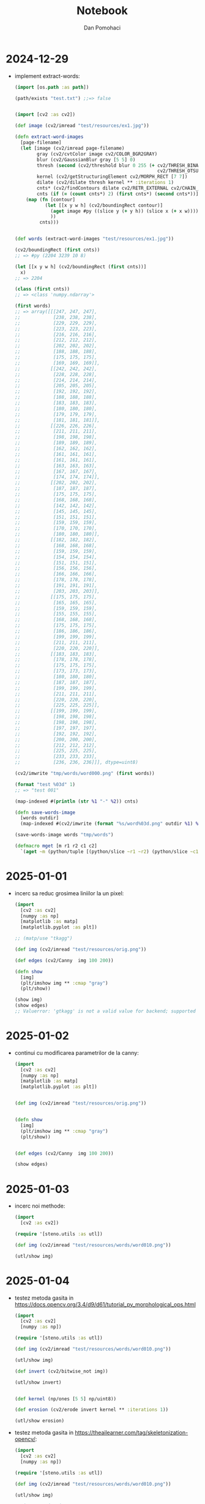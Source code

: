 #+TITLE: Notebook
#+DESCRIPTION: notebook for pyproj project
#+AUTHOR: Dan Pomohaci
#+EMAIL: dan.pomohaci@gmail.com
#+STARTUP: overview indent align inlineimages
#+PROPERTY: header-args :cache yes :results silent :padline no

* 2024-12-29

- implement extract-words:
  #+begin_src clojure
(import [os.path :as path])

(path/exists "test.txt") ;;=> false


(import [cv2 :as cv2])

(def image (cv2/imread "test/resources/ex1.jpg"))

(defn extract-word-images
  [page-filename]
  (let [image (cv2/imread page-filename)
        gray (cv2/cvtColor image cv2/COLOR_BGR2GRAY)
        blur (cv2/GaussianBlur gray [5 5] 0)
        thresh (second (cv2/threshold blur 0 255 (+ cv2/THRESH_BINARY_INV
                                                    cv2/THRESH_OTSU)))
        kernel (cv2/getStructuringElement cv2/MORPH_RECT [7 7])
        dilate (cv2/dilate thresh kernel ** :iterations 1)
        cnts* (cv2/findContours dilate cv2/RETR_EXTERNAL cv2/CHAIN_APPROX_SIMPLE)
        cnts (if (= (count cnts*) 2) (first cnts*) (second cnts*))]
    (map (fn [contour]
           (let [[x y w h] (cv2/boundingRect contour)]
             (aget image #py ((slice y (+ y h)) (slice x (+ x w))))
             ))
         cnts)))


(def words (extract-word-images "test/resources/ex1.jpg"))

(cv2/boundingRect (first cnts))
;; => #py (2204 3239 10 8)

(let [[x y w h] (cv2/boundingRect (first cnts))]
  x)
;; => 2204

(class (first cnts))
;; => <class 'numpy.ndarray'>

(first words)
;; => array([[[247, 247, 247],
;;            [238, 238, 238],
;;            [229, 229, 229],
;;            [223, 223, 223],
;;            [216, 216, 216],
;;            [212, 212, 212],
;;            [202, 202, 202],
;;            [188, 188, 188],
;;            [175, 175, 175],
;;            [169, 169, 169]],
;;           [[242, 242, 242],
;;            [228, 228, 228],
;;            [214, 214, 214],
;;            [205, 205, 205],
;;            [192, 192, 192],
;;            [188, 188, 188],
;;            [183, 183, 183],
;;            [180, 180, 180],
;;            [179, 179, 179],
;;            [181, 181, 181]],
;;           [[226, 226, 226],
;;            [211, 211, 211],
;;            [198, 198, 198],
;;            [189, 189, 189],
;;            [162, 162, 162],
;;            [161, 161, 161],
;;            [161, 161, 161],
;;            [163, 163, 163],
;;            [167, 167, 167],
;;            [174, 174, 174]],
;;           [[202, 202, 202],
;;            [187, 187, 187],
;;            [175, 175, 175],
;;            [168, 168, 168],
;;            [142, 142, 142],
;;            [145, 145, 145],
;;            [151, 151, 151],
;;            [159, 159, 159],
;;            [170, 170, 170],
;;            [180, 180, 180]],
;;           [[182, 182, 182],
;;            [168, 168, 168],
;;            [159, 159, 159],
;;            [154, 154, 154],
;;            [151, 151, 151],
;;            [156, 156, 156],
;;            [166, 166, 166],
;;            [178, 178, 178],
;;            [191, 191, 191],
;;            [203, 203, 203]],
;;           [[175, 175, 175],
;;            [165, 165, 165],
;;            [159, 159, 159],
;;            [155, 155, 155],
;;            [168, 168, 168],
;;            [175, 175, 175],
;;            [186, 186, 186],
;;            [199, 199, 199],
;;            [211, 211, 211],
;;            [220, 220, 220]],
;;           [[183, 183, 183],
;;            [178, 178, 178],
;;            [175, 175, 175],
;;            [173, 173, 173],
;;            [180, 180, 180],
;;            [187, 187, 187],
;;            [199, 199, 199],
;;            [211, 211, 211],
;;            [220, 220, 220],
;;            [225, 225, 225]],
;;           [[199, 199, 199],
;;            [198, 198, 198],
;;            [198, 198, 198],
;;            [197, 197, 197],
;;            [192, 192, 192],
;;            [200, 200, 200],
;;            [212, 212, 212],
;;            [225, 225, 225],
;;            [233, 233, 233],
;;            [236, 236, 236]]], dtype=uint8)

(cv2/imwrite "tmp/words/word000.png" (first words))

(format "test %03d" 1)
;; => "test 001"

(map-indexed #(println (str %1 "-" %2)) cnts)

(defn save-words-image
  [words outdir]
  (map-indexed #(cv2/imwrite (format "%s/word%03d.png" outdir %1) %2)  words))

(save-words-image words "tmp/words")

(defmacro mget [m r1 r2 c1 c2]
  `(aget ~m (python/tuple [(python/slice ~r1 ~r2) (python/slice ~c1 ~c2)])))
  #+end_src

* 2025-01-01

- incerc sa reduc grosimea liniilor la un pixel:
  #+begin_src clojure
(import
  [cv2 :as cv2]
  [numpy :as np]
  [matplotlib :as matp]
  [matplotlib.pyplot :as plt])

;; (matp/use "tkagg")

(def img (cv2/imread "test/resources/orig.png"))

(def edges (cv2/Canny  img 100 200))

(defn show
  [img]
  (plt/imshow img ** :cmap "gray")
  (plt/show))

(show img)
(show edges)
;; Valuerror: 'gtkagg' is not a valid value for backend; supported values are ['gtk3agg', 'gtk3cairo', 'gtk4agg', 'gtk4cairo', 'macosx', 'nbagg', 'notebook', 'qtagg', 'qtcairo', 'qt5agg', 'qt5cairo', 'tkagg', 'tkcairo', 'webagg', 'wx', 'wxagg', 'wxcairo', 'agg', 'cairo', 'pdf', 'pgf', 'ps', 'svg', 'template']
  #+end_src 

* 2025-01-02

- continui cu modificarea parametrilor de la canny:
  #+begin_src clojure
(import
  [cv2 :as cv2]
  [numpy :as np]
  [matplotlib :as matp]
  [matplotlib.pyplot :as plt])


(def img (cv2/imread "test/resources/orig.png"))


(defn show
  [img]
  (plt/imshow img ** :cmap "gray")
  (plt/show))


(def edges (cv2/Canny  img 100 200))

(show edges)
  #+end_src

* 2025-01-03

- incerc noi methode:
  #+begin_src clojure
(import
  [cv2 :as cv2])

(require '[steno.utils :as utl])

(def img (cv2/imread "test/resources/words/word010.png"))

(utl/show img)
  #+end_src

* 2025-01-04

- testez metoda gasita in https://docs.opencv.org/3.4/d9/d61/tutorial_py_morphological_ops.html
  #+begin_src clojure
(import
  [cv2 :as cv2]
  [numpy :as np])

(require '[steno.utils :as utl])

(def img (cv2/imread "test/resources/words/word010.png"))

(utl/show img)

(def invert (cv2/bitwise_not img))

(utl/show invert)


(def kernel (np/ones [5 5] np/uint8))

(def erosion (cv2/erode invert kernel ** :iterations 1))

(utl/show erosion)
  #+end_src

- testez metoda gasita in https://theailearner.com/tag/skeletonization-opencv/:
  #+begin_src clojure
(import
  [cv2 :as cv2]
  [numpy :as np])

(require '[steno.utils :as utl])

(def img (cv2/imread "test/resources/words/word010.png"))

(utl/show img)

;; inversez imaginea
(def invert (cv2/bitwise_not img))

(utl/show invert)

;; incerc o filtrare intai 

kernel = np.ones((5,5),np.float32)/25
dst = cv.filter2D(img,-1,kernel)

(def kernel (/ (np/ones [5 5] np/float32) 25))

(def filter-img (cv2/filter2D invert -1 kernel))

(utl/show filter-img)

;; blur

(def blur (cv2/blur invert [5,5]))

(utl/show blur)

;; skeletonization

(def kernel (cv2/getStructuringElement cv2/MORPH_CROSS [3 3]))

(def thin (np/zeros (.- blur shape) ** :dtype "uint8"))

(cv2/countNonZero thin)


(def img2
  (loop [image blur
         result thin]
    (println "step")
    (if (zero? (cv2/countNonZero image))
      result
      (let [erode (cv2/erode image kernel)
            opening (cv2/morphologyEx erode cv2/MORPH_OPEN kernel)
            subset (- erode opening)]
        (recur erode (cv2/bitwise_or subset result))))))

;; binary

(def bin-image
  (second (cv2/threshold blur 175 255 cv2/THRESH_BINARY)))

(utl/show bin-image)

  #+end_src
- incerc scikit
  #+begin_src clojure
(import
  [cv2 :as cv2]
  [numpy :as np]
  [skimage.morphology :as skim])
(require '[steno.utils :as utl])

(def img
  (-> (cv2/imread "test/resources/words/word010.png")
      (cv2/bitwise_not)
      (cv2/blur [5,5])))



(import [skimage.morphology :as skim])




(def img1  (skim/skeletonize img))


(import [skimage.util :as skiu])

(def img2
  (skiu/img_as_ubyte img1))



(utl/show img2)

(def img
  (-> (cv2/imread "test/resources/words/word010.png")
      (cv2/bitwise_not)
      (cv2/blur [5,5])
      (skim/skeletonize)
      (skiu/img_as_ubyte)))

(utl/show img)
  #+end_src

* 2025-01-12

** #5 Convert a word image in a number sequence

- afiseaza o matrice binara:
  #+begin_src clojure
;; import numpy as np
;; import matplotlib.pyplot as plt

;; # create a random binary bidimensional matrix of size 10x10
;; matrix = np.random.randint(2, size=(10, 10))

;; plt.imshow(matrix, cmap='binary', interpolation='nearest')
;; plt.show()


(import
  [numpy.random :as np]
  [cv2 :as cv2]
  [matplotlib :as matp]
  [matplotlib.pyplot :as plt])

(matp/use "tkagg")


(def matrix (np/randint 2 ** :size [10 10]))

(plt/imshow matrix ** :cmap "gray" :interpolation "nearest")

(plt/show)

(defn show-matrix
  [mat]
  (plt/imshow mat ** :cmap "gray" :interpolation "nearest")
  (plt/show))

(show-matrix matrix)

(defn convert-cell
  [val]
  (println (apply + val))
  (if (zero? (apply + val)) 0 1))

(def img (cv2/imread "test/resources/words/word010.png"))


(def word010
  (mapv #(mapv convert-cell %) img))

(show-matrix word010)

(def bw (cv2/threshold img 127 255 cv2/THRESH_BINARY))

(require '[steno.utils :as utl])

(utl/show bw)


(let [shape (.- img shape)]
  (def rows (first shape))
  (def cols (second shape)))


;; => #py (62 256 3)

(zero? (apply + (aget img 2 2)))

;; => np.uint8(0)

(defn convert-image
  [img]
  (let [[rows cols _] (.- img shape)]
    (mapv (fn [i]
            (mapv (fn [j]
                    (if (bool (zero? (apply + (aget img i j)))) 0 1))
                  (range 0 cols)))
          (range 0 rows))))

(def word010 (convert-image img))

(show-matrix word010)

# 8 151-161

(bool (zero? (apply + (aget img 8 151))))
;; => false

(bool (zero? (apply + (aget img 8 150))))
;; => true


;; => np.False_




  #+end_src

* 2025-01-13

** #5 Convert a word image in a number sequence

- continui implementarea converter:
  #+begin_src clojure
(def directions
  [[ 0  1] ; E
   [ 1  1] ; SE
   [ 1  0] ; S
   [ 1 -1] ; SV
   [ 0 -1] ; V
   [-1 -1] ; NV
   [-1  0] ; N
   [-1  1] ; NE
   ])

(def matrix
  [[0 0 0]
   [0 1 1]
   [0 0 0]])


(aget matrix 1 1)
;; => 1


(defn get-neighbor
  [mat [r c] [dr dc]]
  (try
    (aget mat (+ r dr) (+ c dc))
    (catch Exception e
      0)))

(get-neighbor matrix [1 1] (first directions))
;; => 1

(get-neighbor matrix [1 1] (nth directions 2))
;; => 0

(get-neighbor matrix [0 0] (nth directions 4))
;; => 0

(defn get-cell-number
  [mat point]
  (reduce (fn [[count num] dir]
            (let [v (get-neighbor mat point dir)]
              [(+ count v) (+ (* num 2) v)]))
          [0 0]
          directions))

(get-cell-number matrix [1 1])
;; => [1 128]

(format "%x" 128)
;; => "80"


(get-cell-number matrix [2 1])
;; => [3 11]

(format "%x" 11)
;; => "b"
;; 1011

(doseq [d directions]
  (println (get-neighbor matrix [2 1] d)))

(def mat1
  [[6 7 8]
   [5 0 1]
   [4 3 2]])

(mapv #(get-neighbor mat1 [1 1] %) directions)
;; => [1 2 3 4 5 6 7 8]

(mapv #(get-neighbor mat1 [2 1] %) directions)
;; => [2 0 0 0 4 5 0 1]
  #+end_src
  
* 2025-01-14


** #5 Convert a word image in a number sequence

- continui implementarea converter:
  #+begin_src clojure
(require '[steno.converter :as cnv]
         '[steno.utils :as utl])

(defn get-neighbor
  [mat [r c] [dr dc]]
  (let [nr (+ r dr)
        nc (+ c dc)]
    (try
      [[nr nc] (aget mat nr nc)]
      (catch Exception e
        [[-1 -1] 0]))))


(defn get-cell-number-and-neighbors
  [mat point]
  (reduce (fn [[neighbors num] dir]
            (let [[np v] (get-neighbor mat point dir)]
              [(if (zero? v) neighbors (conj neighbors np)) (+ (* num 2) v)]))
          [#{} 0]
          cnv/directions))

(def mat1
  [[6 7 8]
   [5 0 1]
   [4 3 2]])

(mapv #(get-neighbor mat1 [1 1] %) cnv/directions)
;; => [[[1 2] 1] [[2 2] 2] [[2 1] 3] [[2 0] 4] [[1 0] 5] [[0 0] 6] [[0 1] 7] [[0 2] 8]]

(def mat2
  [[1 1 1]
   [1 0 1]
   [1 1 1]])

(get-cell-number-and-neighbors mat2 [1 1])
;; => [#{[1 2] [2 2] [1 0] [0 2] [2 0] [0 1] [0 0] [2 1]} 255]


(defn get-liniar-sequence
  [mat start-cell prev-cell acc]
  (let [[neighbors val] (get-cell-number-and-neighbors mat start-cell)
        new-neighbors (disj neighbors prev-cell)
        new-acc (conj acc val)
        num (count new-neighbors)]
    (cond
      (zero? num) [[-1 -1] start-cell new-acc]
      (= num 1) (get-liniar-sequence mat (first new-neighbors) start-cell new-acc)
      :else [start-cell prev-cell acc])))

(defn get-start-cell
  [mat strict?]
  (let [max-column (count mat)
        max-row (count (first mat))]
    (loop [column 0
           row 0]
      (let [[neighbors _] (get-cell-number-and-neighbors mat [row column])
            n (count neighbors)][]
        (if (or (and strict? (= 1 n))
                (> n 0))
          [row column]
          (let [new-row (+ row 1)
                new-column (if (= new-row max-row) (+ column 1) column)
                new-row (if (= new-row max-row) 0 new-row)]
            (if (= new-column max-column)
              [-1 -1]
              (recur new-column new-row))))))))


(import [cv2 :as cv2])


(def word010 (cnv/image->matrix (cv2/imread "test/resources/words/word010.png")))

(utl/show-matrix word010)

(get-start-cell word010 true)
;; => [42 6]

(get-liniar-sequence word010 [42 6] [-1 -1] [])
;; => [[34 150] [35 149] [64 128 136 9 144 136 136 136 136 136 136 136 136 136 136 136 136 136 136 136 136 136 136 136 136 136 136 136 136 136 136 136 136 136 136 9 144 136 136 72 132 9 144 136 136 136 136 136 136 136 136 136 136 136 136 136 72 132 136 72 132 136 136 136 136 136 136 136 136 72 132 136 136 136 9 144 136 136 136 136 72 132 136 72 68 68 68 68 36 66 132 136 136 136 136 136 136 136 136 9 144 9 144 136 9 144 9 144 136 136 136 136 9 144 136 136 9 144 136 136 136 9 144 136 136 9 144 136 136 136 9 17 17 144 136 136 9 144 136 136 9 144 9 17 18 33]]
  #+end_#+begin_src  

  #+end_src

* 2025-01-15

** #5 Convert a word image in a number sequence

#+begin_src clojure
  (def neighbors
    (-> (get-cell-number-and-neighbors word010 [34 150])
        first
        (disj [35 149])))
  ;; => #{[33 149] [34 151]}
  
  (def seq1 (get-liniar-sequence word010 [33 149] [34 150] []))
  ;; => [[29 177] [28 177] [66 34 36 66 36 68 68 68 66 34 34 34 34 34 36 66 34 34 33 18 33 17 17 17 144 136 9 144 136 136 136 136 136 136 136 136 136 72 132 136 136 136 136 136 136 72 132 72 68 68 68 68 36 34 34 34 34 66 36 18 33 34 66 36 34 34]]

  (def seq2 (get-liniar-sequence word010 [34 151] [34 150] []))
  seq2
  ;; => [[30 176] [31 175] [136 136 136 136 136 136 136 72 5 144 136 136 136 136 136 136 136 9 17 144 136 136 9 144 9]]

  (defn get-next-neighbors
    [mat start-cell prev-cell]
    (-> (get-cell-number-and-neighbors word010 start-cell)
        first
        (disj prev-cell)))

  (get-next-neighbors word010 [29 177] [28 177])
  ;; => #{[30 177] [30 176]}

  (get-next-neighbors word010 [30 176] [31 175])
  ;; => #{[30 177] [29 177]}

  (get-cell-number-and-neighbors word010 [30 177])
  ;; => [#{[30 176] [31 178] [29 177]} 74]

  (require '[basilisp.set :as set])

  (def start-cell [34 150])

  (def prev-cell [35 149])
  
  
  (def neighbors (get-next-neighbors word010 start-cell prev-cell))
  ;; => #{[33 149] [34 151]}

  (def res (map (fn [cell]
                  (get-liniar-sequence word010 cell start-cell []))
                neighbors))
  ;; => ([[29 177] [28 177] [66 34 36 66 36 68 68 68 66 34 34 34 34 34 36 66 34 34 33 18 33 17 17 17 144 136 9 144 136 136 136 136 136 136 136 136 136 72 132 136 136 136 136 136 136 72 132 72 68 68 68 68 36 34 34 34 34 66 36 18 33 34 66 36 34 34]] [[30 176] [31 175] [136 136 136 136 136 136 136 72 5 144 136 136 136 136 136 136 136 9 17 144 136 136 9 144 9]])

  (def seqs (mapv #(nth % 2) res))
  ;; => [[66 34 36 66 36 68 68 68 66 34 34 34 34 34 36 66 34 34 33 18 33 17 17 17 144 136 9 144 136 136 136 136 136 136 136 136 136 72 132 136 136 136 136 136 136 72 132 72 68 68 68 68 36 34 34 34 34 66 36 18 33 34 66 36 34 34] [136 136 136 136 136 136 136 72 5 144 136 136 136 136 136 136 136 9 17 144 136 136 9 144 9]]

  (def new-prevs (set (map first res)))
  
  (def next-neighbors
    (->> res
         (map (fn [[start prev _]]
                (get-next-neighbors word010 start prev)))
         (apply set/union)
         (set)))
  ;; => #{[30 177] [30 176] [29 177]}

  (def next (first (set/difference next-neighbors new-prevs)))
  
  (def next-res (get-cell-number-and-neighbors word010 next))
  ;; => [#{[30 176] [31 178] [29 177]} 74]

  (def new-start-cell (-> (first next-res)
                          (set/difference next-neighbors)
                          first))
  
  (defn get-parallel-sequence
    [mat start prev]
    (let [neighbors (get-next-neighbors mat start prev)
          res (map (fn [cell]
                     (get-liniar-sequence mat cell start []))
                   neighbors)
          seqs (mapv #(nth % 2) res)
          new-prevs (set (map first res))
          next-neighbors (->> res
                              (map (fn [[s p _]]
                                     (get-next-neighbors mat s p)))
                              (apply set/union)
                              (set))
          new-prev (first (set/difference next-neighbors new-prevs))
          [new-neighbors _] (get-cell-number-and-neighbors mat new-prev)
          new-start (-> new-neighbors
                        (set/difference next-neighbors)
                        first)]
      [new-start new-prev seqs]))

  
  (defn matrix->numseq
    [mat start-cell]
    (loop [start start-cell
           prev dummy-cell
           acc []]
      (let [[new-start new-prev seq] (get-liniar-sequence mat start prev [])]
        (if (= new-start dummy-cell)
          (conj acc seq)
          (let [[st pr pseqs] (get-parallel-sequence mat new-start new-prev)]
            (recur st pr (conj acc seq pseqs)))))))

  (matrix->numseq word010 [42 6])
  ;; => [[64 128 136 9 144 136 136 136 136 136 136 136 136 136 136 136 136 136 136 136 136 136 136 136 136 136 136 136 136 136 136 136 136 136 136 9 144 136 136 72 132 9 144 136 136 136 136 136 136 136 136 136 136 136 136 136 72 132 136 72 132 136 136 136 136 136 136 136 136 72 132 136 136 136 9 144 136 136 136 136 72 132 136 72 68 68 68 68 36 66 132 136 136 136 136 136 136 136 136 9 144 9 144 136 9 144 9 144 136 136 136 136 9 144 136 136 9 144 136 136 136 9 144 136 136 9 144 136 136 136 9 17 17 144 136 136 9 144 136 136 9 144 9 17 18 33] [[66 34 36 66 36 68 68 68 66 34 34 34 34 34 36 66 34 34 33 18 33 17 17 17 144 136 9 144 136 136 136 136 136 136 136 136 136 72 132 136 136 136 136 136 136 72 132 72 68 68 68 68 36 34 34 34 34 66 36 18 33 34 66 36 34 34] [136 136 136 136 136 136 136 72 5 144 136 136 136 136 136 136 136 9 17 144 136 136 9 144 9]] [132 72 132 136 136 72 132 136 136 136 72 132 72 132 136 136 136 136 72 132 136 136 72 132 136 136 136 136 136 136 136 136 136 136 136 136 136 136 136 136 136 136 136 136 136 136 136 136 136 136 136 136 9 17 17 17 17 17 17 17 17 17 18 34 33 18 34 34 32]]

#+end_src

* 2025-01-19

- calcul numar de biti:
  #+begin_src clojure
(def masks [1 2 4 8 16 32 64 128])

(defn count-bits [oct]
  (reduce (fn [acc mask]
            (if (zero? (bit-and mask oct))
              acc
              (inc acc)))
          0
          masks))

(count-bits 3)
;; => 2

(count-bits 255)
;; => 8
  #+end_src

* 2025-01-20

** #9 Build the "standard" sequences

- extrag secventele standard:
  #+begin_src clojure
(import [cv2 :as cv2])

(require
  '[steno.utils :as utl]
  '[steno.converter :as cnv])

(def t-template (cnv/image->matrix (cv2/imread "tmp/templates/word022.png")))

(utl/show-matrix t-template)

(cnv/get-start-cell t-template true)
;; => [5 5]

(def t-symbol (cnv/matrix->numseq t-template))
t-symbol
;; => [[128 136 136 136 136 136 136 136 136 136 72 132 136 136 136 136 136 136 72 132 136 136 136 136 136 8]]

(format "%x" 128)

(cnv/get-next-neighbors t-template [5 5] [-1 -1])
;; => #{[5 6]}

(cnv/get-next-neighbors t-template [5 6] [-1 -1])
;; => #{[5 7] [5 5]}


(def d-template (cnv/image->matrix (cv2/imread "tmp/templates/word023.png")))

(utl/show-matrix d-template)

(cnv/ged-start-cell d-template true)
;; => [5 5]

(def d-symbol (cnv/matrix->numseq d-template))
d-symbol
;; => [[128 9 144 136 136 136 136 136 136 136 136 136 136 136 136 136 136 136 136 136 136 136 136 136 136 136 136 136 136 136 136 136 136 136 136 136 136 136 136 136 136 136 136 136 136 9 144 136 136 136 136 136 136 136 136 136 136 136 136 136 136 136 136 136 136 136 136 136 136 136 136 136 136 8]]
  #+end_src 

* 2025-01-22

** #9 Build the "standard" sequences

- extrag secventele standard:
  #+begin_src clojure
(import [cv2 :as cv2])

(require
  '[steno.utils :as utl]
  '[steno.converter :as cnv])

(def t-symbol (first t-symbol))
;; => [64 128 136 136 136 136 136 136 136 136 136 72 132 136 136 136 136 136 136 72 132 136 136 136 136 136 8]

(count t-symbol)
;; => 27

(def d-symbol (first d-symbol))
;; => [128 9 144 136 136 136 136 136 136 136 136 136 136 136 136 136 136 136 136 136 136 136 136 136 136 136 136 136 136 136 136 136 136 136 136 136 136 136 136 136 136 136 136 136 136 9 144 136 136 136 136 136 136 136 136 136 136 136 136 136 136 136 136 136 136 136 136 136 136 136 136 136 136 8]

(count d-symbol)
;; => 74


(def p-template (cnv/->matrix (cv2/imread "tmp/templates/word024.png")))

(utl/show-matrix p-template)

(def p-symbol (first (cnv/matrix->numseq p-template)))
;; => [32 34 34 34 34 34 34 34 34 34 66 36 34 34 34 34 34 34 34 34 34 34 34 34 34 34 34 34 2]
(count p-symbol)
;; => 29


(def b-template (cnv/image->matrix (cv2/imread "tmp/templates/word029.png")))

(utl/show-matrix b-template)

(def b-symbol (first (cnv/matrix->numseq b-template)))
;; => [32 34 34 34 34 34 34 34 34 34 34 34 34 34 34 34 34 34 34 34 34 34 34 66 36 34 34 34 34 66 36 34 34 34 34 34 34 34 34 34 34 34 34 34 34 18 33 34 34 34 34 34 34 34 34 18 33 34 34 34 34 34 34 34 34 34 2]

(count b-symbol)
;; => 67

(def fv-template (cnv/image->matrix (cv2/imread "tmp/templates/word031.png")))

(utl/show-matrix fv-template)

(def f-symbol (first (cnv/matrix->numseq fv-template)))
f-symbol
;; => [32 66 36 34 66 36 66 68 68 68 68 36 66 36 66 36 66 68 68 4]

(count f-symbol)
;; => 20

(def pat-template (cnv/image->matrix (cv2/imread "tmp/templates/word007.png")))

(utl/show-matrix pat-template)

(cnv/get-start-cell pat-template true)
;; => [41 5]


(def pat-symbol (cnv/matrix->numseq pat-template))
pat-symbol
;; => [[] [[18 33 18 33 17 144 136 136 136 136 136 9] [34 34 34 66 36 34 66 68 68 68 132 136 136 136 9 18 33 17 18 34 34 34 34 34 34 34 34 33 18]] [] [[9 136 136 136 136 136 144 17 33 18 33 18 33 34 34 34 66 36 34 66 68 68 68 132 136 136 136 9 18 33 17 18 34 34 34 34 34 34 34 34 33 18] [68]] [9 144 136 136 136 136 136 136 136 136 136 136 9 144 136 136 136 136 136 136 136 136 136 136 136 136 136 8]]

  #+end_src 

* 2025-02-19

** #9 Build the "standard" sequences

- nu cred ca are rost sa folosesc secvente pentru litere lungi (b, d, g, si r), pot sa le echivalez cu doua litere scurte.
  #+begin_src shell
bb app test/resources/template.png tmp/templates/
  #+end_src
- extrag templates
  #+begin_src clojure
(import [cv2 :as cv2])

(require
  '[steno.utils :as utl]
  '[steno.converter :as cnv])

(def t-template (cnv/image->matrix (cv2/imread "tmp/templates/word022.png")))

(utl/show-matrix t-template)

(count t-template)
;; => 13


(def p-template (cnv/image->matrix (cv2/imread "tmp/templates/word023.png")))

(cnv/get-start-cell p-template true)
;; => [8 6]

(cnv/get-cell-number-and-neighbors p-template [8 6])
;; => [#{[7 7] [9 6]} 33]
(cnv/get-cell-number-and-neighbors p-template [8 5])
;; => [#{[9 6] [8 6]} 192]


(utl/show-matrix p-template)

(count p-template)
;; => 44

(def c-template (cnv/image->matrix (cv2/imread "tmp/templates/word026.png")))

(cnv/get-start-cell c-template true)
;; => [28 10]

(utl/show-matrix c-template)

(count c-template)
;; => 44

  #+end_src
- am o eroare in converter la calculul celulei de start:
  #+begin_src clojure
(comment

  (import [cv2 :as cv2])

  (require '[steno.utils :as utl])

  (def p-template (image->matrix (cv2/imread "tmp/templates/word023.png")))
  
  (utl/show-matrix p-template)

  (count p-template)
  ;; => 44

  (get-start-cell p-template true)
  ;; => [8 6]
  
  (def t [[1 2 3]
          [4 5 6]
          [7 8 9]])
  
  
  (aget t 0 2)
  ;; => 3

  (aget t 1 0)
  ;; => 4

  (get-cell-value t 0 2)
  ;; => 3
  
  (get-cell-value t 1 0)
  ;; => 4

  (map #(get-neighbor t [1 1] %) directions)
  ;; => ([[1 2] 6] [[2 2] 9] [[2 1] 8] [[2 0] 7] [[1 0] 4] [[0 0] 1] [[0 1] 2] [[0 2] 3])

  (map #(get-neighbor t [0 1] %) directions)
  ;; => ([[0 2] 3] [[1 2] 6] [[1 1] 5] [[1 0] 4] [[0 0] 1] [[-1 0] 0] [[-1 1] 0] [[-1 2] 0])

  (pos? 0)
  ;; => false

  (def t1 [[1 1 1]
           [1 1 1]
           [1 1 1]])

  (get-cell-number-and-neighbors t1 [1 1])
  ;; => [#{[1 2] [2 2] [1 0] [0 2] [2 0] [0 1] [0 0] [2 1]} 255]
  
  (def t2 [[0 0 0]
           [0 1 1]
           [0 0 0]])

  (get-cell-number-and-neighbors t2 [1 1])
  ;; => [#{[1 2]} 128]

  (class t-template)
  (class t2)
  ;; => <class 'basilisp.lang.vector.PersistentVector'>

  (count t2)
  ;; => 3

  (count p-template)
  ;; => 44

  (count (first p-template))
  ;; => 13
  
  (get-start-cell p-template true)
  ;; => [14 5]

  (utl/show-matrix p-template)

  (get-start-cells p-template)
  ;; => [[5 8] [38 6]]


  (get-cell-number-and-neighbors p-template [6 7])
  ;; => [#{[7 7] [5 8]} 33]

  (get-cell-number-and-neighbors p-template [5 8])
  
  (get-start-cells t-template)
  ;; => [[5 42] [7 6]]
  
  (utl/show-matrix t-template)

  (defn get-min-start-cell [cells]
    (first
      (reduce (fn [[min-cell sum] cell]
                (let [new-sum (apply + cell)]
                  (if (< new-sum sum)
                    [cell new-sum]
                    [min-cell sum])))
              [dummy-cell (float "inf")]
              cells)))

  (get-min-start-cell (get-start-cells t-template))
  ;; => [7 6]
  
  (get-min-start-cell (get-start-cells p-template))
  ;; => [5 8]

  (defn get-first-one [mat]
    (let [max-row (count mat)
          max-col (count (first mat))]
      (loop [row 0
             col 0]
        (if (= (get-cell-value mat row col) 1)
          [row col]
          (let [new-col (inc col)
                new-row (if (= new-col max-col) (inc row) row)
                new-col (if (= new-row row) new-col 0)]
            (if (= new-row max-row) 
              dummy-cell
              (recur new-row new-col)))))))

  (get-first-one t-template)
  ;; => [5 16]

  (defn get-start-cell
    [mat]
    (let [cells (get-start-cells mat)]
      (case (count cells)
        0 (get-first-one mat)
        1 (first cells)
        (get-min-start-cell cells))))

  (get-start-cell t-template)
  ;; => [7 6]

  (get-start-cell p-template)
  ;; => [5 8]
  
  
  ;;
  )
  #+end_src
- continui constructia secventelor standard
  #+begin_src clojure
(import [cv2 :as cv2])

(require
  '[steno.utils :as utl]
  '[steno.converter :as cnv])

(def p-template (cnv/image->matrix (cv2/imread "tmp/templates/word023.png")))
  
(def t-template (cnv/image->matrix (cv2/imread "tmp/templates/word022.png")))

(def c-template (cnv/image->matrix (cv2/imread "tmp/templates/word026.png")))


(def p-seq (first (cnv/matrix->numseq p-template)))
;; => [16 33 18 33 34 34 34 34 18 33 34 34 34 34 34 66 36 18 33 34 34 34 34 66 36 34 34 34 34 34 34 34 34 2]

(count p-seq)
;; => 34


(def t-seq (first (cnv/matrix->numseq t-template)))
;; => [128 136 136 136 136 9 144 136 136 9 144 136 136 136 136 136 136 136 136 136 136 136 136 136 136 136 136 136 136 136 136 136 136 136 136 136 8]

(count t-seq)
;; => 37

(def c-seq  (first (cnv/matrix->numseq c-template)))
;; => [16 33 18 33 18 33 18 17 33 18 33 18 17 33 18 33 18 33 18 33 18 17 33 18 17 33 18 17 17 1]

(count c-seq)
;; => 30

(def pat-template (cnv/image->matrix (cv2/imread "tmp/templates/word007.png")))

(cnv/get-start-cell pat-template)
;; => [5 16]


(utl/show-matrix pat-template)

(def pat-seq (cnv/matrix->numseq pat-template))
;; => [[32 34 34 34 34 34 34 34 34 34 34 34 66 36 34 34 34 34 34 34 34 34 18 33 34 34 34 34 34] [[9 136 136 136 136 136 144 17 33 18 33 18 33 34 34 34 66 36 34 66 68 68 68 132 136 136 136 9 18 33 17 18 34 34 34 34 34 34 34 34 33 18] [68]] [9 144 136 136 136 136 136 136 136 136 136 136 9 144 136 136 136 136 136 136 136 136 136 136 136 136 136 8]]

(count (first pat-seq))
;; => 29

(count (last pat-seq))
;; => 28

(def pot-template (cnv/image->matrix (cv2/imread "tmp/templates/word008.png")))

(cnv/get-start-cell pot-template)
;; => [6 31]


(utl/show-matrix pot-template)

(def pot-seq (cnv/matrix->numseq pot-template))
;; => [[32 34 34 34 34 34 34 34 34 34 34 34 34 34 34 34 34 34 66 36 34 34 34 34 34 34 34 34 34 34 34 34 34 34] [[] [] []] [136 136 136 136 136 136 136 136 72 132 136 136 136 136 136 136 136 136 72 132 136 136 72 132 136 136 136 136 136 136 8]]

(count (first pot-seq))
;; => 34

(count (last pot-seq))
;; => 31
  #+end_src

* 2025-02-21

** #9 Build the "standard" sequences

- am o eroare in converter la calculul secventelor paralele:
  #+begin_src clojure
(comment

  (import [cv2 :as cv2])

  (require '[steno.utils :as utl])

  (def p-template (image->matrix (cv2/imread "tmp/templates/word023.png")))
  
  (def t-template (image->matrix (cv2/imread "tmp/templates/word022.png")))

  (def c-template (image->matrix (cv2/imread "tmp/templates/word026.png")))

  (def p-seq (matrix->numseq p-template))
  ;; => [[16 33 18 33 34 34 34 34 18 33 34 34 34 34 34 66 36 18 33 34 34 34 34 66 36 34 34 34 34 34 34 34 34 2]]

  
  
  (def t-seq (matrix->numseq t-template))
  ;; => [[128 136 136 136 136 9 144 136 136 9 144 136 136 136 136 136 136 136 136 136 136 136 136 136 136 136 136 136 136 136 136 136 136 136 136 136 8]]

  (def c-seq  (matrix->numseq c-template))
  ;; => [[16 33 18 33 18 33 18 17 33 18 33 18 17 33 18 33 18 33 18 33 18 17 33 18 17 33 18 17 17 1]]
  

  (utl/show-matrix c-template)

  (require '[basilisp-pprint.pprint :as p])


  (def big-map (zipmap
                 [:a :b :c :d :e]
                 (repeat
                   (zipmap [:a :b :c :d :e]
                           (take 5 (range))))))
  ;; => #'user/big-map

  big-map
  ;; => {:e {:e 4 :a 0 :c 2 :d 3 :b 1} :a {:e 4 :a 0 :c 2 :d 3 :b 1} :c {:e 4 :a 0 :c 2 :d 3 :b 1} :d {:e 4 :a 0 :c 2 :d 3 :b 1} :b {:e 4 :a 0 :c 2 :d 3 :b 1}}

  (p/pprint big-map)

  (p/print-table [:a] [{:a [1 2 3]} {:a 7}])

  (defn print
    [map]
    (p/print-table (keys map) [map]))
  

  (print {:a 2 :b {:a 1 :b "cucu"}})

  (add-tap (bound-fn* print))

  (tap> {:a 2 :b 5})

  (def pat-template (image->matrix (cv2/imread "tmp/templates/word007.png")))

  (utl/show-matrix pat-template)

  (def pat-seq (matrix->numseq pat-template))
  pat-seq
  ;; => [[32 34 34 34 34 34 34 34 34 34 34 34 66 36 34 34 34 34 34 34 34 34 18 33 34 34 34 34 34] [[9 136 136 136 136 136 144 17 33 18 33 18 33 34 34 34 66 36 34 66 68 68 68 132 136 136 136 9 18 33 17 18 34 34 34 34 34 34 34 34 33 18] [68]] [9 144 136 136 136 136 136 136 136 136 136 136 9 144 136 136 136 136 136 136 136 136 136 136 136 136 136 8]]
)
  ;;
    #+end_src
- nu am gasit nici o eroare

* 2025-02-22

- as vrea sa implementez o functie numseq->matrix pentru a putea afisa si numseq calculate
  #+begin_src clojure

(require '[steno.utils :as utl])

(import [numpy :as np])


(add-tap (bound-fn* utl/print4tap))

(tap> {:a 1 :b 2})


(def mat (np/zeros [10 10] ** :dtype "int"))

mat
(aset mat 1 2 1)

(defn cells->matrix
  [size cells]
  (let [mat (np/zeros size ** :dtype "int")]
    (doseq [[x y] cells]
      (aset mat x y 1))
    mat))

(cells->matrix [3 3] [[0 2] [1 1] [2 2]])
;; => array([[0, 0, 1],
;;           [0, 1, 0],
;;           [0, 0, 1]])

0x100

(require '[steno.converter :as cnv])

(/ 0x100 2)

(range 0 0x100 2)
;; => (0 2 4 6 8 10 12 14 16 18 20 22 24 26 28 30 32 34 36 38 40 42 44 46 48 50 52 54 56 58 60 62 64 66 68 70 72 74 76 78 80 82 84 86 88 90 92 94 96 98 100 102 104 106 108 110 112 114 116 118 120 122 124 126 128 130 132 134 136 138 140 142 144 146 148 150 152 154 156 158 160 162 164 166 168 170 172 174 176 178 180 182 184 186 188 190 192 194 196 198 200 202 204 206 208 210 212 214 216 218 220 222 224 226 228 230 232 234 236 238 240 242 244 246 248 250 252 254)

2r10

(def pos [2r10000000
          2r01000000
          2r00100000
          2r00010000
          2r00001000
          2r00000100
          2r00000010
          2r00000001])

(def num 2)

(def cell [100 100])

(defn extract-cells
  [num [x y]]
  (set (filter identity
               (map (fn [[dx dy] p]
                      (if (zero? (bit-and num p))
                        nil
                        [(+ x dx) (+ y dy)]))
                    cnv/directions pos))))



(extract-cells 0x0f [10 10])

(defn numseq->matrix
  [numseq]
  (let [start-cell [100 100]
        cells* (:cells (reduce (fn [{:keys [cells start prev] :as acc} num]
                                 (tap> acc)
                                 (let [new-cells (-> num
                                                     (extract-cells start)
                                                     (disj prev))]
                                   (tap> {:new-cells new-cells})
                                   {:cells (into cells new-cells)
                                    :start (first new-cells)
                                    :prev start}))
                               {:cells #{start-cell}
                                :start start-cell
                                :prev cnv/dummy-cell}
                               numseq))
        x-min (dec (apply min (map first cells*)))
        y-min (dec (apply min (map second cells*)))
        cells (mapv (fn [[x y]] [(- x x-min) (- y y-min)]) cells*)
        x-max (inc (apply max (map first cells)))
        y-max (inc (apply max (map second cells)))]
    (cells->matrix [x-max y-max] cells)))


(import [cv2 :as cv2])

(def p-template (cnv/image->matrix (cv2/imread "tmp/templates/word023.png")))

(def p-seq (first (cnv/matrix->numseq p-template)))
;; => [16 33 18 33 34 34 34 34 18 33 34 34 34 34 34 66 36 18 33 34 34 34 34 66 36 34 34 34 34 34 34 34 34 2]

(def p-seq* (numseq->matrix p-seq))

(utl/show-matrix p-seq*)
  #+end_src

* 2025-02-24

- incerc "netezirea" numseq pentru a elimina diferentele. Folosesc mediana si un factor de grupare initial 5:
  #+begin_src clojure
(import [cv2 :as cv2])

(require
  '[steno.utils :as utl]
  '[steno.converter :as cnv])

(def p-template* (cnv/image->matrix (cv2/imread "tmp/templates/word023.png")))

(def t-template* (cnv/image->matrix (cv2/imread "tmp/templates/word022.png")))

(def c-template* (cnv/image->matrix (cv2/imread "tmp/templates/word026.png")))


(def p-seq* (first (cnv/matrix->numseq p-template*)))
p-seq*
;; => [16 33 18 33 34 34 34 34 18 33 34 34 34 34 34 66 36 18 33 34 34 34 34 66 36 34 34 34 34 34 34 34 34 2]


(utl/show-matrix p-template*)

(defn median
  [coll]
  (let [sorted (sort coll)
        cnt (count sorted)
        halfway (quot cnt 2)]
    (nth sorted halfway)))

(def smooth-bin-length 5)

(defn smooth-numseq
  [numseq bin-length]
  (let [start (first numseq)
        smooth-bins (partition-all bin-length (rest numseq))]
    (into [start] (map median smooth-bins))))


(def p-seq (smooth-numseq p-seq* 5))
;; => [16 33 34 34 34 34 34 34]

(def p-template (cnv/numseq->matrix p-seq))
(def p-template (cnv/numseq->matrix [32 34 34 34 34 34 34 34]))

(utl/show-matrix p-template)

(add-tap (bound-fn* utl/print4tap))

(def start-cell [100 100])



(defn num2cells
  [numseq ]
  (loop [
         acc #{start-cell}
         todo (queue [[start-cell cnv/dummy-cell]])]
    (tap> acc)
    (if (and (empty? nums)(empty? todo)
             acc
             (let [[start prev] (peek todo)
                   new-cells (-> num
                                 (cnv/extract-neighbors start)
                                 (disj prev))]
               (tap> {:new-cells new-cells})
               (recur (into acc new-cells)
                      (into (pop todo) (map (fn [cell] [cell start]) new-cells))))))))

(8 [start-cell cnv/dummy-cell])

  (def t-seq* (first (cnv/matrix->numseq t-template*)))
  ;; => [128 136 136 136 136 9 144 136 136 9 144 136 136 136 136 136 136 136 136 136 136 136 136 136 136 136 136 136 136 136 136 136 136 136 136 136 8]

  (def t-seq (smooth-numseq t-seq* 5))
  t-seq
  ;; => [128 136 136 136 136 136 136 136 8]

(def t-template (cnv/numseq->matrix t-seq))

(utl/show-matrix t-template)

(def c-seq* (first (cnv/matrix->numseq c-template*)))

(def c-seq (smooth-numseq c-seq* 5))
c-seq
;; => [16 33 18 18 18 18 17]

(def c-template (cnv/numseq->matrix c-seq))

(utl/show-matrix c-template)

(def f-template* (cnv/image->matrix (cv2/imread "tmp/templates/word025.png")))

(utl/show-matrix f-template*)

(def f-seq* (first (cnv/matrix->numseq f-template*)))

(def f-seq (smooth-numseq f-seq* 5))
f-seq
;; => [32 68 68 36 66 66 66 36]

(def f-template (cnv/numseq->matrix f-seq))

(utl/show-matrix f-template)

(def l-template* (cnv/image->matrix (cv2/imread "tmp/templates/word024.png")))

(utl/show-matrix l-template*)

(def l-seq* (first (cnv/matrix->numseq l-template*)))
l-seq*
;; => [128 9 144 136 9 144 136 9 144 9 17 144 136 9 144 136 9 144 9 144 9 144 9 144 9 144 136 9 144 9 144 136 9 144 9 144 9 144 136 9 144 136 9 17 144 9 16]


(def l-seq (smooth-numseq l-seq* 5))
l-seq
;; => [128 136 17 136 9 144 136 136 136 17 16]

(def l-template (cnv/numseq->matrix l-seq))

(utl/show-matrix l-template)

(defn build-model
  [fileimage bin-length]
  (let [template* (cnv/image->matrix (cv2/imread fileimage))
        numseq* (first (cnv/matrix->numseq template*))
        numseq (smooth-numseq numseq* bin-length)
        template (cnv/numseq->matrix numseq)
        model {:numseq* numseq*
               :numseq numseq}]
    (tap> model)
    (utl/show-matrix template*)
    (utl/show-matrix template)
    (assoc model :template template :template* template*)))

(def l-model (build-model "tmp/templates/word024.png" 5))
(def j-model (build-model "tmp/templates/word020.png" 3))

(import [matplotlib.pyplot :as plt])

(defn show-templates
  [img1 img2]
  (let [[fig axs] (plt/subplots 1 2 ** :figsize [100 100])]
    (.imshow (first axs) img1 ** :cmap "gray" :vmin 0 :vmax 1)
    (.imshow (second axs) img2 ** :cmap "gray" :vmin 0 :vmax 1)
    ;; (plt/tight_layout)
    (plt/show)))

(show-templates (:template* l-model) (:template l-model))

(defn build-model
  [fileimage bin-length]
  (let [template* (cnv/image->matrix (cv2/imread fileimage))
        numseq* (first (cnv/matrix->numseq template*))
        numseq (smooth-numseq numseq* bin-length)
        template (cnv/numseq->matrix numseq)
        model {:numseq* numseq*
               :numseq numseq}]
    (tap> model)
    (show-templates template* template)
    (assoc model :template template :template* template*)))

(def j-model (build-model "tmp/templates/word020.png" 3))
(def n-model (build-model "tmp/templates/word018.png" 3))
(def m-model (build-model "tmp/templates/word017.png" 3))

(import
  [cv2 :as cv2]
  [numpy :as np])

(def map (:template* m-model))

(def binary-image
  (-> [100 100]
      (np/zeros ** :dtype np/uint8)
      (cv2/line [10 90] [90 10] 1 2)))

(utl/show-matrix binary-image)


(def extract-contours
  [map]
  (let [image (.astype (* map 255) np/uint8)]) )
  #+end_src

* 2025-02-25

- incerc o noua abordare pentru netezire:
  #+begin_src clojure

(import
  [cv2 :as cv2]
  [numpy :as np]
  [matplotlib.pyplot :as plt]
  [PIL.Image :as pil])


(defn image2binary
  [image-filename]
  (let [selector (fn [p] (if (> p 128) 255 0))]
    (-> image-filename
        (pil/open)
        (.convert "L")
        (.point selector)
        (np/array)
        (/ 255)
        (.astype "int"))))

(def j-mat (image2binary "tmp/templates/word020.png"))

(require
  '[steno.utils :as utl]
  '[steno.converter :as cnv])

(defn show-templates
  [img1 img2]
  (let [[fig axs] (plt/subplots 1 2 ** :figsize [100 100])]
    (.imshow (first axs) img1 ** :cmap "gray" :vmin 0 :vmax 1)
    (.imshow (second axs) img2 ** :cmap "gray" :vmin 0 :vmax 1)
    ;; (plt/tight_layout)
    (plt/show)))

(show-templates j-mat j-mat)



(defn extract-contours
  [mat]
  (let [image (.astype (* mat 255) np/uint8)
        [contours _] (cv2/findContours image cv2/RETR_EXTERNAL, cv2/CHAIN_APPROX_SIMPLE)]
    (mapv #(.squeeze %) contours)))

(extract-contours j-mat)
  #+end_src
- creare matrice dintr-o lista de celule:
  #+begin_src python
import numpy as np

def create_array_from_cells(cells, array_size):
    """
    Create a 2D array from a sequence of cells.

    Args:
        cells (list of tuples): List of tuples where each tuple represents the coordinates (x, y)
        array_size (tuple): Size of the output array (height, width)

    Returns:
        np.ndarray: A 2D array with 1s in the specified cells and 0s elsewhere.
    """
    # Create a 2D array filled with zeros
    array = np.zeros(array_size, dtype=int)

    # Set the specified cells to 1
    for (x, y) in cells:
        if 0 <= x < array_size[0] and 0 <= y < array_size[1]:  # Check bounds
            array[x, y] = 1

    return array

# Example usage:
if __name__ == "__main__":
    cells = [(1, 2), (3, 4), (0, 0), (2, 1)]
    array_size = (5, 5)  # Size of the output array (5 rows, 5 columns)
    
    result_array = create_array_from_cells(cells, array_size)
    
    print("The 2D array is:")
    print(result_array)

  #+end_src
- afisare a 2 matrici:
  #+begin_src python
import numpy as np
import matplotlib.pyplot as plt

# Create two binary matrices
matrix1 = np.array([[1, 0, 1], [0, 1, 0], [1, 1, 1]])
matrix2 = np.array([[0, 1, 0], [1, 0, 1], [0, 0, 0]])

# Set up the figure and axes
fig, ax = plt.subplots(1, 2, figsize=(8, 4))

# Display the first binary matrix
ax[0].imshow(matrix1, cmap='gray', vmin=0, vmax=1)
ax[0].set_title('Matrix 1')
ax[0].axis('off')  # Turn off the axis

# Display the second binary matrix
ax[1].imshow(matrix2, cmap='gray', vmin=0, vmax=1)
ax[1].set_title('Matrix 2')
ax[1].axis('off')  # Turn off the axis

# Show the plot
plt.tight_layout()
plt.show()

  #+end_src
- algoritmul de netezire Douglas-Peucker:
  #+begin_src python
import numpy as np
import cv2

def douglas_peucker(points, epsilon):
    """
    The Douglas-Peucker algorithm implementation.

    :param points: Array of points to be simplified.
    :param epsilon: The tolerance value for simplification.
    :return: The simplified array of points.
    """
    # Find the start and end points
    start, end = points[0], points[-1]

    # If there's only 2 points, return them
    if len(points) < 3:
        return np.array([start, end])

    # Calculate the distance from the line segment to all points
    line_vec = end - start
    line_vec = line_vec / np.linalg.norm(line_vec)  # Normalize
    points_vec = points - start
    projection = np.dot(points_vec, line_vec)
    
    # Get the perpendicular distance to the line
    # Distance = ||points_vec - projection * line_vec||
    perpendicular_distances = np.linalg.norm(points_vec - np.outer(projection, line_vec), axis=1)

    # Find the index of the point with the maximum distance
    max_distance_index = np.argmax(perpendicular_distances)

    # If the maximum distance is greater than epsilon, recursively simplify
    if perpendicular_distances[max_distance_index] > epsilon:
        # Recursively simplify
        left_simplified = douglas_peucker(points[:max_distance_index + 1], epsilon)
        right_simplified = douglas_peucker(points[max_distance_index:], epsilon)

        # Combine results
        return np.vstack((left_simplified[:-1], right_simplified))
    else:
        return np.array([start, end])
    

def extract_contours(binary_image):
    """
    Extract contours from a binary image.

    :param binary_image: Binary image with 1s (white) and 0s (black).
    :return: Contours found in the image.
    """
    # Convert the binary image to uint8
    binary_image = (binary_image * 255).astype(np.uint8)
    
    # Find contours
    contours, _ = cv2.findContours(binary_image, cv2.RETR_EXTERNAL, cv2.CHAIN_APPROX_SIMPLE)
    return [contour.squeeze() for contour in contours]

def main():
    # Create a binary image for testing
    binary_image = np.zeros((100, 100), dtype=np.uint8)
    cv2.line(binary_image, (10, 90), (90, 10), 1, 2)

    # Extract contours
    contours = extract_contours(binary_image)
    
    # Simplify each contour using Douglas-Peucker
    epsilon = 5.0  # Tolerance for simplification
    simplified_contours = [douglas_peucker(contour, epsilon) for contour in contours]
    
    # Visualize results
    for contour in simplified_contours:
        contour = np.int32(contour)  # Convert to int32 for drawing
        cv2.polylines(binary_image, [contour], isClosed=False, color=2, thickness=1)
    
    cv2.imshow("Original Binary Image", binary_image)
    cv2.waitKey(0)
    cv2.destroyAllWindows()

if __name__ == "__main__":
    main()

  #+end_src
  rezultatele nu sunt grozave
- conversie imagine la matrice binara:
  #+begin_src python
from PIL import Image
import numpy as np

def image_to_binary_matrix(image_path):
    # Open the image
    img = Image.open(image_path)
    
    # Convert the image to grayscale
    gray_img = img.convert('L')
    
    # Convert the grayscale image to binary (0 and 255)
    # You can adjust the threshold as needed
    threshold = 128
    binary_img = gray_img.point(lambda p: 255 if p > threshold else 0)
    
    # Convert binary image to a numpy array
    binary_data = np.array(binary_img)

    # Convert the binary data to a binary matrix (0s and 1s)
    binary_matrix = (binary_data / 255).astype(int)
    
    return binary_matrix

# Example usage
image_path = 'path_to_your_image.jpg'
binary_matrix = image_to_binary_matrix(image_path)

print(binary_matrix)
  #+end_src
- algoritmul de netezire LOESS:
  - prima versiune
    #+begin_src python
import numpy as np
from scipy.ndimage import gaussian_filter

def loess_smoothing(binary_image, bandwidth=1.0):
    """
    Apply LOESS smoothing to a binary image.
    
    Parameters:
        binary_image (numpy.ndarray): Input binary image (2D array with values 0 and 1).
        bandwidth (float): The bandwidth (size of neighborhood) for the LOESS fitting.
        
    Returns:
        numpy.ndarray: Smoothed image.
    """
    # Ensure binary_image is a numpy array
    binary_image = np.asarray(binary_image, dtype=float)

    # Create a smooth representation of the binary image
    smoothed = np.zeros_like(binary_image)

    # Get the dimensions of the image
    rows, cols = binary_image.shape

    # Apply LOESS smoothing
    for i in range(rows):
        for j in range(cols):
            # Define the range of the neighborhood
            x_min = max(0, i - int(bandwidth))
            x_max = min(rows, i + int(bandwidth) + 1)
            y_min = max(0, j - int(bandwidth))
            y_max = min(cols, j + int(bandwidth) + 1)

            # Extract the neighborhood
            neighborhood = binary_image[x_min:x_max, y_min:y_max]

            # Generate a meshgrid for distances
            x_indices, y_indices = np.meshgrid(np.arange(x_min, x_max), np.arange(y_min, y_max))
            distances = np.sqrt((x_indices - i) ** 2 + (y_indices - j) ** 2)

            # We use a tricube weight function
            weights = np.clip(1 - (distances / bandwidth) ** 3, 0, 1) ** 3

            # Sum the weights and the weighted values
            weighted_sum = np.sum(weights * neighborhood)
            weight_sum = np.sum(weights)

            # Calculate the smoothed value (avoid division by zero)
            smoothed[i, j] = weighted_sum / weight_sum if weight_sum > 0 else 0

    return smoothed


# Example usage
if __name__ == "__main__":
    # Create a simple binary image
    binary_img = np.array([[0, 0, 1, 1, 0],
                            [0, 1, 1, 1, 0],
                            [1, 1, 1, 1, 1],
                            [0, 1, 1, 1, 0],
                            [0, 0, 1, 0, 0]])

    # Apply LOESS smoothing
    smoothed_image = loess_smoothing(binary_img, bandwidth=1.0)

    # Print the smoothed image
    print("Original binary image:\n", binary_img)
    print("Smoothed image:\n", smoothed_image)

  #+end_src
  - a doua versiune:
    #+begin_src python
import numpy as np

def tricube_weight(distance, bandwidth):
    """ Tri-cube weight function for LOESS """
    if abs(distance) <= bandwidth:
        return (1 - (distance / bandwidth) ** 3) ** 3
    else:
        return 0

def loess_smoothing(image, bandwidth):
    """ Perform LOESS smoothing on a 2D image """
    smoothed_image = np.zeros_like(image, dtype=float)
    rows, cols = image.shape

    for i in range(rows):
        for j in range(cols):
            weights = []
            values = []
            
            # Gathering weights and values within bandwidth
            for k in range(max(0, i - int(bandwidth)): min(rows, i + int(bandwidth + 1))):
                for l in range(max(0, j - int(bandwidth)): min(cols, j + int(bandwidth + 1))):
                    distance = np.sqrt((i - k) ** 2 + (j - l) ** 2)
                    weight = tricube_weight(distance, bandwidth)
                    weights.append(weight)
                    values.append(image[k, l])

            # Weighted average calculation
            weights = np.array(weights)
            values = np.array(values)
            if np.sum(weights) > 0:  # Avoid division by zero
                smoothed_image[i, j] = np.sum(weights * values) / np.sum(weights)
            else:
                smoothed_image[i, j] = image[i, j]  # Default to original if no weights

    return smoothed_image

# Example usage
if __name__ == "__main__":
    # Create a simple binary image
    binary_img = np.array([[0, 0, 1, 1, 0],
                            [0, 1, 1, 1, 0],
                            [1, 1, 1, 1, 1],
                            [0, 1, 1, 1, 0],
                            [0, 0, 1, 0, 0]])

    # Apply LOESS smoothing
    smoothed_image = loess_smoothing(binary_img, bandwidth=1.0)

    # Print the smoothed image
    print("Original binary image:\n", binary_img)
    print("Smoothed image:\n", smoothed_image)
    #+end_src
  nu aduce nici o imbunatatire
- The Gaussian kernel (also known as the radial basis function or RBF kernel) is commonly used in machine learning, particularly in support vector machines and kernelized algorithms. The Gaussian kernel is defined as:
  #+begin_example
[ K(x, y) = e^{-\frac{|x - y|^2}{2\sigma^2}}]

Where:

( K(x, y) ) is the Gaussian kernel function,
( x ) and ( y ) are input vectors,
( |x - y| ) is the Euclidean distance between the vectors,
( \sigma ) is a parameter that controls the width of the Gaussian kernel.
   #+end_example
   #+begin_src python
import numpy as np

def gaussian_kernel(x, y, sigma):
    """
    Compute the Gaussian kernel between two vectors.

    Parameters:
    x : array-like, shape (n_features,)
        First input vector.
    y : array-like, shape (n_features,)
        Second input vector.
    sigma : float
        The width of the Gaussian kernel.

    Returns:
    float
        The value of the Gaussian kernel evaluated at x and y.
    """
    distance = np.linalg.norm(x - y)
    kernel_value = np.exp(- (distance ** 2) / (2 * sigma ** 2))
    return kernel_value

# Example usage
x = np.array([1.0, 2.0])
y = np.array([2.0, 3.0])
sigma = 1.0

kernel_value = gaussian_kernel(x, y, sigma)
print(f"Gaussian Kernel between x and y: {kernel_value}")
  #+end_src
- The Savitzky-Golay filter is a popular technique used in signal processing to smooth data and to calculate the derivatives of a signal. It fits successive sub-intervals of the data with a low-degree polynomial by the method of linear least squares. Here's a simple implementation of the Savitzky-Golay filter in Python using NumPy:
  #+begin_src python
import numpy as np
from scipy.signal import savgol_filter
import matplotlib.pyplot as plt

def apply_savitzky_golay_filter(data, window_size, poly_order):
    """
    Apply Savitzky-Golay filter to the input data.

    Parameters:
    data (array-like): Input data to be filtered.
    window_size (int): The length of the filter window (must be a positive odd integer).
    poly_order (int): The order of the polynomial used to fit the samples (must be less than window_size).

    Returns:
    array: Smoothed data.
    """
    if window_size % 2 == 0 or window_size < 1:
        raise ValueError("window_size must be a positive odd integer.")
    if poly_order >= window_size:
        raise ValueError("poly_order must be less than window_size.")

    # Apply the Savitzky-Golay filter
    filtered_data = savgol_filter(data, window_size, poly_order)
    return filtered_data

# Example usage
if __name__ == "__main__":
    # Generating sample data
    np.random.seed(0)
    x = np.linspace(0, 10, 100)
    y = np.sin(x) + np.random.normal(0, 0.1, x.shape)  # Sine wave with added noise

    # Applying Savitzky-Golay filter
    window_size = 11  # Length of the filter window
    poly_order = 2    # Polynomial order
    smoothed_y = apply_savitzky_golay_filter(y, window_size, poly_order)

    # Plotting the results
    plt.figure(figsize=(12, 6))
    plt.plot(x, y, label='Noisy Signal', alpha=0.5)
    plt.plot(x, smoothed_y, label='Savitzky-Golay Filtered Signal', color='red')
    plt.legend()
    plt.title('Savitzky-Golay Filter Example')
    plt.xlabel('X-axis')
    plt.ylabel('Y-axis')
    plt.grid()
    plt.show()
#+end_src

* 2025-02-26

- incercarile de ieri nu au fost utile incerc din nou:
  #+begin_src clojure
(import
  [cv2 :as cv2]
  [matplotlib :as matp])

(require
  '[steno.utils :as utl]
  '[steno.converter :as cnv])

(add-tap (bound-fn* utl/print4tap))

(matp/use "tkagg")

(defn build-model
  [fileimage]
  (let [template* (cnv/image2matrix (cv2/imread fileimage))
        numseq* (first (cnv/matrix2numseq template*))
        model   {:numseq* numseq*}]
    (tap> model)
    (utl/show-matrix template*)
    (assoc model :template* template*)))


(defn get-liniar-contour
  "Return a liniar contour (list of cells).

   Params:
   - mat : the word matrix
   - start-cell : [row column]
   - prev-cell : previous cell in sequence (dummy cell if new sequence)

   Returns: [next-start-cell next-prev-cell contour]  "
  [mat start-cell prev-cell]
  (loop [start start-cell
         prev prev-cell
         acc [start-cell]]
    (let [[neighbors val] (cnv/get-cell-number-and-neighbors mat start)
          new-neighbors (disj neighbors prev)
          num (count new-neighbors)
          new-acc (if (zero? num) acc (conj acc (first new-neighbors)))]
      (tap> {:cell start :val val :neighbors new-neighbors})
      (tap> {:new-acc new-acc})
      (cond
        (zero? num) [cnv/dummy-cell start new-acc]
        (= num 1) (recur (first new-neighbors) start new-acc)
        :else [start prev acc]))))

(defn get-contours
  [mat]
  (let [start (cnv/get-start-cell mat)]
    (last (get-liniar-contour mat start cnv/dummy-cell))))

(def p-model (build-model "tmp/templates/word023.png"))

(def cells* (get-contours (:template* p-model)))

(def mat2 (utl/cells2matrix [50 50] cells*))

(utl/show-matrix mat2)

(sort-by (fn [[x y]] (+ x y)) (take 5 cells))
;; => ([5 8] [6 7] [7 7] [8 6] [9 6])

(defn median
  [cells]
  (let [sorted (sort-by (fn [[x y]] (+ x y)) cells)
        cnt (count sorted)
        halfway (quot cnt 2)]
    (nth sorted halfway)))

(defn smooth-contour
  [contour bin-size]
  (let [start (first contour)
        smooth-bins (partition-all bin-size (rest contour))]
    (into [start] (map median smooth-bins))))

(def cells (smooth-contour cells* 5))

(def mat3 (utl/cells2matrix [50 50] cells))

(utl/show-matrix mat3)


(defn smooth-numseq
  [numseq bin-length]
  (let [start (first numseq)
        smooth-bins (partition-all bin-length (rest numseq))]
    (into [start] (map median smooth-bins))))

(def bin-size 5)

(defn build-model
  [fileimage]
  (let [template* (cnv/image2matrix (cv2/imread fileimage))
        numseq* (first (cnv/matrix2numseq template*))
        numseq (smooth-numseq numseq* bin-size)
        template (cnv/numseq2matrix numseq)
        model {:numseq* numseq*
               :numseq numseq}]
    (tap> model)
    (utl/show-two-matrices template* template)
    (assoc model :template template :template* template*)))

(def p-model (build-model "tmp/templates/word023.png"))
(def t-model (build-model "tmp/templates/word022.png"))
(def c-model (build-model "tmp/templates/word026.png"))
(def f-model (build-model "tmp/templates/word025.png"))
(def l-model (build-model "tmp/templates/word024.png"))
(def j-model (build-model "tmp/templates/word020.png"))
(def n-model (build-model "tmp/templates/word018.png"))
(def m-model (build-model "tmp/templates/word017.png"))
(def s-model (build-model "tmp/templates/word016.png"))

(def joc-mat* (cnv/image2matrix (cv2/imread "tmp/templates/word002.png")))

(utl/show-matrix joc-mat*)

(cnv/get-start-cell joc-mat*)
;; => [38 5]


(def joc-numseq* (cnv/matrix2numseq joc-mat*))
joc-numseq*
;; => Unbound(var=#'user/joc-numseq*)
  #+end_src
- este o eroare la functia matrix2numseq care face ca functia sa ruleze la infinit in cazul in care imaginea contine secvente paralele:
  #+begin_src clojure
(comment

  (import [cv2 :as cv2])

  (def joc-mat* (image2matrix (cv2/imread "tmp/templates/word002.png")))

  (utl/show-matrix joc-mat*)

  (def start-cell (get-start-cell joc-mat*))

  (add-tap (bound-fn* utl/print4tap))

  (def seq0 (get-liniar-sequence joc-mat* {:start-cell start-cell
                                           :prev-cells #{}}))
  seq0
  {:prev-cells #{[26 7] [6 35] [11 17] [34 5] [20 59] [8 21] [22 9] [31 5] [18 58] [7 42] [28 6] [6 34] [7 25] [38 5] [11 16] [23 9] [6 37] [12 15] [10 49] [9 20] [21 9] [12 52] [6 30] [6 33] [32 5] [9 19] [22 61] [19 10] [30 5] [36 5] [6 32] [27 7] [10 18] [10 50] [13 14] [21 60] [6 38] [16 56] [25 8] [7 26] [24 63] [6 28] [8 47] [7 23] [20 10] [37 5] [6 31] [7 41] [16 12] [14 13] [8 46] [17 57] [6 40] [29 6] [7 24] [33 5] [8 45] [14 54] [24 8] [15 13] [11 51] [6 36] [19 59] [9 48] [15 55] [6 39] [8 44] [17 11] [23 62] [35 5] [6 29] [8 22] [13 53] [7 27] [18 11] [8 43]}
   :start-cells #{[24 64] [25 64]}
   :numseq [2 34 34 34 34 34 34 34 33 18 33 18 33 18 33 18 34 33 18 33 18 33 17 18 33 17 17 144 9 17 144 9 144 9 144 136 136 136 9 144 136 136 136 136 136 136 136 136 136 136 136 72 132 72 132 136 136 136 72 68 132 72 68 68 68 68 68 68 68 68 36 66 68 68 68 196]}


  (def seq1 (get-parallel-sequence joc-mat* seq0))
  seq1
  {:prev-cells #{[26 7] [6 35] [11 17] [34 5] [20 59] [8 21] [22 9] [31 5] [18 58] [7 42] [28 6] [27 64] [6 34] [7 25] [38 5] [11 16] [23 9] [6 37] [12 15] [10 49] [9 20] [21 9] [12 52] [6 30] [6 33] [29 65] [32 5] [9 19] [22 61] [19 10] [30 5] [36 5] [6 32] [27 7] [10 18] [10 50] [24 64] [13 14] [21 60] [6 38] [16 56] [25 8] [7 26] [30 65] [24 63] [6 28] [8 47] [7 23] [20 10] [37 5] [6 31] [7 41] [16 12] [14 13] [8 46] [17 57] [6 40] [29 6] [7 24] [33 5] [8 45] [14 54] [24 8] [15 13] [25 64] [11 51] [6 36] [19 59] [9 48] [15 55] [26 64] [6 39] [8 44] [28 64] [17 11] [23 62] [35 5] [6 29] [8 22] [13 53] [7 27] [18 11] [8 43]} :start-cells #{[31 66] [31 64] [23 65] [25 64]} :numseq [[41] [38 34 34 66 36 82]]}

  (def seq3 (get-parallel-sequence joc-mat* seq1))
  seq3
  {:prev-cells #{[26 7] [6 35] [46 52] [18 96] [11 17] [34 5] [20 59] [8 21] [14 78] [43 54] [27 97] [36 75] [22 9] [31 5] [18 58] [31 66] [52 49] [7 42] [37 86] [28 6] [60 44] [42 55] [14 84] [53 48] [27 64] [14 87] [37 85] [14 90] [56 46] [6 34] [7 25] [38 5] [11 16] [39 57] [23 9] [37 79] [6 37] [12 15] [26 97] [44 53] [47 52] [17 73] [10 49] [19 71] [37 58] [49 51] [9 20] [34 72] [35 91] [31 64] [21 9] [14 83] [12 52] [15 93] [21 68] [34 61] [37 84] [6 30] [14 89] [6 33] [50 50] [29 65] [32 5] [29 97] [37 78] [51 49] [15 92] [9 19] [32 94] [48 51] [34 92] [24 97] [37 77] [55 46] [14 79] [32 62] [22 61] [35 90] [14 82] [32 68] [19 10] [30 5] [23 97] [23 65] [14 85] [31 67] [36 5] [6 32] [14 88] [27 7] [33 93] [33 61] [10 18] [37 81] [10 50] [24 64] [13 14] [21 60] [36 59] [6 38] [16 56] [14 81] [25 8] [7 26] [30 65] [59 44] [24 63] [6 28] [8 47] [38 83] [31 63] [22 67] [31 95] [7 23] [20 10] [37 5] [6 31] [37 80] [36 87] [58 44] [7 41] [34 73] [16 12] [21 96] [54 47] [14 77] [14 13] [38 82] [20 96] [16 75] [8 46] [30 96] [17 57] [15 91] [33 70] [14 80] [6 40] [25 97] [18 72] [28 97] [29 6] [7 24] [20 70] [33 69] [57 45] [33 5] [23 66] [14 86] [17 95] [8 45] [14 54] [24 8] [15 13] [36 76] [25 64] [11 51] [41 55] [40 56] [35 60] [6 36] [36 89] [16 74] [19 59] [9 48] [15 55] [26 64] [34 71] [6 39] [15 76] [8 44] [22 96] [45 53] [19 96] [28 64] [35 74] [17 11] [23 62] [36 88] [35 5] [6 29] [38 58] [8 22] [13 53] [7 27] [20 69] [18 11] [16 94] [8 43]}
   :start-cells #{}
   :numseq [[132 72 68 132 72 132 136 72 68 132 72 132 136 136 136 72 132 9 144 136 9 144 136 9 144 9 17 17 17 17 17 18 34 34 34 34 34 36 66 34 34 34 36 68 68 72 136 132 72 136 136 136 136 136 136 136 136 136 136 136 136 144 17 9 144 17 17 17 9 144 17 17 9 144] [9 144 17 33 18 17 17 33 18 17 17 33 18 17 33 18 33 18 33 18 17 33 18 17 17 33 18 17 33 34 2]]}

  (matrix2numseq joc-mat*)
  ;; => [[2 34 34 34 34 34 34 34 33 18 33 18 33 18 33 18 34 33 18 33 18 33 17 18 33 17 17 144 9 17 144 9 144 9 144 136 136 136 9 144 136 136 136 136 136 136 136 136 136 136 136 72 132 72 132 136 136 136 72 68 132 72 68 68 68 68 68 68 68 68 36 66 68 68 68 196] [[41] [38 34 34 66 36 82]] [[132 72 68 132 72 132 136 72 68 132 72 132 136 136 136 72 132 9 144 136 9 144 136 9 144 9 17 17 17 17 17 18 34 34 34 34 34 36 66 34 34 34 36 68 68 72 136 132 72 136 136 136 136 136 136 136 136 136 136 136 136 144 17 9 144 17 17 17 9 144 17 17 9 144] [9 144 17 33 18 17 17 33 18 17 17 33 18 17 33 18 33 18 33 18 17 33 18 17 17 33 18 17 33 34 2]]]
  ;;
  )
  #+end_src

* 2025-02-28

- am refactorizat converter si am trecut de la numseq la lineseq
  #+begin_src clojure
(comment

  (import [cv2 :as cv2])

  (add-tap (bound-fn* utl/print4tap))

  (matrix2lineseq joc-mat*)
  [
   [[38 5 2] [37 5 34] [36 5 34] [35 5 34] [34 5 34] [33 5 34] [32 5 34] [31 5 34] [30 5 33] [29 6 18] [28 6 33] [27 7 18] [26 7 33] [25 8 18] [24 8 33] [23 9 18] [22 9 34] [21 9 33] [20 10 18] [19 10 33] [18 11 18] [17 11 33] [16 12 17] [15 13 18] [14 13 33] [13 14 17] [12 15 17] [11 16 144] [11 17 9] [10 18 17] [9 19 144] [9 20 9] [8 21 144] [8 22 9] [7 23 144] [7 24 136] [7 25 136] [7 26 136] [7 27 9] [6 28 144] [6 29 136] [6 30 136] [6 31 136] [6 32 136] [6 33 136] [6 34 136] [6 35 136] [6 36 136] [6 37 136] [6 38 136] [6 39 136] [6 40 72] [7 41 132] [7 42 72] [8 43 132] [8 44 136] [8 45 136] [8 46 136] [8 47 72] [9 48 68] [10 49 132] [10 50 72] [11 51 68] [12 52 68] [13 53 68] [14 54 68] [15 55 68] [16 56 68] [17 57 68] [18 58 68] [19 59 36] [20 59 66] [21 60 68] [22 61 68] [23 62 68] [24 63 196]]
   [[[24 64 41]]
    [[25 64 38] [26 64 34] [27 64 34] [28 64 66] [29 65 36] [30 65 82]]]
   [[[31 66 132] [31 67 72] [32 68 68] [33 69 132] [33 70 72] [34 71 132] [34 72 136] [34 73 72] [35 74 68] [36 75 132] [36 76 72] [37 77 132] [37 78 136] [37 79 136] [37 80 136] [37 81 72] [38 82 132] [38 83 9] [37 84 144] [37 85 136] [37 86 9] [36 87 144] [36 88 136] [36 89 9] [35 90 144] [35 91 9] [34 92 17] [33 93 17] [32 94 17] [31 95 17] [30 96 17] [29 97 18] [28 97 34] [27 97 34] [26 97 34] [25 97 34] [24 97 34] [23 97 36] [22 96 66] [21 96 34] [20 96 34] [19 96 34] [18 96 36] [17 95 68] [16 94 68] [15 93 72] [15 92 136] [15 91 132] [14 90 72] [14 89 136] [14 88 136] [14 87 136] [14 86 136] [14 85 136] [14 84 136] [14 83 136] [14 82 136] [14 81 136] [14 80 136] [14 79 136] [14 78 136] [14 77 144] [15 76 17] [16 75 9] [16 74 144] [17 73 17] [18 72 17] [19 71 17] [20 70 9] [20 69 144] [21 68 17] [22 67 17] [23 66 9] [23 65 144]]
    [[31 64 9] [31 63 144] [32 62 17] [33 61 33] [34 61 18] [35 60 17] [36 59 17] [37 58 33] [38 58 18] [39 57 17] [40 56 17] [41 55 33] [42 55 18] [43 54 17] [44 53 33] [45 53 18] [46 52 33] [47 52 18] [48 51 33] [49 51 18] [50 50 17] [51 49 33] [52 49 18] [53 48 17] [54 47 17] [55 46 33] [56 46 18] [57 45 17] [58 44 33] [59 44 34] [60 44 2]]]]

  (defn build-model
    [fileimage]
    (let [mat* (image2matrix (cv2/imread fileimage))
          lineseq* (matrix2lineseq mat*)]
      {:mat* mat*
       :lineseq* lineseq*}))
  
  (def o-model (build-model "tmp/templates/word021.png"))
  
  (:lineseq* o-model)
  [[[6 20 144]]
   [[[7 19 17] [8 18 17] [9 17 9] [9 16 144] [10 15 9] [10 14 144] [11 13 9] [11 12 144] [12 11 17] [13 10 17] [14 9 17] [15 8 17] [16 7 17] [17 6 33] [18 6 18] [19 5 33] [20 5 34] [21 5 34] [22 5 34] [23 5 34] [24 5 34] [25 5 66] [26 6 36] [27 6 34] [28 6 34] [29 6 34] [30 6 66] [31 7 68] [32 8 68] [33 9 68] [34 10 68] [35 11 68] [36 12 132] [36 13 72] [37 14 132] [37 15 72] [38 16 5] [37 17 144] [37 18 136] [37 19 136] [37 20 9] [36 21 144] [36 22 136] [36 23 136] [36 24 9] [35 25 144] [35 26 136] [35 27 9] [34 28 144] [34 29 9] [33 30 17] [32 31 144] [32 32 9] [31 33 17] [30 34 17] [29 35 17] [28 36 17] [27 37 18] [26 37 33] [25 38 18] [24 38 34] [23 38 34] [22 38 33] [21 39 18] [20 39 34] [19 39 34] [18 39 34] [17 39 33] [16 40 18] [15 40 34] [14 40 34] [13 40 34] [12 40 34] [11 40 34] [10 40 34] [9 40 36] [8 39 68] [7 38 68] [6 37 72] [6 36 136] [6 35 136] [6 34 136] [6 33 136] [6 32 136] [6 31 136] [6 30 136] [6 29 136] [6 28 136] [6 27 136] [6 26 136] [6 25 136] [6 24 136] [6 23 136] [6 22 136] [6 21 136]]]]
  
  (def a-model (build-model "tmp/templates/word015.png"))

  (:lineseq* a-model)
  [[[6 16 144]]
   [[[6 17 136] [6 18 136] [6 19 136] [6 20 136] [6 21 136] [6 22 72] [7 23 68] [8 24 36] [9 24 34] [10 24 66] [11 25 36] [12 25 34] [13 25 34] [14 25 18] [15 24 33] [16 24 34] [17 24 18] [18 23 33] [19 23 18] [20 22 17] [21 21 17] [22 20 9] [22 19 144] [23 18 9] [23 17 136] [23 16 136] [23 15 136] [23 14 144] [24 13 9] [24 12 132] [23 11 72] [23 10 132] [22 9 68] [21 8 68] [20 7 66] [19 7 36] [18 6 68] [17 5 66] [16 5 34] [15 5 34] [14 5 34] [13 5 33] [12 6 17] [11 7 17] [10 8 17] [9 9 17] [8 10 144] [8 11 9] [7 12 144] [7 13 136] [7 14 136] [7 15 9]]]]

  (def joc-model (build-model "tmp/templates/word002.png"))

  (:lineseq* joc-model)
  [[[38 5 2] [37 5 34] [36 5 34] [35 5 34] [34 5 34] [33 5 34] [32 5 34] [31 5 34] [30 5 33] [29 6 18] [28 6 33] [27 7 18] [26 7 33] [25 8 18] [24 8 33] [23 9 18] [22 9 34] [21 9 33] [20 10 18] [19 10 33] [18 11 18] [17 11 33] [16 12 17] [15 13 18] [14 13 33] [13 14 17] [12 15 17] [11 16 144] [11 17 9] [10 18 17] [9 19 144] [9 20 9] [8 21 144] [8 22 9] [7 23 144] [7 24 136] [7 25 136] [7 26 136] [7 27 9] [6 28 144] [6 29 136] [6 30 136] [6 31 136] [6 32 136] [6 33 136] [6 34 136] [6 35 136] [6 36 136] [6 37 136] [6 38 136] [6 39 136] [6 40 72] [7 41 132] [7 42 72] [8 43 132] [8 44 136] [8 45 136] [8 46 136] [8 47 72] [9 48 68] [10 49 132] [10 50 72] [11 51 68] [12 52 68] [13 53 68] [14 54 68] [15 55 68] [16 56 68] [17 57 68] [18 58 68] [19 59 36] [20 59 66] [21 60 68] [22 61 68] [23 62 68] [24 63 196]]
   [[[24 64 41]]
    [[25 64 38] [26 64 34] [27 64 34] [28 64 66] [29 65 36] [30 65 82]]]
   [[[31 66 132] [31 67 72] [32 68 68] [33 69 132] [33 70 72] [34 71 132] [34 72 136] [34 73 72] [35 74 68] [36 75 132] [36 76 72] [37 77 132] [37 78 136] [37 79 136] [37 80 136] [37 81 72] [38 82 132] [38 83 9] [37 84 144] [37 85 136] [37 86 9] [36 87 144] [36 88 136] [36 89 9] [35 90 144] [35 91 9] [34 92 17] [33 93 17] [32 94 17] [31 95 17] [30 96 17] [29 97 18] [28 97 34] [27 97 34] [26 97 34] [25 97 34] [24 97 34] [23 97 36] [22 96 66] [21 96 34] [20 96 34] [19 96 34] [18 96 36] [17 95 68] [16 94 68] [15 93 72] [15 92 136] [15 91 132] [14 90 72] [14 89 136] [14 88 136] [14 87 136] [14 86 136] [14 85 136] [14 84 136] [14 83 136] [14 82 136] [14 81 136] [14 80 136] [14 79 136] [14 78 136] [14 77 144] [15 76 17] [16 75 9] [16 74 144] [17 73 17] [18 72 17] [19 71 17] [20 70 9] [20 69 144] [21 68 17] [22 67 17] [23 66 9] [23 65 144]]
    [[31 64 9] [31 63 144] [32 62 17] [33 61 33] [34 61 18] [35 60 17] [36 59 17] [37 58 33] [38 58 18] [39 57 17] [40 56 17] [41 55 33] [42 55 18] [43 54 17] [44 53 33] [45 53 18] [46 52 33] [47 52 18] [48 51 33] [49 51 18] [50 50 17] [51 49 33] [52 49 18] [53 48 17] [54 47 17] [55 46 33] [56 46 18] [57 45 17] [58 44 33] [59 44 34] [60 44 2]]]]
  
  (def ale-model (build-model "tmp/templates/word000.png"))

  (:lineseq* ale-model)
  [[[8 73 1] [7 74 17] [6 75 144] [6 76 136] [6 77 136] [6 78 136] [6 79 136] [6 80 136] [6 81 72] [7 82 132] [7 83 136] [7 84 72] [8 85 68] [9 86 68] [10 87 36] [11 87 66] [12 88 68] [13 89 36] [14 89 34] [15 89 34] [16 89 34] [17 89 18] [18 88 33] [19 88 18] [20 87 9] [20 86 144] [21 85 17] [22 84 9] [22 83 136] [22 82 136] [22 81 144] [23 80 17] [24 79 9] [24 78 136] [24 77 144] [25 76 9] [25 75 136] [25 74 144] [26 73 9] [26 72 136] [26 71 136] [26 70 144] [27 69 9] [27 68 136] [27 67 136] [27 66 136] [27 65 144] [28 64 9] [28 63 144] [29 62 9] [29 61 144] [30 60 9] [30 59 136] [30 58 144] [31 57 9] [31 56 136] [31 55 136] [31 54 144] [32 53 9] [32 52 144] [33 51 9] [33 50 136] [33 49 136] [33 48 144] [34 47 9] [34 46 136] [34 45 136] [34 44 144] [35 43 17] [36 42 9] [36 41 136] [36 40 136] [36 39 144] [37 38 9] [37 37 136] [37 36 144] [38 35 9] [38 34 144] [39 33 9] [39 32 144] [40 31 9] [40 30 136] [40 29 144] [41 28 9] [41 27 144] [42 26 9] [42 25 136] [42 24 132] [41 23 84]]
   [[[42 22 17] [43 21 9] [43 20 144] [44 19 17] [45 18 9] [45 17 136] [45 16 144] [46 15 9] [46 14 136] [46 13 136] [46 12 144] [47 11 5] [46 10 72] [46 9 132] [45 8 68] [44 7 66] [43 7 36] [42 6 66] [41 6 34] [40 6 34] [39 6 34] [38 6 34] [37 6 33] [36 7 17] [35 8 17] [34 9 17] [33 10 144] [33 11 136] [33 12 9] [32 13 144] [32 14 136] [32 15 136] [32 16 72] [33 17 132] [33 18 72] [34 19 68] [35 20 68] [36 21 36] [37 21 34] [38 21 66] [39 22 36] [40 22 66]]]]
  
  (def pi-model (build-model "tmp/templates/word001.png"))

  (def sat-model (build-model "tmp/templates/word005.png"))

  (def om-model (build-model "tmp/templates/word006.png"))

  (def am-model (build-model "tmp/templates/word004.png"))

  (def pat-model (build-model "tmp/templates/word007.png"))

  (def pot-model (build-model "tmp/templates/word008.png"))

  (def por-model (build-model "tmp/templates/word009.png"))
  (def tata-model (build-model "tmp/templates/word010.png"))
  (def ta-model (build-model "tmp/templates/word011.png"))
  (def ap-model (build-model "tmp/templates/word012.png"))
  (def j-model (build-model "tmp/templates/word013.png"))
  (def s-model (build-model "tmp/templates/word014.png"))
  (def o-model (build-model "tmp/templates/word021.png"))
  (def a-model (build-model "tmp/templates/word015.png"))
  (def i-model (build-model "tmp/templates/word016.png"))
  (def m-model (build-model "tmp/templates/word017.png"))
  (def n-model (build-model "tmp/templates/word018.png"))
  (def tz-model (build-model "tmp/templates/word019.png"))
  (def e-model (build-model "tmp/templates/word020.png"))
  (def t-model (build-model "tmp/templates/word022.png"))
  (def p-model (build-model "tmp/templates/word023.png"))
  (def l-model (build-model "tmp/templates/word024.png"))
  (def f-model (build-model "tmp/templates/word025.png"))
  (def c-model (build-model "tmp/templates/word026.png"))
  ;;
  )

      

  #+end_src

* 2025-03-01

- reguli de procesare linseq:
  1. celula finala este vecina cu celula initiala => ltype = 0
  2. secventa paralela: celula finala din s1 este vecina cu celula initiala  din s2 si s1 este ltype 1 => s = s1 + s2
  3. secvente paralela: celula initiala din s1 este vecina cu celula initiala din s2 si celula finala din s1 este vecina cu celula finala din s2 => s = s1 + (invers s2) si ltype = 0
  #+begin_src clojure
  (defn neighbors?
    [[x1 y1 _] [x2 y2 _]]
    (<= (+ (abs (- x1 x2))  (abs (- y1 y2))) 2))
  

  (neighbors? [41 23 84] [42 22 17])
  ;; => true

  ;; rules
  (defn get-ltype
    [lseq]
    (if (neighbors? (first lseq) (last lseq)) 0 1))

  (defn continuation?
    [lseq1 lseq2]
    (and (= (get-ltype lseq1) 1)
         (neighbors? (last lseq1) (first lseq2))))
  
  (defn loop?
    [lseq1 lseq2]
    (and (= (get-ltype lseq1) 1)
         (= (get-ltype lseq2) 1)
         (neighbors? (first lseq1) (first lseq2))
         (neighbors? (last lseq1) (last lseq2))))
  #+end_src

* 2025-03-03

- implementez un proces de "curatare" a lineseq
  #+begin_src clojure
(comment

  (import [cv2 :as cv2])

  (add-tap (bound-fn* utl/print4tap))

  
  (def o-model (build-model "tmp/templates/word021.png"))
  
  (def a-model (build-model "tmp/templates/word015.png"))

  (def joc-model (build-model "tmp/templates/word002.png"))

  (def ale-model (build-model "tmp/templates/word000.png"))

  (def pi-model (build-model "tmp/templates/word001.png"))

  (def sat-model (build-model "tmp/templates/word005.png"))

  (def om-model (build-model "tmp/templates/word006.png"))

  (def am-model (build-model "tmp/templates/word004.png"))

  (def pat-model (build-model "tmp/templates/word007.png"))

  (def pot-model (build-model "tmp/templates/word008.png"))

  (def por-model (build-model "tmp/templates/word009.png"))
  (def tata-model (build-model "tmp/templates/word010.png"))
  (def ta-model (build-model "tmp/templates/word011.png"))
  (def ap-model (build-model "tmp/templates/word012.png"))
  (def j-model (build-model "tmp/templates/word013.png"))
  (def s-model (build-model "tmp/templates/word014.png"))
  (def o-model (build-model "tmp/templates/word021.png"))
  (def a-model (build-model "tmp/templates/word015.png"))
  (def i-model (build-model "tmp/templates/word016.png"))
  (def m-model (build-model "tmp/templates/word017.png"))
  (def n-model (build-model "tmp/templates/word018.png"))
  (def tz-model (build-model "tmp/templates/word019.png"))
  (def e-model (build-model "tmp/templates/word020.png"))
  (def t-model (build-model "tmp/templates/word022.png"))
  (def p-model (build-model "tmp/templates/word023.png"))
  (def l-model (build-model "tmp/templates/word024.png"))
  (def f-model (build-model "tmp/templates/word025.png"))
  (def c-model (build-model "tmp/templates/word026.png"))


  (defn neighbors?
    [[x1 y1 _] [x2 y2 _]]
    (<= (+ (abs (- x1 x2))  (abs (- y1 y2))) 2))
  

  (neighbors? [41 23 84] [42 22 17])
  ;; => true

  ;; rules
  (defn get-ltype
    [lseq]
    (if (neighbors? (first lseq) (last lseq)) 0 1))

  (defn continuation?
    [lseq1 lseq2]
    (neighbors? (last lseq1) (first lseq2)))
  
  (defn loop?
    [lseq1 lseq2]
    (and (neighbors? (first lseq1) (first lseq2))
         (neighbors? (last lseq1) (last lseq2))))


  (def lineseqs (:lineseq* joc-model))
  (count lineseqs)
  ;; => 3

  (count (first lineseqs))
  ;; => 76
  
  (count (second lineseqs))
  ;; => 2
  
  (defn nested-levels [v]
    (if (vector? v)
      (if (empty? v)
        1
        (let [max-nested (apply max (map nested-levels v))]
          (inc max-nested)))
      0))

  ;; Usage examples
  (nested-levels [1 2 3])               ; => 1
  (nested-levels [[1 2] [3 [4 5]]])     ; => 2
  (nested-levels [[[1]] [[2]]])         ; => 3
  (nested-levels "not a vector")        ; => 0

  (nested-levels lineseqs)
  ;; => 4

  (nested-levels (first lineseqs))
  ;; => 2

  (nested-levels (second lineseqs))
  ;; => 3

  (nested-levels (last lineseqs))
  ;; => 3

  (into [[1 2 3] [4 5 6]])

  (filter identity [1 nil 2 3 4 nil])
  ;; => (1 2 3 4)

  (defn parallel-lineseq?
    [lseq]
    (= (nested-levels lseq) 3))

  (defn process-lineseq
    [{:keys [prev res modifs-count]} lseq]
    (if-not (parallel-lineseq? lseq)
      (cond
        (= (get-ltype lseq) 0)
        {:prev nil
         :res (filterv identity  (conj res prev lseq))
         :modifs-count modifs-count}
        (and prev (continuation? prev lseq))
        {:prev (into prev lseq)
         :res res
         :modifs-count (inc modifs-count)}
        :else
        {:prev lseq
         :res (filterv identity (conj res prev))
         :modifs-count modifs-count})
      (let [[lseq1 lseq2] lseq]
        (cond
          (= (or (get-ltype lseq1) 0) (= (get-ltype lseq2) 0))
          {:prev nil
           :res (filterv identity  (conj res prev lseq1 lseq2))
           :modifs-count modifs-count}
          (and prev (continuation? prev lseq1))
          {:prev lseq2
           :res (filterv identity  (conj res (into prev lseq1)))
           :modifs-count (inc modifs-count)}
          (loop? lseq1 lseq2)
          {:prev nil
           :res (filterv identity  (conj res prev (into lseq1 (rseq lseq2))))
           :modifs-count modifs-count}
          :else
          {:prev lseq2
           :res (filterv identity  (conj res prev lseq1))
           :modifs-count modifs-count}))))

  (defn format-lineseq
    [lineseq]
    (let [{:keys [prev res modifs-count] :as acc} (reduce process-lineseq
                                                          {:prev nil
                                                           :res []
                                                           :modifs-count 0}
                                                          lineseq)
          new-lineseq (filterv identity (conj res prev))]
      (tap> acc)
      (if (zero? modifs-count)
        (mapv (fn [ls] {:ltype (get-ltype ls) :line (mapv #(subvec % 0 2) ls) :numseq (mapv last ls)}) new-lineseq)
        (format-lineseq new-lineseq))))

  (def lseqs2  (format-lineseq lineseqs))
  lseqs2

  (utl/show-matrix (utl/cells2matrix [100 100] (-> lseqs2
                                                   second
                                                   :line)))

  (defn build-model
    [fileimage]
    (let [mat* (image2matrix (cv2/imread fileimage))
          lineseq* (matrix2lineseq mat*)
          lineseq (format-lineseq lineseq*)
          model {:lineseq* lineseq*
                 :lineseq lineseq}]
      (tap> model)
      (doseq [ls lineseq]
        (utl/show-matrix (utl/cells2matrix [100 100] (:line ls))))
      (assoc model :mat* mat*)))
  

  (def o-model (build-model "tmp/templates/word021.png"))
  

  
  

  ;;
  )
  #+end_src

* 2025-03-04

- bug secventa paralela cu o singura ramura (converter.lpy):
  #+begin_src clojure
(comment

  (import [cv2 :as cv2])

  (add-tap (bound-fn* utl/print4tap))

  

  (defn neighbors?
    [[x1 y1 _] [x2 y2 _]]
    (<= (+ (abs (- x1 x2))  (abs (- y1 y2))) 2))
  

  (neighbors? [41 23 84] [42 22 17])
  ;; => true

  ;; rules
  (defn get-ltype
    [lseq]
    (if (and (> (count lseq) 1) (neighbors? (first lseq) (last lseq))) 0 1))

  (defn continuation?
    [lseq1 lseq2]
    (neighbors? (last lseq1) (first lseq2)))
  
  (defn loop?
    [lseq1 lseq2]
    (and (neighbors? (first lseq1) (first lseq2))
      (neighbors? (last lseq1) (last lseq2))))


  (defn nested-levels [v]
    (if (vector? v)
      (if (empty? v)
        1
        (let [max-nested (apply max (map nested-levels v))]
          (inc max-nested)))
      0))

  ;; Usage examples
  (nested-levels [1 2 3])               ; => 1
  (nested-levels [[1 2] [3 [4 5]]])     ; => 2
  (nested-levels [[[1]] [[2]]])         ; => 3
  (nested-levels "not a vector")        ; => 0

  (nested-levels [[6 16 144]])
  ;; => 2

  (parallel-lineseq? [[6 16 144]])
  
  (get-ltype [[6 16 144]])
  ;; => 1

  (count [[6 16 144]])
  ;; => 1
  
  
  (defn parallel-lineseq?
    [lseq]
    (= (nested-levels lseq) 3))

  (defn parallel2liniar
    "Transform a one line parallel sequence into a liniar sequence"
    [lseq]
    (if (and (parallel-lineseq? lseq) (= (count lseq) 1))
      (first lseq)
      lseq))
  




  
  (defn process-lineseq
    [{:keys [prev res modifs-count] :as state} line-seq]
    (tap> (-> state
            (dissoc :res)
            (assoc :lseq line-seq)))
    (let [lseq (parallel2liniar line-seq)]
      (if (parallel-lineseq? lseq)
        (let [[lseq1 lseq2] lseq]
          (cond
            (= (or (get-ltype lseq1) 0) (= (get-ltype lseq2) 0))
            {:prev nil
             :res (filterv identity  (conj res prev lseq1 lseq2))
             :modifs-count modifs-count}
            (loop? lseq1 lseq2)
            {:prev nil
             :res (filterv identity  (conj res prev (into lseq1 (rseq lseq2))))
             :modifs-count modifs-count}
            :else
            {:prev lseq2
             :res (filterv identity  (conj res prev lseq1))
             :modifs-count modifs-count}))
        (cond
        (= (get-ltype lseq) 0)
        {:prev nil
         :res (filterv identity  (conj res prev lseq))
         :modifs-count modifs-count}
        (= (count prev) 1) ; single cell prev, add it to the lseq
        {:prev (into prev lseq)
         :res res
         :modifs-count (inc modifs-count)}
        (and prev (loop? prev lseq))
        {:prev nil
         :res (filterv identity  (conj res (into prev (rseq lseq))))
         :modifs-count (inc modifs-count)}
        :else
        {:prev lseq
         :res (filterv identity (conj res prev))
         :modifs-count modifs-count}))))

  (defn format-lineseq
    [lineseq]
    (let [{:keys [prev res modifs-count] :as acc} (reduce process-lineseq
                                                    {:prev nil
                                                     :res []
                                                     :modifs-count 0}
                                                    lineseq)
          new-lineseq (filterv identity (conj res prev))]
      (tap> acc)
      (if (zero? modifs-count)
        (mapv (fn [ls] {:ltype (get-ltype ls) :line (mapv #(subvec % 0 2) ls) :numseq (mapv last ls)}) new-lineseq)
        (format-lineseq new-lineseq))))


  (defn build-model
    [fileimage]
    (let [mat* (image2matrix (cv2/imread fileimage))
          lineseq* (matrix2lineseq mat*)
          _ (tap> {:lineseq* lineseq*})
          lineseq (format-lineseq lineseq*)
          model {:lineseq lineseq}]
      (tap> model)
      (doseq [ls lineseq]
        (utl/show-matrix (utl/cells2matrix [100 100] (:line ls))))
      (assoc model
        :mat* mat*
        :lineseq* lineseq*)))

  

  (def a-model (build-model "tmp/templates/word015.png"))
  (def ale-model (build-model "tmp/templates/word000.png"))
  (def am-model (build-model "tmp/templates/word004.png"))
  (def ap-model (build-model "tmp/templates/word012.png"))
  (def c-model (build-model "tmp/templates/word026.png"))
  (def e-model (build-model "tmp/templates/word020.png"))
  (def f-model (build-model "tmp/templates/word025.png"))
  (def i-model (build-model "tmp/templates/word016.png"))
  (def j-model (build-model "tmp/templates/word013.png"))
  (def joc-model (build-model "tmp/templates/word002.png"))
  (def l-model (build-model "tmp/templates/word024.png"))
  (def m-model (build-model "tmp/templates/word017.png"))
  (def mos-model (build-model "tmp/templates/word003.png"))
  (def n-model (build-model "tmp/templates/word018.png"))
  (def o-model (build-model "tmp/templates/word021.png"))
  (def om-model (build-model "tmp/templates/word006.png"))
  (def p-model (build-model "tmp/templates/word023.png"))
  (def pat-model (build-model "tmp/templates/word007.png"))
  (def pi-model (build-model "tmp/templates/word001.png"))
  (def por-model (build-model "tmp/templates/word009.png"))
  (def pot-model (build-model "tmp/templates/word008.png"))
  (def s-model (build-model "tmp/templates/word014.png"))
  (def sat-model (build-model "tmp/templates/word005.png"))
  (def t-model (build-model "tmp/templates/word022.png"))
  (def ta-model (build-model "tmp/templates/word011.png"))
  (def tata-model (build-model "tmp/templates/word010.png"))
  (def tz-model (build-model "tmp/templates/word019.png"))

  ;;
  )
  #+end_src

* 2025-03-05
   #+begin_src clojure
(comment

  (import [cv2 :as cv2])

  (add-tap (bound-fn* utl/print4tap))

  (defn reverse-loop?
    "True if the 2 line sequences build a loop, second lseq is reversed"
    [lseq1 lseq2]
    (and (neighbors? (first lseq1) (last lseq2))
      (neighbors? (last lseq1) (first lseq2))))


  
  (defn process-lineseq
    [{:keys [prev res modifs-count]} line-seq]
    (tap> {:lseq line-seq})
    (tap> {:modifs-count modifs-count})
    (tap> {:prev prev})
    (tap> {:res res})
    (let [lseq (parallel2liniar line-seq)]
      (if (parallel-lineseq? lseq)
        (let [[lseq1 lseq2] lseq]
          (cond
            (= (or (get-ltype lseq1) 0) (= (get-ltype lseq2) 0))
            {:prev nil
             :res (filterv identity  (conj res prev lseq1 lseq2))
             :modifs-count (inc modifs-count)}
            (loop? lseq1 lseq2)
            {:prev nil
             :res (filterv identity  (conj res prev (into lseq1 (rseq lseq2))))
             :modifs-count (inc modifs-count)}
            :else
            {:prev lseq2
             :res (filterv identity  (conj res prev lseq1))
             :modifs-count (inc modifs-count)}))
        (cond
          (= (get-ltype lseq) 0)
          {:prev nil
           :res (filterv identity  (conj res prev lseq))
           :modifs-count modifs-count}
          (small-lineseq? prev) ; small  prev, add it to the lseq
          {:prev (into prev lseq)
           :res res
           :modifs-count (inc modifs-count)}
          (and prev (loop? prev lseq))
          {:prev nil
           :res (filterv identity  (conj res (into prev (rseq lseq))))
           :modifs-count (inc modifs-count)}
          (and prev (reverse-loop? prev lseq))
          {:prev nil
           :res (filterv identity  (conj res (into prev lseq)))
           :modifs-count (inc modifs-count)}
          :else
          {:prev lseq
           :res (filterv identity (conj res prev))
           :modifs-count modifs-count}))))

  (defn format-lineseq
    [lineseq]
    (let [{:keys [prev res modifs-count]} (reduce process-lineseq
                                            {:prev nil
                                             :res []
                                             :modifs-count 0}
                                            lineseq)
          new-lineseq (filterv identity (conj res prev))]
      (tap> {:modifs modifs-count
             :lineseq new-lineseq})
      (if (zero? modifs-count)
        (mapv (fn [ls] {:ltype (get-ltype ls) :line (mapv #(subvec % 0 2) ls) :numseq (mapv last ls)}) new-lineseq)
        (format-lineseq new-lineseq))))

  
  (defn build-model
    [fileimage]
    (let [mat* (image2matrix (cv2/imread fileimage))
          lineseq* (matrix2lineseq mat*)
          _ (tap> {:lineseq* lineseq*})
          lineseq (format-lineseq lineseq*)
          model {:lineseq lineseq}]
      (tap> model)
      (doseq [ls lineseq]
        (utl/show-matrix (utl/cells2matrix [100 100] (:line ls))))
      (assoc model
        :mat* mat*
        :lineseq* lineseq*)))

  (small-lineseq? [])
  (small-lineseq? nil)
  

  (def a-model (build-model "tmp/templates/word015.png"))
  (def ale-model (build-model "tmp/templates/word000.png"))
  (def am-model (build-model "tmp/templates/word004.png"))
  (def ap-model (build-model "tmp/templates/word012.png"))
  (def c-model (build-model "tmp/templates/word026.png"))
  (def e-model (build-model "tmp/templates/word020.png"))
  (def f-model (build-model "tmp/templates/word025.png"))
  (def i-model (build-model "tmp/templates/word016.png"))
  (def j-model (build-model "tmp/templates/word013.png"))
  (def joc-model (build-model "tmp/templates/word002.png"))
  (def l-model (build-model "tmp/templates/word024.png"))
  (def m-model (build-model "tmp/templates/word017.png"))
  (def mos-model (build-model "tmp/templates/word003.png"))
  (def n-model (build-model "tmp/templates/word018.png"))
  (def o-model (build-model "tmp/templates/word021.png"))
  (def om-model (build-model "tmp/templates/word006.png"))
  
  (def p-model (build-model "tmp/templates/word023.png"))
  (def pat-model (build-model "tmp/templates/word007.png"))
  (def pi-model (build-model "tmp/templates/word001.png"))
  (def por-model (build-model "tmp/templates/word009.png"))
  (def pot-model (build-model "tmp/templates/word008.png"))
  (def s-model (build-model "tmp/templates/word014.png"))
  (def sat-model (build-model "tmp/templates/word005.png"))
  (def t-model (build-model "tmp/templates/word022.png"))
  (def ta-model (build-model "tmp/templates/word011.png"))
  (def tata-model (build-model "tmp/templates/word010.png"))
  (def tz-model (build-model "tmp/templates/word019.png"))

  (def lseq
    [[[62 29 8] [62 28 136] [62 27 136] [62 26 136] [62 25 136] [62 24 132] [61 23 72] [61 22 136] [61 21 136] [61 20 136] [61 19 136] [61 18 132] [60 17 72] [60 16 136] [60 15 132] [59 14 68] [58 13 68] [57 12 68] [56 11 68] [55 10 66] [54 10 36] [53 9 68] [52 8 66] [51 8 34] [50 8 34] [49 8 36] [48 7 66] [47 7 34] [46 7 34] [45 7 34] [44 7 34] [43 7 34] [42 7 36] [41 6 66] [40 6 34] [39 6 34] [38 6 34] [37 6 34] [36 6 34] [35 6 34] [34 6 34] [33 6 34] [32 6 34] [31 6 33] [30 7 18] [29 7 34] [28 7 33] [27 8 18] [26 8 33] [25 9 18] [24 9 33] [23 10 17] [22 11 17] [21 12 17] [20 13 144] [20 14 9] [19 15 145]]
     [[[19 16 74]] [[18 16 50] [17 16 34] [16 16 34] [15 16 34] [14 16 33] [13 17 18] [12 17 33] [11 18 17] [10 19 17] [9 20 144] [9 21 9] [8 22 17] [7 23 17] [6 24 144] [6 25 136] [6 26 136] [6 27 136] [6 28 136] [6 29 136] [6 30 136] [6 31 136] [6 32 136] [6 33 136] [6 34 136] [6 35 72] [7 36 132] [7 37 136] [7 38 136] [7 39 72] [8 40 68] [9 41 68] [10 42 68] [11 43 68] [12 44 68] [13 45 68] [14 46 36] [15 46 66] [16 47 36] [17 47 34] [18 47 34] [19 47 34] [20 47 34] [21 47 18] [22 46 17] [23 45 17] [24 44 33] [25 44 18] [26 43 9] [26 42 144] [27 41 17] [28 40 9] [28 39 144] [29 38 9] [29 37 144] [30 36 9] [30 35 136] [30 34 144] [31 33 9] [31 32 136] [31 31 136] [31 30 136] [31 29 136] [31 28 132] [30 27 72] [30 26 136] [30 25 132] [29 24 68] [28 23 68] [27 22 66] [26 22 34] [25 22 36] [24 21 66] [23 21 36] [22 20 68] [21 19 68] [20 18 72] [20 17 132]]]
     []]

    )
  
  (filterv seq [[1 2 3] []])
  ;; => [[1 2 3]]
  

  ;;
  )
   #+end_src

* 2025-03-07

- incerc sa stabilesc standard numseq normalizate pentru fiecare litera:
  #+begin_src clojure
(import [cv2 :as cv2])

(require
  '[steno.converter :as cnv]
  '[steno.utils :as utl])

(add-tap (bound-fn* utl/print4tap))

(defn build-model
  [fileimage]
  (let [mat* (cnv/image2matrix (cv2/imread fileimage))
        lineseq* (cnv/matrix2lineseq mat*)
        _ (tap> {:lseq* lineseq*})
        lineseq (cnv/format-lineseq lineseq*)]
    (tap> {:lseq lineseq})
    (doseq [ls lineseq]
      (utl/show-matrix (utl/cells2matrix [100 100] (:line ls))))
    {:mat* mat*
     :lseq lineseq
     :lseq* lineseq*}))


(def a-model (build-model "tmp/templates/word015.png"))
(def ale-model (build-model "tmp/templates/word000.png"))
(def am-model (build-model "tmp/templates/word004.png"))
(def ap-model (build-model "tmp/templates/word012.png"))
(def c-model (build-model "tmp/templates/word026.png"))
(def e-model (build-model "tmp/templates/word020.png"))
(def f-model (build-model "tmp/templates/word025.png"))
(def i-model (build-model "tmp/templates/word016.png"))
(def j-model (build-model "tmp/templates/word013.png"))
(def joc-model (build-model "tmp/templates/word002.png"))
(def l-model (build-model "tmp/templates/word024.png"))
(def m-model (build-model "tmp/templates/word017.png"))
(def mos-model (build-model "tmp/templates/word003.png"))
(def n-model (build-model "tmp/templates/word018.png"))
(def o-model (build-model "tmp/templates/word021.png"))
(def om-model (build-model "tmp/templates/word006.png"))
(def p-model (build-model "tmp/templates/word023.png"))
(def pat-model (build-model "tmp/templates/word007.png"))
(def pi-model (build-model "tmp/templates/word001.png"))
(def por-model (build-model "tmp/templates/word009.png"))
(def pot-model (build-model "tmp/templates/word008.png"))
(def s-model (build-model "tmp/templates/word014.png"))
(def sat-model (build-model "tmp/templates/word005.png"))
(def t-model (build-model "tmp/templates/word022.png"))
(def ta-model (build-model "tmp/templates/word011.png"))

(def tata-model (build-model "tmp/templates/word010.png"))
(def tz-model (build-model "tmp/templates/word019.png"))


(defn get-loop-start
  [line]
  (reduce (fn [{:keys [min-x min-y min-pos] :as res} [pos [x y]]]
            (if (or (< x min-x) (and (= x min-x) (< y min-y)))
              {:min-x x :min-y y :min-pos pos}
              res))
          {:min-x (first (first line))
           :min-y (second (first line))
           :min-pos 0}
          (map-indexed list (rest line))))

;; a

(def a-00
  (-> a-model
      :lseq
      first))
{:line [[6 16] [6 17] [6 18] [6 19] [6 20] [6 21] [6 22] [7 23] [8 24] [9 24] [10 24] [11 25] [12 25] [13 25] [14 25] [15 24] [16 24] [17 24] [18 23] [19 23] [20 22] [21 21] [22 20] [22 19] [23 18] [23 17] [23 16] [23 15] [23 14] [24 13] [24 12] [23 11] [23 10] [22 9] [21 8] [20 7] [19 7] [18 6] [17 5] [16 5] [15 5] [14 5] [13 5] [12 6] [11 7] [10 8] [9 9] [8 10] [8 11] [7 12] [7 13] [7 14] [7 15]]
:numseq [144 136 136 136 136 136 72 68 36 34 66 36 34 34 18 33 34 18 33 18 17 17 9 144 9 136 136 136 144 9 132 72 132 68 68 66 36 68 66 34 34 34 33 17 17 17 17 144 9 144 136 136 9]
:normalized-numseq [136 68 34 33 17 136 72 66 33 17 136]
:ltype 0}

(get-freq a-00)
{:freq {34 1 66 1 36 1 68 1 136 4 144 1 17 2 18 1} :len 12}


(def a-01
(-> ale-model
    :lseq
    second))
{:line [[33 12] [32 13] [32 14] [32 15] [32 16] [33 17] [33 18] [34 19] [35 20] [36 21] [37 21] [38 21] [39 22] [40 22] [42 22] [43 21] [43 20] [44 19] [45 18] [45 17] [45 16] [46 15] [46 14] [46 13] [46 12] [47 11] [46 10] [46 9] [45 8] [44 7] [43 7] [42 6] [41 6] [40 6] [39 6] [38 6] [37 6] [36 7] [35 8] [34 9] [33 10] [33 11]]
:numseq [9 144 136 136 72 132 72 68 68 36 34 66 36 66 17 9 144 17 9 136 144 9 136 136 144 5 72 132 68 66 36 66 34 34 34 34 33 17 17 17 144 136]
:normalized-numseq [136 68 36 17 136 68 34 17 144]
:ltype 0}

(get-freq a-01)
;; => {:freq {34 1 66 1 36 1 68 1 72 1 136 2 17 3} :len 10}


(def a-02
(-> am-model
    :lseq
    second))
{:line [[5 32] [5 31] [6 30] [6 29] [6 28] [6 27] [7 26] [8 25] [9 24] [11 24] [12 24] [13 25] [14 26] [15 26] [16 26] [17 26] [18 27] [19 27] [20 28] [21 29] [22 29] [23 30] [23 31] [24 32] [24 33] [24 34] [24 35] [24 36] [24 37] [23 38] [23 39] [22 40] [21 41] [21 42] [20 43] [19 44] [18 45] [17 46] [16 46] [15 46] [14 45] [13 45] [12 45] [11 45] [10 44] [9 44] [8 43] [7 42] [6 41] [5 40] [5 39] [5 38] [5 37] [5 36] [5 35] [5 34] [5 33]]
:numseq [136 144 9 136 136 144 17 17 17 36 66 68 36 34 34 66 36 66 68 36 66 132 72 132 136 136 136 136 9 144 9 17 144 9 17 17 17 18 34 36 66 34 34 36 66 36 68 68 68 72 136 136 136 136 136 136 136]
:normalized-numseq [136 17 36 66 132 136 17 18 36 68 136 136]
:ltype 0}

(get-freq a-02)
;; => {:freq {66 1 36 2 68 1 132 1 136 4 17 2 18 1} :len 12}

(def a-03
(-> ap-model
    :lseq
    second))
{:line [[7 9] [6 10] [6 11] [6 12] [6 13] [6 14] [6 15] [6 16] [6 17] [7 18] [8 19] [9 20] [10 21] [11 22] [12 22] [13 23] [14 23] [15 23] [16 23] [17 23] [18 22] [19 21] [20 20] [21 19] [22 18] [22 17] [22 16] [22 15] [23 14] [23 13] [23 12] [23 11] [23 10] [21 8] [20 8] [19 7] [18 6] [17 6] [16 6] [15 6] [14 6] [13 6] [12 6] [11 7] [10 7] [9 7] [8 8]]
 :numseq [17 144 136 136 136 136 136 136 72 68 68 68 68 36 66 36 34 34 34 18 17 17 17 17 9 136 136 144 9 136 136 136 132 66 36 68 66 34 34 34 34 34 33 18 34 33 17]
 :normalized-numseq [136 136 68 34 17 136 132 34 34 33]
 :ltype 0}

(get-freq a-03)
;; => {:freq {33 1 34 3 68 1 132 1 136 3 17 1} :len 10}


(def a-04
  (-> pat-model
      :lseq
      second))
{:line [[35 10] [35 9] [36 8] [37 7] [38 7] [39 6] [40 6] [41 5] [42 5] [43 5] [44 5] [45 5] [46 6] [47 6] [48 6] [49 7] [50 8] [51 9] [52 10] [52 11] [52 12] [52 13] [52 14] [51 15] [50 15] [49 16] [48 17] [47 17] [46 17] [45 17] [44 17] [43 17] [42 17] [41 17] [40 17] [39 17] [38 18] [37 18] [35 15] [35 14] [35 13] [35 12] [35 11]]
 :numseq [136 144 17 33 18 33 18 33 34 34 34 66 36 34 66 68 68 68 132 136 136 136 9 18 33 17 18 34 34 34 34 34 34 34 34 33 18 35 9 136 136 136 136]
 :normalized-numseq [33 33 36 68 33 34 34 33 136]
 :ltype 0}

(get-freq a-04)
;; => {:freq {33 4 34 2 36 1 68 1 136 1} :len 9}


(def a-05
  (-> sat-model
      :lseq
      second))
{:line [[7 42] [6 43] [6 44] [7 45] [7 46] [7 47] [7 48] [7 49] [8 50] [9 51] [10 51] [11 51] [12 52] [13 52] [14 52] [15 53] [16 53] [17 53] [18 52] [19 51] [19 50] [19 49] [19 48] [19 47] [19 46] [18 45] [18 44] [18 43] [17 42] [16 41] [15 41] [14 40] [13 40] [12 40] [11 40] [10 40] [9 41] [8 41]]
 :numseq [17 144 72 132 136 136 136 72 68 36 34 66 36 34 66 36 34 82 17 41 200 136 136 136 132 72 136 132 68 66 36 66 34 34 34 33 18 33]
 :normalized-numseq [132 72 36 36 136 72 34 33]
 :ltype 0}

(get-freq a-05)
;; => {:freq {33 1 34 1 36 2 132 1 72 2 136 1} :len 8}

(def a-06
  (-> ta-model
      :lseq
      second))
{:line [[7 48] [6 49] [6 50] [6 51] [6 52] [6 53] [6 54] [6 55] [6 56] [6 57] [6 58] [7 59] [8 60] [9 61] [10 62] [11 63] [12 64] [13 64] [14 64] [15 64] [16 64] [17 64] [18 64] [19 64] [20 64] [21 63] [22 62] [23 61] [24 60] [25 59] [25 58] [25 57] [25 56] [24 55] [24 54] [24 53] [24 52] [23 51] [23 50] [22 49] [21 49] [20 49] [19 49] [18 48] [17 48] [16 48] [15 48] [14 47] [13 47] [12 47] [11 47] [10 47] [9 47] [8 47]]
 :numseq [17 144 136 136 136 136 136 136 136 136 72 68 68 68 68 68 36 34 34 34 34 34 34 34 18 17 17 17 17 9 136 136 132 72 136 136 132 72 132 74 50 34 36 66 34 34 36 66 34 34 34 34 34 33]
 :normalized-numseq [136 136 68 34 34 17 136 132 36 34 34]
 :ltype 0}

(get-freq a-06)
;; => {:freq {34 4 36 1 68 1 132 1 136 3 17 1} :len 11}


;; c

(def c-00
  (-> c-model
      :lseq
      first))
{:line [[6 23] [7 22] [8 22] [9 21] [10 21] [11 20] [12 20] [13 19] [14 18] [15 18] [16 17] [17 17] [18 16] [19 15] [20 15] [21 14] [22 14] [23 13] [24 13] [25 12] [26 12] [27 11] [28 10] [29 10] [30 9] [31 8] [32 8] [33 7] [34 6] [35 5]]
 :numseq [16 33 18 33 18 33 18 17 33 18 33 18 17 33 18 33 18 33 18 33 18 17 33 18 17 33 18 17 17 1]
 :normalized-numseq [18 18 18 33 18 17]
 :ltype 1}

(def c-01
  (-> joc-model
      :lseq
      last))
{:line [[31 64] [31 63] [32 62] [33 61] [34 61] [35 60] [36 59] [37 58] [38 58] [39 57] [40 56] [41 55] [42 55] [43 54] [44 53] [45 53] [46 52] [47 52] [48 51] [49 51] [50 50] [51 49] [52 49] [53 48] [54 47] [55 46] [56 46] [57 45] [58 44] [59 44] [60 44]]
 :numseq [9 144 17 33 18 17 17 33 18 17 17 33 18 17 33 18 33 18 33 18 17 33 18 17 17 33 18 17 33 34 2]
 :normalized-numseq [18 17 18 18 17 33 2]
 :ltype 1}



;; e

(def e-00
  (-> e-model
      :lseq
      first))
{:line [[17 4] [16 5] [15 5] [14 5] [13 6] [12 6] [11 7] [10 7] [9 8] [8 8] [7 9] [6 10] [6 11] [5 12] [5 13] [5 14] [5 15] [5 16] [5 17] [6 18] [7 19] [8 20] [9 20] [10 21] [11 21] [12 22] [13 22] [14 22] [15 23]]
 :numseq [1 18 34 33 18 33 18 33 18 33 17 144 9 144 136 136 136 136 72 68 68 36 66 36 66 36 34 66 4]
 :normalized-numseq [18 33 136 136 66 36]
 :ltype 1}

;; f

(def f-00
  (-> f-model
      :lseq
      first))
{:line [[6 6] [7 6] [8 7] [9 8] [10 9] [11 10] [12 11] [13 12] [14 13] [15 14] [16 15] [17 16] [18 16] [19 17] [20 17] [21 18] [22 18] [23 19] [24 20] [25 20] [26 21] [27 22] [28 22] [29 23] [30 24] [31 25] [32 25] [33 26] [34 26] [35 27] [36 28] [37 29] [38 29]]
 :numseq [32 66 68 68 68 68 68 68 68 68 68 36 66 36 66 36 66 68 36 66 68 36 66 68 68 36 66 36 66 68 68 36 2]
 :normalized-numseq [68 68 66 66 68 66 36]
 :ltype 1}

;; i

(def i-00
  (-> i-model
      :lseq
      first))
{:line [[8 5] [9 5] [10 5] [11 5] [12 6] [13 7] [14 7] [15 8] [16 9] [17 10] [18 11] [18 12] [18 13] [19 14] [19 15] [19 16] [19 17] [18 18] [18 19] [17 20] [17 21] [16 22] [16 23] [15 24] [14 25] [13 25] [12 25] [11 26] [10 26] [9 26] [8 26] [7 26] [6 26] [5 26]]
 :numseq [32 34 34 66 68 36 66 68 68 68 132 136 72 132 136 136 9 144 9 144 9 144 9 17 18 34 33 18 34 34 34 34 34 32]
 :normalized-numseq [34 68 132 136 17 34 34]
 :ltype 1}

;; j

(def j-00
  (-> j-model
      :lseq
      first))
{:line [[30 5] [29 5] [28 5] [27 6] [26 6] [25 7] [24 7] [23 8] [22 9] [21 9] [20 10] [19 10] [18 11] [17 12] [16 13] [15 14] [14 15] [13 16] [12 17] [12 18] [11 19] [11 20] [11 21] [10 22] [10 23] [9 24] [9 25] [8 26] [8 27] [7 28] [7 29] [6 30] [6 31] [6 32] [6 33] [6 34] [6 35] [6 36] [6 37] [6 38] [7 39] [7 40] [7 41] [8 42] [8 43] [9 44] [10 45] [10 46] [11 47] [12 48] [13 49] [14 50] [15 50] [16 51] [17 51] [18 52] [19 52] [20 53] [21 53] [22 54] [23 54] [24 55] [25 56] [26 56] [27 57] [28 57] [29 57] [30 57] [31 58] [32 58] [33 58] [34 59]]
 :numseq [2 34 33 18 33 18 33 17 18 33 18 33 17 17 17 17 17 17 144 9 144 136 9 144 9 144 9 144 9 144 9 144 136 136 136 136 136 136 136 72 132 136 72 132 72 68 132 72 68 68 68 36 66 36 66 36 66 36 66 36 66 68 36 66 36 34 34 66 36 34 66 4]
 :normalized-numseq [33 18 17 17 136 144 136 136 132 68 66 36 66 34 66]
 :ltype 1}

(def j-01
  (-> joc-model
      :lseq
      first))
{:line [[38 5] [37 5] [36 5] [35 5] [34 5] [33 5] [32 5] [31 5] [30 5] [29 6] [28 6] [27 7] [26 7] [25 8] [24 8] [23 9] [22 9] [21 9] [20 10] [19 10] [18 11] [17 11] [16 12] [15 13] [14 13] [13 14] [12 15] [11 16] [11 17] [10 18] [9 19] [9 20] [8 21] [8 22] [7 23] [7 24] [7 25] [7 26] [7 27] [6 28] [6 29] [6 30] [6 31] [6 32] [6 33] [6 34] [6 35] [6 36] [6 37] [6 38] [6 39] [6 40] [7 41] [7 42] [8 43] [8 44] [8 45] [8 46] [8 47] [9 48] [10 49] [10 50] [11 51] [12 52] [13 53] [14 54] [15 55] [16 56] [17 57] [18 58] [19 59] [20 59] [21 60] [22 61] [23 62] [24 63]]
 :numseq [2 34 34 34 34 34 34 34 33 18 33 18 33 18 33 18 34 33 18 33 18 33 17 18 33 17 17 144 9 17 144 9 144 9 144 136 136 136 9 144 136 136 136 136 136 136 136 136 136 136 136 72 132 72 132 136 136 136 72 68 132 72 68 68 68 68 68 68 68 68 36 66 68 68 68 196]
 :normalized-numseq [34 34 33 33 18 17 144 136 136 136 132 136 68 68 68 196]
 :ltype 1}

;; l

(def l-00
  (-> l-model
      :lseq
      first))
{:line [[25 6] [25 7] [24 8] [24 9] [24 10] [23 11] [23 12] [23 13] [22 14] [22 15] [21 16] [20 17] [20 18] [20 19] [19 20] [19 21] [19 22] [18 23] [18 24] [17 25] [17 26] [16 27] [16 28] [15 29] [15 30] [14 31] [14 32] [14 33] [13 34] [13 35] [12 36] [12 37] [12 38] [11 39] [11 40] [10 41] [10 42] [9 43] [9 44] [9 45] [8 46] [8 47] [8 48] [7 49] [6 50] [6 51] [5 52]]
 :numseq [128 9 144 136 9 144 136 9 144 9 17 144 136 9 144 136 9 144 9 144 9 144 9 144 9 144 136 9 144 9 144 136 9 144 9 144 9 144 136 9 144 136 9 17 144 9 16]
 :normalized-numseq [128 136 136 136 9 136 136 136 136 16]
 :ltype 1}

;; m

(def m-00
  (-> m-model
      :lseq
      first))
{:line [[5 33] [5 32] [5 31] [5 30] [5 29] [5 28] [5 27] [6 26] [6 25] [6 24] [6 23] [7 22] [7 21] [8 20] [9 19] [10 18] [11 17] [12 16] [13 15] [14 14] [15 13] [16 12] [17 11] [18 10] [19 9] [20 9] [21 8] [22 8] [23 7] [24 7] [25 7] [26 6] [27 6] [28 5] [29 5] [30 5] [31 5] [32 5] [33 5] [34 5] [35 5] [36 5] [37 5] [38 5] [39 5] [40 6] [41 6] [42 7] [43 7] [44 8] [45 9] [45 10] [46 11] [46 12] [47 13] [47 14] [48 15] [48 16] [48 17] [48 18] [48 19] [49 20] [49 21] [49 22] [49 23] [49 24] [49 25] [49 26] [49 27] [49 28] [48 29] [48 30] [48 31] [48 32] [48 33] [48 34] [47 35] [47 36] [47 37] [47 38] [47 39] [46 40]]
 :numseq [8 136 136 136 136 136 144 9 136 136 144 9 144 17 17 17 17 17 17 17 17 17 17 17 33 18 33 18 33 34 18 33 18 33 34 34 34 34 34 34 34 34 34 34 66 36 66 36 66 68 132 72 132 72 132 72 132 136 136 136 72 132 136 136 136 136 136 136 136 9 144 136 136 136 136 9 144 136 136 136 9 16]
 :normalized-numseq [136 136 17 17 17 33 33 34 34 66 132 136 136 136 136 136 16]
 :ltype 1}


(def m-01
  (-> am-model
      :lseq
      first))
{:line [[54 30] [54 29] [54 28] [54 27] [54 26] [54 25] [54 24] [54 23] [54 22] [54 21] [54 20] [54 19] [54 18] [53 17] [52 16] [52 15] [52 14] [52 13] [52 12] [51 11] [51 10] [50 9] [49 8] [48 8] [47 7] [46 7] [45 7] [44 6] [43 6] [42 6] [41 6] [40 6] [39 6] [38 6] [37 6] [36 6] [35 6] [34 6] [33 6] [32 6] [31 6] [30 6] [29 6] [28 7] [27 7] [26 7] [25 7] [24 7] [23 7] [22 7] [21 7] [20 8] [19 8] [18 9] [17 10] [16 10] [15 11] [14 12] [14 13] [13 14] [13 15] [12 16] [11 17] [11 18] [11 19] [11 20] [10 21] [10 22] [10 23]]
 :numseq [8 136 136 136 136 136 136 136 136 136 136 136 132 68 72 136 136 136 132 72 132 68 66 36 66 34 36 66 34 34 34 34 34 34 34 34 34 34 34 34 34 34 33 18 34 34 34 34 34 34 33 18 33 17 18 33 17 144 9 144 9 17 144 136 136 9 144 136 73]
 :normalized-numseq [136 136 132 136 66 34 34 34 34 34 18 33 136 136]
 :ltype 1}

(def m-02
  (-> mos-model
      :lseq
      first))
{:line [[6 37] [6 36] [6 35] [6 34] [7 33] [7 32] [7 31] [8 30] [8 29] [9 28] [9 27] [9 26] [10 25] [10 24] [11 23] [11 22] [12 21] [12 20] [13 19] [14 18] [15 17] [15 16] [16 15] [17 14] [17 13] [18 12] [19 11] [19 10] [20 9] [21 8] [22 7] [23 7] [24 6] [25 6] [26 6] [27 6] [28 6] [29 6] [30 6] [31 6] [32 6] [33 6] [34 6] [35 6] [36 6] [37 6] [38 6] [39 6] [40 6] [41 6] [42 6] [43 6] [44 7] [45 7] [46 8] [47 8] [48 8] [49 9] [50 9] [51 10] [52 10] [53 11] [54 12] [55 13] [55 14] [56 15] [57 16] [57 17] [57 18] [57 19] [57 20] [57 21] [57 22] [56 23] [55 24]]
 :numseq [8 136 136 144 9 136 144 9 144 9 136 144 9 144 9 144 9 144 17 17 9 144 17 9 144 17 9 144 17 17 33 18 33 34 34 34 34 34 34 34 34 34 34 34 34 34 34 34 34 34 34 66 36 66 36 34 66 36 66 36 66 68 68 132 72 68 132 136 136 136 136 136 9 17 82]
 :normalized-numseq [136 136 136 17 17 17 33 34 34 34 36 36 68 136 82]
 :ltype 1}

(def m-03
  (-> om-model
      :lseq
      first))
{:line [[62 29] [62 28] [62 27] [62 26] [62 25] [62 24] [61 23] [61 22] [61 21] [61 20] [61 19] [61 18] [60 17] [60 16] [60 15] [59 14] [58 13] [57 12] [56 11] [55 10] [54 10] [53 9] [52 8] [51 8] [50 8] [49 8] [48 7] [47 7] [46 7] [45 7] [44 7] [43 7] [42 7] [41 6] [40 6] [39 6] [38 6] [37 6] [36 6] [35 6] [34 6] [33 6] [32 6] [31 6] [30 7] [29 7] [28 7] [27 8] [26 8] [25 9] [24 9] [23 10] [22 11] [21 12] [20 13] [20 14] [19 15]]
 :numseq [8 136 136 136 136 132 72 136 136 136 136 132 72 136 132 68 68 68 68 66 36 68 66 34 34 36 66 34 34 34 34 34 36 66 34 34 34 34 34 34 34 34 34 33 18 34 33 18 33 18 33 17 17 17 144 9 145]
 :normalized-numseq [136 136 132 68 36 34 34 34 34 33 17 145]
 :ltype 1}


;; n
(def n-00
  (-> n-model
      :lseq
      first))
{:line [[6 5] [6 6] [6 7] [6 8] [5 9] [5 10] [5 11] [5 12] [5 13] [5 14] [5 15] [5 16] [5 17] [6 18] [6 19] [6 20] [6 21] [6 22] [7 23] [7 24] [7 25] [8 26] [8 27] [8 28] [9 29] [9 30] [10 31] [10 32] [11 33] [12 34] [13 35] [14 36] [15 36] [16 37] [17 37] [18 37] [19 37] [20 38] [21 38] [22 38] [23 38] [24 38] [25 38] [26 38] [27 38] [28 38] [29 38] [30 38] [31 37] [32 37] [33 37] [34 36] [35 36] [36 36] [37 36] [38 35] [39 34] [40 33] [41 32] [42 31] [42 30] [43 29] [44 28] [45 27] [45 26] [46 25] [46 24] [47 23] [47 22] [47 21] [48 20] [48 19] [48 18] [49 17] [49 16] [49 15] [50 14] [50 13] [50 12] [50 11] [51 10] [51 9] [51 8] [51 7]]
 :numseq [128 136 136 9 144 136 136 136 136 136 136 136 72 132 136 136 136 72 132 136 72 132 136 72 132 72 132 72 68 68 68 36 66 36 34 34 66 36 34 34 34 34 34 34 34 34 34 18 33 34 18 33 34 34 18 17 17 17 17 9 144 17 17 9 144 9 144 9 136 144 9 136 144 9 136 144 9 136 136 144 9 136 136 128]
 :normalized-numseq [136 136 136 136 132 72 36 34 34 34 33 17 17 136 136 136 136]
 :ltype 1}

;; o

(def o-00
  (-> o-model
      :lseq
      second))
{:line [[6 22] [6 21] [7 19] [8 18] [9 17] [9 16] [10 15] [10 14] [11 13] [11 12] [12 11] [13 10] [14 9] [15 8] [16 7] [17 6] [18 6] [19 5] [20 5] [21 5] [22 5] [23 5] [24 5] [25 5] [26 6] [27 6] [28 6] [29 6] [30 6] [31 7] [32 8] [33 9] [34 10] [35 11] [36 12] [36 13] [37 14] [37 15] [38 16] [37 17] [37 18] [37 19] [37 20] [36 21] [36 22] [36 23] [36 24] [35 25] [35 26] [35 27] [34 28] [34 29] [33 30] [32 31] [32 32] [31 33] [30 34] [29 35] [28 36] [27 37] [26 37] [25 38] [24 38] [23 38] [22 38] [21 39] [20 39] [19 39] [18 39] [17 39] [16 40] [15 40] [14 40] [13 40] [12 40] [11 40] [10 40] [9 40] [8 39] [7 38] [6 37] [6 36] [6 35] [6 34] [6 33] [6 32] [6 31] [6 30] [6 29] [6 28] [6 27] [6 26] [6 25] [6 24] [6 23]]
 :numseq [136 136 17 17 9 144 9 144 9 144 17 17 17 17 17 33 18 33 34 34 34 34 34 66 36 34 34 34 66 68 68 68 68 68 132 72 132 72 5 144 136 136 9 144 136 136 9 144 136 9 144 9 17 144 9 17 17 17 17 18 33 18 34 34 33 18 34 34 34 33 18 34 34 34 34 34 34 36 68 68 72 136 136 136 136 136 136 136 136 136 136 136 136 136 136]
 :normalized-numseq [17 144 17 33 34 34 68 72 136 136 17 17 33 34 34 36 136 136 136]
 :ltype 0}



(def o-01
  (-> joc-model
      :lseq
      second))
{:line [[14 78] [14 77] [15 76] [16 75] [16 74] [17 73] [18 72] [19 71] [20 70] [20 69] [21 68] [22 67] [23 66] [23 65] [24 64] [25 64] [26 64] [27 64] [28 64] [29 65] [30 65] [31 66] [31 67] [32 68] [33 69] [33 70] [34 71] [34 72] [34 73] [35 74] [36 75] [36 76] [37 77] [37 78] [37 79] [37 80] [37 81] [38 82] [38 83] [37 84] [37 85] [37 86] [36 87] [36 88] [36 89] [35 90] [35 91] [34 92] [33 93] [32 94] [31 95] [30 96] [29 97] [28 97] [27 97] [26 97] [25 97] [24 97] [23 97] [22 96] [21 96] [20 96] [19 96] [18 96] [17 95] [16 94] [15 93] [15 92] [15 91] [14 90] [14 89] [14 88] [14 87] [14 86] [14 85] [14 84] [14 83] [14 82] [14 81] [14 80] [14 79]]
 :numseq [136 144 17 9 144 17 17 17 9 144 17 17 9 144 41 38 34 34 66 36 82 132 72 68 132 72 132 136 72 68 132 72 132 136 136 136 72 132 9 144 136 9 144 136 9 144 9 17 17 17 17 17 18 34 34 34 34 34 36 66 34 34 34 36 68 68 72 136 132 72 136 136 136 136 136 136 136 136 136 136 136]
 :normalized-numseq [136 17 17 36 82 72 132 132 136 17 18 34 34 72 136 136 136]
 :ltype 0}

(def o-02
  (-> mos-model
      :lseq
      second))
{:line [[34 33] [34 32] [35 31] [35 30] [35 29] [36 28] [37 27] [38 26] [39 26] [40 25] [41 25] [42 25] [43 24] [44 24] [45 24] [46 24] [47 24] [48 24] [49 24] [50 24] [51 24] [52 24] [53 24] [54 24] [56 25] [57 26] [57 27] [58 28] [58 29] [59 30] [58 31] [58 32] [57 33] [57 34] [56 35] [56 36] [55 37] [55 38] [55 39] [55 40] [54 41] [54 42] [54 43] [54 44] [53 45] [53 46] [52 47] [51 48] [50 49] [49 50] [48 50] [47 50] [46 50] [45 50] [44 50] [43 49] [42 49] [41 49] [40 48] [39 47] [38 46] [37 45] [37 44] [36 43] [35 42] [35 41] [34 40] [34 39] [34 38] [34 37] [34 36] [34 35] [34 34]]
 :numseq [136 144 9 136 144 17 17 33 18 33 34 18 33 34 34 34 34 34 34 34 34 34 34 34 68 132 72 132 72 69 144 9 144 9 144 9 144 136 136 9 144 136 136 9 144 9 17 17 17 18 34 34 34 34 36 66 34 36 68 68 68 72 132 68 72 132 72 136 136 136 136 136 136]
 :normalized-numseq [136 18 34 34 34 72 144 136 136 17 34 66 72 136 136]
 :ltype 0}

(def o-03
  (-> om-model
      :lseq
      second))
{:line [[6 25] [6 24] [7 23] [8 22] [9 21] [9 20] [10 19] [11 18] [12 17] [13 17] [14 16] [15 16] [16 16] [17 16] [18 16] [19 16] [20 17] [20 18] [21 19] [22 20] [23 21] [24 21] [25 22] [26 22] [27 22] [28 23] [29 24] [30 25] [30 26] [30 27] [31 28] [31 29] [31 30] [31 31] [31 32] [31 33] [30 34] [30 35] [30 36] [29 37] [29 38] [28 39] [28 40] [27 41] [26 42] [26 43] [25 44] [24 44] [23 45] [22 46] [21 47] [20 47] [19 47] [18 47] [17 47] [16 47] [15 46] [14 46] [13 45] [12 44] [11 43] [10 42] [9 41] [8 40] [7 39] [7 38] [7 37] [7 36] [6 35] [6 34] [6 33] [6 32] [6 31] [6 30] [6 29] [6 28] [6 27] [6 26]]
 :numseq [136 144 17 17 9 144 17 17 33 18 33 34 34 34 50 74 132 72 68 68 36 66 36 34 66 68 68 132 136 72 132 136 136 136 136 9 144 136 9 144 9 144 9 17 144 9 18 33 17 17 18 34 34 34 34 36 66 36 68 68 68 68 68 68 72 136 136 132 72 136 136 136 136 136 136 136 136 136]
 :normalized-numseq [17 18 34 72 36 72 136 136 17 17 34 66 68 136 136 136]
 :ltype 0}

(def o-04
  (-> por-model
      :lseq
      last))
{:line [[41 24] [42 23] [42 22] [42 21] [42 20] [42 19] [42 18] [43 17] [43 16] [44 15] [44 14] [45 13] [45 12] [46 11] [47 10] [48 9] [49 8] [50 7] [51 7] [52 7] [53 6] [54 6] [55 6] [56 6] [57 6] [58 6] [59 6] [60 6] [61 6] [62 6] [63 7] [64 7] [65 8] [66 8] [67 9] [68 9] [69 10] [69 11] [70 12] [70 13] [71 14] [71 15] [71 16] [70 17] [70 18] [70 19] [70 20] [70 21] [69 22] [69 23] [68 24] [67 25] [66 26] [65 27] [64 27] [63 28] [62 28] [61 28] [60 28] [59 28] [58 28] [57 28] [56 28] [55 28] [54 28] [53 28] [52 28] [51 28] [50 27] [49 27] [48 27] [47 27] [46 27] [45 27] [44 27] [43 26] [42 26]]
 :numseq [144 9 136 136 136 136 144 9 144 9 144 9 144 17 17 17 17 33 34 18 33 34 34 34 34 34 34 34 34 66 36 66 36 66 36 66 132 72 132 72 132 136 9 144 136 136 136 9 144 9 17 17 17 18 33 18 34 34 34 34 34 34 34 34 34 34 34 36 66 34 34 34 34 34 36 66 36]
 :normalized-numseq [136 136 17 18 34 34 36 72 136 136 17 34 34 34 34 66]
 :ltype 0}

(def o-05
  (-> pot-model
      :lseq
      last))
{:line [[40 13] [39 14] [39 15] [39 16] [39 17] [39 18] [39 19] [39 20] [39 21] [40 22] [40 23] [40 24] [40 25] [41 26] [41 27] [41 28] [41 29] [41 30] [42 32] [43 32] [44 32] [45 33] [46 33] [47 33] [48 33] [49 33] [50 33] [51 33] [52 33] [53 33] [54 33] [55 33] [56 32] [57 32] [58 32] [59 32] [60 32] [61 32] [62 32] [63 32] [64 32] [65 31] [66 30] [67 29] [68 29] [69 28] [69 27] [70 26] [70 25] [71 24] [71 23] [72 22] [72 21] [72 20] [71 19] [71 18] [71 17] [70 16] [70 15] [70 14] [69 13] [69 12] [68 11] [67 10] [66 9] [65 8] [64 8] [63 7] [62 7] [61 7] [60 6] [59 6] [58 6] [57 6] [56 5] [55 5] [54 5] [53 5] [52 5] [51 5] [50 5] [49 5] [48 6] [47 6] [46 7] [45 7] [44 8] [43 9] [42 10] [41 11] [40 12]]
 :numseq [9 144 136 136 136 136 136 136 72 132 136 136 72 132 136 136 136 136 39 34 66 36 34 34 34 34 34 34 34 34 34 18 33 34 34 34 34 34 34 34 18 17 17 33 18 9 144 9 144 9 144 9 136 132 72 136 132 72 136 132 72 132 68 68 68 66 36 66 34 36 66 34 34 36 66 34 34 34 34 34 34 33 18 33 18 33 17 17 17 17 144]
 :normalized-numseq [136 136 136 136 34 34 34 34 18 9 132 132 68 36 36 34 33 17 144]
 :ltype 0}


;; p

(def p-00
  (-> p-model
      :lseq
      first))
{:line [[5 8] [6 7] [7 7] [8 6] [9 6] [10 6] [11 6] [12 6] [13 6] [14 5] [15 5] [16 5] [17 5] [18 5] [19 5] [20 5] [21 6] [22 6] [23 5] [24 5] [25 5] [26 5] [27 5] [28 5] [29 6] [30 6] [31 6] [32 6] [33 6] [34 6] [35 6] [36 6] [37 6] [38 6]]
 :numseq [16 33 18 33 34 34 34 34 18 33 34 34 34 34 34 66 36 18 33 34 34 34 34 66 36 34 34 34 34 34 34 34 34 2]
 :normalized-numseq [33 34 34 34 34 34 34]
 :ltype 1}


(def p-01
  (-> ap-model
      :lseq
      first))
{:line [[46 8] [45 8] [44 8] [43 7] [42 7] [41 7] [40 7] [39 7] [38 7] [37 7] [36 8] [35 8] [34 8] [33 8] [32 8] [31 8] [30 7] [29 7] [28 7] [27 7] [26 7] [25 7] [24 8] [23 8] [22 9]]
 :numseq [2 34 36 66 34 34 34 34 34 33 18 34 34 34 34 36 66 34 34 34 34 33 18 33 84]
 :normalized-numseq [34 34 34 34 33]
 :ltype 1}


(def p-02
  (-> pat-model
      :lseq
      first))
{:line [[5 16] [6 16] [7 16] [8 16] [9 16] [10 16] [11 16] [12 16] [13 16] [14 16] [15 16] [16 16] [17 16] [18 17] [19 17] [20 17] [21 17] [22 17] [23 17] [24 17] [25 17] [26 17] [27 17] [28 16] [29 16] [30 16] [31 16] [32 16] [33 16] [34 16]]
 :numseq [32 34 34 34 34 34 34 34 34 34 34 34 66 36 34 34 34 34 34 34 34 34 18 33 34 34 34 34 34 82]
 :normalized-numseq [34 34 34 34 34 34]
 :ltype 1}

(def p-03
  (-> por-model
      :lseq
      first))
{:line [[7 23] [8 23] [9 23] [10 23] [11 23] [12 23] [13 23] [14 23] [15 24] [16 24] [17 24] [18 24] [19 24] [20 24] [21 24] [22 23] [23 23] [24 23] [25 23] [26 23] [27 24] [28 24] [29 24] [30 25] [31 25] [32 25] [33 25] [34 25] [35 26] [36 26] [37 27] [38 28]]
 :numseq [32 34 34 34 34 34 34 66 36 34 34 34 34 34 18 33 34 34 34 66 36 34 66 36 34 34 34 66 36 66 68 148]
 :normalized-numseq [34 34 34 34 36 36 148]
 :ltype 1}

(def p-04
  (-> pot-model
      :lseq
      first))
{:line [[6 31] [7 31] [8 31] [9 31] [10 31] [11 31] [12 31] [13 31] [14 31] [15 31] [16 31] [17 31] [18 31] [19 31] [20 31] [21 31] [22 31] [23 31] [24 31] [25 32] [26 32] [27 32] [28 32] [29 32] [30 32] [31 32] [32 32] [33 32] [34 32] [35 32] [36 32] [37 32] [38 32] [39 32] [40 32]]
 :numseq [32 34 34 34 34 34 34 34 34 34 34 34 34 34 34 34 34 34 66 36 34 34 34 34 34 34 34 34 34 34 34 34 34 34 114]
 :normalized-numseq [34 34 34 34 34 34 34]
 :ltype 1}

(def pi
  (-> pi-model
      :lseq
      first))
{:line [[5 7] [6 7] [7 7] [8 6] [9 6] [10 6] [11 6] [12 6] [13 6] [14 6] [15 6] [16 6] [17 6] [18 6] [19 6] [20 7] [21 7] [22 7] [23 7] [24 7] [25 6] [26 6] [27 6] [28 6] [29 6] [30 6] [31 6] [32 6] [33 6] [34 6] [35 7] [36 7] [37 7] [38 7] [39 7] [40 7] [41 7] [42 7] [43 7] [44 7] [45 8] [46 9] [46 10] [47 11] [47 12] [48 13] [48 14] [48 15] [48 16] [48 17] [47 18] [47 19] [46 20] [46 21] [45 22] [44 23] [43 23] [42 23] [41 24] [40 24] [39 24] [38 24] [37 24] [36 25] [35 25] [34 25]]
 :numseq [32 34 18 33 34 34 34 34 34 34 34 34 34 34 66 36 34 34 34 18 33 34 34 34 34 34 34 34 34 66 36 34 34 34 34 34 34 34 34 66 68 132 72 132 72 132 136 136 136 9 144 9 144 9 17 18 34 33 18 34 34 34 33 18 34 32]
 :normalized-numseq [33 34 34 34 34 34 34 34 72 136 17 33 34 32]
 :ltype 1}

;; r

(def r-01
  (-> por-model
      :lseq
      second))
{:line [[39 27] [40 26] [41 25] [38 29] [38 30] [38 31] [37 32] [37 33] [37 34] [37 35] [36 36] [35 37] [35 38] [34 39] [34 40] [34 41] [33 42] [32 43] [31 44] [30 45] [30 46] [30 47] [29 48] [29 49] [29 50] [28 51] [27 52] [26 53] [26 54] [25 55] [25 56] [24 57] [23 58] [22 59] [22 60] [22 61] [21 62] [21 63] [20 64] [19 65] [19 66] [18 67] [18 68] [18 69] [17 70] [17 71] [16 72] [16 73] [15 74] [14 75] [13 76] [13 77] [12 78] [12 79] [11 80] [10 81] [10 82] [10 83] [9 84] [9 85] [8 86] [8 87] [7 88] [6 89] [6 90] [6 91] [6 92]]
 :numseq [17 17 73 136 136 9 144 136 136 9 17 144 9 144 136 9 17 17 17 144 136 9 144 136 9 17 17 144 9 144 9 17 17 144 136 9 144 9 17 144 9 144 136 9 144 9 144 9 17 17 144 9 144 9 17 144 136 9 144 9 144 9 17 144 136 136 8]
 :normalized-numseq [73 136 136 17 136 17 17 17 136 17 17 136 136 136]
 :ltype 1}


;; s
(def s-00
  (-> s-model
      :lseq
      first))
{:line [[11 6] [12 6] [13 6] [14 7] [15 8] [16 9] [17 9] [18 10] [19 10] [20 11] [21 11] [22 12] [23 12] [24 13] [25 13] [26 14] [27 14] [28 15] [29 16] [30 17] [31 18] [32 19] [32 20] [33 21] [33 22] [34 23] [34 24] [35 25] [35 26] [35 27] [34 28] [34 29] [34 30] [34 31] [34 32] [34 33] [33 34] [33 35] [32 36] [32 37] [32 38] [31 39] [31 40] [30 41] [29 42] [28 43] [27 44] [26 44] [25 45] [24 46] [23 46] [22 47] [21 48] [20 49] [19 49] [18 50] [17 50] [16 51] [15 51] [14 51] [13 52] [12 51] [11 51] [10 51] [9 51] [8 51] [7 51] [6 51] [5 51]]
 :numseq [32 34 66 68 68 36 66 36 66 36 66 36 66 36 66 36 66 68 68 68 68 132 72 132 72 132 72 132 136 9 144 136 136 136 136 9 144 9 144 136 9 144 9 17 17 17 18 33 17 18 33 17 17 18 33 18 33 18 34 33 20 66 34 34 34 34 34 34 32]
 :normalized-numseq [66 36 66 68 72 132 136 136 17 18 18 33 34 34]
 :ltype 1}


(def s-01
  (-> sat-model
      :lseq
      first))
{:line [[21 5] [22 5] [23 5] [24 6] [25 6] [26 7] [27 7] [28 7] [29 7] [30 7] [31 7] [32 7] [33 8] [34 8] [35 9] [36 10] [37 11] [38 11] [39 12] [40 13] [41 14] [42 14] [43 15] [44 16] [44 17] [45 18] [45 19] [46 20] [46 21] [46 22] [47 23] [47 24] [47 25] [47 26] [47 27] [46 28] [46 29] [46 30] [46 31] [46 32] [46 33] [45 34] [45 35] [44 36] [44 37] [43 38] [43 39] [43 40] [43 41] [42 42] [41 42] [40 43] [39 44] [38 45] [37 45] [36 46] [35 47] [34 47] [33 48] [32 48] [31 49] [30 49] [29 49] [28 50] [27 50] [26 51] [25 51] [24 51] [23 51] [22 51] [21 51] [20 51]]
 :numseq [32 34 66 36 66 36 34 34 34 34 34 66 36 66 68 68 36 66 68 68 36 66 68 132 72 132 72 132 136 72 132 136 136 136 9 144 136 136 136 136 9 144 9 144 9 144 136 136 9 18 33 17 17 18 33 17 18 33 18 33 18 34 33 18 33 18 34 34 34 34 34 38]
 :normalized-numseq [32 36 34 66 66 72 132 136 136 144 33 17 18 33 34 38]
 :ltype 1}

(def s-02
  (-> mos-model
      :lseq
      last))
{:line [[60 31] [61 31] [62 32] [63 32] [64 33] [65 34] [66 35] [67 36] [68 37] [69 38] [70 39] [71 40] [72 41] [72 42] [73 43] [73 44] [74 45] [75 46] [75 47] [76 48] [76 49] [76 50] [77 51] [77 52] [77 53] [77 54] [78 55] [78 56] [78 57] [78 58] [78 59] [78 60] [78 61] [78 62] [78 63] [77 64] [77 65] [76 66] [76 67] [76 68] [76 69] [76 70] [75 71] [74 72] [74 73] [73 74] [73 75] [72 76] [72 77] [71 78] [70 79] [69 80] [68 80] [67 81] [66 82] [65 83] [64 83] [63 83] [62 84] [61 84] [60 85] [59 86] [58 86] [57 86] [56 86] [55 87] [54 87] [53 87] [52 87] [51 87] [50 87] [49 87] [48 87] [47 87]]
 :numseq [36 66 36 66 68 68 68 68 68 68 68 68 132 72 132 72 68 132 72 132 136 72 132 136 136 72 132 136 136 136 136 136 136 136 9 144 9 144 136 136 136 9 17 144 9 144 9 144 9 17 17 18 33 17 17 18 34 33 18 33 17 18 34 34 33 18 34 34 34 34 34 34 34 32]
 :normalized-numseq [66 68 72 72 136 136 136 136 17 17 17 33 33 34 34]
 :ltype 1}

;; t
(-> t-model
    :lseq
    first)
{:line [[7 6] [7 7] [7 8] [7 9] [7 10] [7 11] [6 12] [6 13] [6 14] [6 15] [5 16] [5 17] [5 18] [5 19] [5 20] [5 21] [5 22] [5 23] [5 24] [5 25] [5 26] [5 27] [5 28] [5 29] [5 30] [5 31] [5 32] [5 33] [5 34] [5 35] [5 36] [5 37] [5 38] [5 39] [5 40] [5 41] [5 42]]
 :numseq [128 136 136 136 136 9 144 136 136 9 144 136 136 136 136 136 136 136 136 136 136 136 136 136 136 136 136 136 136 136 136 136 136 136 136 136 8]
 :normalized-numseq [136 136 136 136 136 136 136 136]
 :ltype 1}

(def t-01
  (-> pat-model
      :lseq
      last))
{:line [[35 17] [36 18] [36 19] [36 20] [35 21] [35 22] [35 23] [35 24] [35 25] [35 26] [35 27] [35 28] [35 29] [35 30] [35 31] [35 32] [34 33] [34 34] [34 35] [34 36] [34 37] [34 38] [34 39] [34 40] [34 41] [34 42] [34 43] [34 44] [34 45] [34 46] [34 47]]
 :numseq [68 164 152 9 144 136 136 136 136 136 136 136 136 136 136 9 144 136 136 136 136 136 136 136 136 136 136 136 136 136 8]
 :normalized-numseq [68 144 136 136 136 136 136]
 :ltype 1}

(def t-02
  (-> sat-model
      :lseq
      last))
{:line [[18 54] [18 55] [17 56] [17 57] [17 58] [17 59] [17 60] [17 61] [17 62] [17 63] [17 64] [17 65] [17 66] [17 67] [17 68] [17 69] [17 70] [18 71] [18 72] [18 73] [18 74] [18 75] [18 76] [18 77] [18 78] [18 79] [18 80] [18 81]]
 :numseq [132 9 144 136 136 136 136 136 136 136 136 136 136 136 136 136 72 132 136 136 136 136 136 136 136 136 136 8]
 :normalized-numseq [132 136 136 136 136 136 136]
 :ltype 1}

(def t-03
  (-> ta-model
      :lseq
      first))
{:line [[28 5] [28 6] [28 7] [28 8] [27 9] [26 10] [26 11] [26 12] [26 13] [26 14] [26 15] [25 16] [25 17] [25 18] [25 19] [25 20] [25 21] [25 22] [25 23] [25 24] [24 25] [24 26] [24 27] [24 28] [24 29] [24 30] [24 31] [24 32] [24 33] [24 34] [24 35] [24 36] [24 37] [24 38] [24 39] [24 40] [24 41] [24 42] [24 43] [24 44] [24 45] [23 46] [23 47] [22 48]]
 :numseq [128 136 136 9 17 144 136 136 136 136 9 144 136 136 136 136 136 136 136 9 144 136 136 136 136 136 136 136 136 136 136 136 136 136 136 136 136 136 136 136 9 144 9 145]
 :normalized-numseq [128 136 136 136 136 136 136 136 136 144]
 :ltype 1}

(def t-04
  (-> pot-model
      :lseq
      second))
{:line [[41 33] [41 32] [41 34] [41 35] [41 36] [41 37] [41 38] [41 39] [41 40] [41 41] [41 42] [41 43] [42 44] [42 45] [42 46] [42 47] [42 48] [42 49] [42 50] [42 51] [42 52] [42 53] [43 54] [43 55] [43 56] [43 57] [44 58] [44 59] [44 60] [44 61] [44 62] [44 63] [44 64] [44 65]]
 :numseq [156 170 136 136 136 136 136 136 136 136 136 72 132 136 136 136 136 136 136 136 136 72 132 136 136 72 132 136 136 136 136 136 136 8]
 :normalized-numseq [136 136 136 136 136 136 136]
 :ltype 1}

(defn get-freq
  [model]
  (let [nseq (:normalized-numseq model)]
    {:len (count nseq)
     :freq  (frequencies nseq)}))

(defn get-freq-diff
  [standard current]
  (reduce (fn [acc freq]
            (+ acc (abs (- (get standard freq) (get current freq 0)))))
          0
          (keys standard)))

(def type-0-sequences
  [{:letter "o"
    :len 17
    :len-tolerance 2
    :freq {34 3, 36 1, 72 2, 136 5, 17 2, 18 1}
    :freq-tolerance 5}
   {:letter "a"
    :len 10
    :len-tolerance 2
    :freq {34 2, 36 1, 68 1, 136 2, 17 2}
    :freq-tolerance 6}])


;; a 
{:freq {34 1 66 1 36 1 68 1 136 4 144 1 17 2 18 1} :len 12}
{:freq {34 1 66 1 36 1 68 1 72 1 136 2 17 3} :len 10}
{:freq {66 1 36 2 68 1 132 1 136 4 17 2 18 1} :len 12}
{:freq {33 1 34 3 68 1 132 1 136 3 17 1} :len 10}
{:freq {33 4 34 2 36 1 68 1 136 1} :len 9}
{:freq {33 1 34 1 36 2 132 1 72 2 136 1} :len 8}
{:freq {34 4 36 1 68 1 132 1 136 3 17 1} :len 11}

(def standard {34 2 36 1 68 1 136 2 17 2})

(get-freq-diff standard {34 1 66 1 36 1 68 1 136 4 144 1 17 2 18 1})
;; => 3
(get-freq-diff standard {34 1 66 1 36 1 68 1 72 1 136 2 17 3})
;; => 2

(get-freq-diff standard {66 1 36 2 68 1 132 1 136 4 17 2 18 1})
;; => 5

(get-freq-diff standard {33 1 34 3 68 1 132 1 136 3 17 1})
;; => 4
(get-freq-diff standard {33 4 34 2 36 1 68 1 136 1})
;; => 3
(get-freq-diff standard {33 1 34 1 36 2 132 1 72 2 136 1})
;; => 6
(get-freq-diff standard {34 4 36 1 68 1 132 1 136 3 17 1})
;; => 4

;; o

(get-freq o-00)
;; => {:freq {33 2 34 4 36 1 68 1 72 1 136 5 144 1 17 4} :len 19}
(get-freq o-01)
;; => {:freq {34 2 36 1 132 2 72 2 136 5 17 3 18 1 82 1} :len 17}
(get-freq o-02)
;; => {:freq {34 4 66 1 72 2 136 5 144 1 17 1 18 1} :len 15}
(get-freq o-03)
;; => {:freq {34 2 66 1 36 1 68 1 72 2 136 5 17 3 18 1} :len 16}
(get-freq o-04)
;; => {:freq {34 6 66 1 36 1 72 1 136 4 17 2 18 1} :len 16}
(get-freq o-05)
;; => {:freq {33 1 34 5 36 2 68 1 132 2 136 4 9 1 144 1 17 1 18 1} :len 19}

(/ (+ 19 17 15 16 16 19) 6)
;; => 17
(int (/ (+ 4 2 4 2 6 5) 6))
;; => 4
(int (/ (+ 1 1 1 1 2) 6))
;; => 1
(int (/ (+ 1 2 2 2 1) 6))
;; => 1
(int (/ (+ 5 5 5 5 4 4) 6))
;; => 5
(int (/ (+ 1 2 1 3 2 1) 6))
;; => 1

(int (/ (+ ) 6))
(int (/ (+ ) 6))

(get-freq-diff {34 4, 36 1, 72 1, 136 5, 17 2, 18 1} {33 2 34 4 36 1 68 1 72 1 136 5 144 1 17 4})
;; => 3
(get-freq-diff {34 4, 36 1, 72 1, 136 5, 17 2, 18 1} {34 2 36 1 132 2 72 2 136 5 17 3 18 1 82 1})
;; => 4
(get-freq-diff {34 4, 36 1, 72 1, 136 5, 17 2, 18 1} {34 4 66 1 72 2 136 5 144 1 17 1 18 1})
;; => 3
(get-freq-diff {34 4, 36 1, 72 1, 136 5, 17 2, 18 1} {34 2 66 1 36 1 68 1 72 2 136 5 17 3 18 1})
;; => 4
(get-freq-diff {34 4, 36 1, 72 1, 136 5, 17 2, 18 1} {34 6 66 1 36 1 72 1 136 4 17 2 18 1})
;; => 3
(get-freq-diff {34 4, 36 1, 72 1, 136 5, 17 2, 18 1} {33 1 34 5 36 2 68 1 132 2 136 4 9 1 144 1 17 1 18 1})
;; => 5

(def type-1-sequences
  [{:letter "c"
    :len 6
    :len-tolerance 2
    :freq {33 1, 17 1, 18 4}
    :freq-tolerance 2}
   {:letter "e"
    :len 6
    :len-tolerance 2 
    :freq {33 1, 66 1, 36 1, 136 2, 18 1}
    :freq-tolerance 2}
   {:letter "f"
    :len 7
    :len-tolerance 2 
    :freq {66 3, 36 1, 68 3}
    :freq-tolerance 2}
   {:letter "i"
    :len 7
    :len-tolerance 2 
    :freq {34 3, 68 1, 132 1, 136 1, 17 1}
    :freq-tolerance 2}
   {:letter "j"
    :len 15
    :len-tolerance 2 
    :freq {33 1, 34 1, 66 3, 36 1, 68 1, 132 1, 136 3, 144 1, 17 2, 18 1}
    :freq-tolerance 10}
   {:letter "l"
    :len 10
    :len-tolerance 2
    :freq {136 7, 9 2, 144 1}
    :freq-tolerance 5}
   {:letter "m"
    :len 14
    :len-tolerance 3
    :freq {33 1, 34 4, 132 1, 136 4, 17 3}
    :freq-tolerance 5}
   ])

;; c

(get-freq c-00)
;; => {:freq {33 1 17 1 18 4} :len 6}
(get-freq c-01)
;; => {:freq {33 1 2 1 17 2 18 3} :len 7}
(get-freq-diff {33 1 17 1 18 4} {33 1 2 1 17 2 18 3})
;; => 2

;; e
(get-freq e-00)
;; => {:freq {33 1 66 1 36 1 136 2 18 1} :len 6}

;; f
(get-freq f-00)
;; => {:freq {66 3 36 1 68 3} :len 7}

;; i
(get-freq i-00)
;; => {:freq {34 3 68 1 132 1 136 1 17 1} :len 7}

;; j
(get-freq j-00)
;; => {:freq {33 1 34 1 66 3 36 1 68 1 132 1 136 3 144 1 17 2 18 1} :len 15}
(get-freq j-01)
;; => {:freq {33 2 34 2 68 3 132 1 196 1 136 4 144 1 17 1 18 1} :len 16}

(get-freq-diff {33 1 34 1 66 3 36 1 68 1 132 1 136 3 144 1 17 2 18 1} {33 2 34 2 68 3 132 1 196 1 136 4 144 1 17 1 18 1})
;; => 10

;; l
(get-freq l-00)
;; => {:freq {128 1 136 7 9 1 16 1} :len 10}

;; m
(get-freq m-00)
;; => {:freq {33 2 34 2 66 1 132 1 136 7 16 1 17 3} :len 17}
(get-freq m-01)
;; => {:freq {33 1 34 5 66 1 132 1 136 5 18 1} :len 14}
(get-freq m-02)
;; => {:freq {33 1 34 3 36 2 68 1 136 4 17 3 82 1} :len 15}
(get-freq m-03)
;; => {:freq {33 1 34 4 36 1 68 1 132 1 136 2 17 1 145 1} :len 12}

(int (/ (+ 17 14 15 12) 4))
;; => 14

(int (/ (+ ) 4))

(int (/ (+ 7 5 4 2) 4))
;; => 4

(get-freq-diff {33 1, 34 4, 132 1, 136 5, 17 3} {33 2 34 2 66 1 132 1 136 7 16 1 17 3})
;; => 5
(get-freq-diff {33 1, 34 4, 132 1, 136 5, 17 3} {33 1 34 5 66 1 132 1 136 5 18 1})
;; => 4
(get-freq-diff {33 1, 34 4, 132 1, 136 5, 17 3} {33 1 34 3 36 2 68 1 136 4 17 3 82 1})
;; => 3
(get-freq-diff {33 1, 34 4, 132 1, 136 5, 17 3} {33 1 34 4 36 1 68 1 132 1 136 2 17 1 145 1})
;; => 5
  #+end_src 

* 2025-03-10

#+begin_src clojure
(import [cv2 :as cv2])

(require
  '[steno.converter :as cnv]
  '[steno.utils :as utl])

(add-tap (bound-fn* utl/print4tap))

(defn build-model
  [fileimage]
  (let [mat* (cnv/image2matrix (cv2/imread fileimage))
        lineseq* (cnv/matrix2lineseq mat*)
        _ (tap> {:lseq* lineseq*})
        lineseq (cnv/format-lineseq lineseq*)]
    (tap> {:lseq lineseq})
    (doseq [ls lineseq]
      (utl/show-matrix (utl/cells2matrix [100 100] (:line ls))))
    {:mat* mat*
     :lseq lineseq
     :lseq* lineseq*}))


(def a-model (build-model "tmp/templates/word015.png"))
(def ale-model (build-model "tmp/templates/word000.png"))
(def am-model (build-model "tmp/templates/word004.png"))
(def ap-model (build-model "tmp/templates/word012.png"))
(def c-model (build-model "tmp/templates/word026.png"))
(def e-model (build-model "tmp/templates/word020.png"))
(def f-model (build-model "tmp/templates/word025.png"))
(def i-model (build-model "tmp/templates/word016.png"))
(def j-model (build-model "tmp/templates/word013.png"))
(def joc-model (build-model "tmp/templates/word002.png"))
(def l-model (build-model "tmp/templates/word024.png"))
(def m-model (build-model "tmp/templates/word017.png"))
(def mos-model (build-model "tmp/templates/word003.png"))
(def n-model (build-model "tmp/templates/word018.png"))
(def o-model (build-model "tmp/templates/word021.png"))
(def om-model (build-model "tmp/templates/word006.png"))
(def p-model (build-model "tmp/templates/word023.png"))
(def pat-model (build-model "tmp/templates/word007.png"))
(def pi-model (build-model "tmp/templates/word001.png"))
(def por-model (build-model "tmp/templates/word009.png"))
(def pot-model (build-model "tmp/templates/word008.png"))
(def s-model (build-model "tmp/templates/word014.png"))
(def sat-model (build-model "tmp/templates/word005.png"))
(def t-model (build-model "tmp/templates/word022.png"))
(def ta-model (build-model "tmp/templates/word011.png"))

(def tata-model (build-model "tmp/templates/word010.png"))
(def tz-model (build-model "tmp/templates/word019.png"))


(defn get-loop-start
  [line]
  (reduce (fn [{:keys [min-x min-y min-pos] :as res} [pos [x y]]]
            (if (or (< x min-x) (and (= x min-x) (< y min-y)))
              {:min-x x :min-y y :min-pos pos}
              res))
          {:min-x (first (first line))
           :min-y (second (first line))
           :min-pos 0}
          (map-indexed list (rest line))))

;; a

(def a-00
  (-> a-model
      :lseq
      first))
{:line [[6 16] [6 17] [6 18] [6 19] [6 20] [6 21] [6 22] [7 23] [8 24] [9 24] [10 24] [11 25] [12 25] [13 25] [14 25] [15 24] [16 24] [17 24] [18 23] [19 23] [20 22] [21 21] [22 20] [22 19] [23 18] [23 17] [23 16] [23 15] [23 14] [24 13] [24 12] [23 11] [23 10] [22 9] [21 8] [20 7] [19 7] [18 6] [17 5] [16 5] [15 5] [14 5] [13 5] [12 6] [11 7] [10 8] [9 9] [8 10] [8 11] [7 12] [7 13] [7 14] [7 15]]
:numseq [144 136 136 136 136 136 72 68 36 34 66 36 34 34 18 33 34 18 33 18 17 17 9 144 9 136 136 136 144 9 132 72 132 68 68 66 36 68 66 34 34 34 33 17 17 17 17 144 9 144 136 136 9]
:normalized-numseq [136 68 34 33 17 136 72 66 33 17 136]
:ltype 0}

(get-freq a-00)
{:freq {34 1 66 1 36 1 68 1 136 4 144 1 17 2 18 1} :len 12}


(def a-01
(-> ale-model
    :lseq
    second))
{:line [[33 12] [32 13] [32 14] [32 15] [32 16] [33 17] [33 18] [34 19] [35 20] [36 21] [37 21] [38 21] [39 22] [40 22] [42 22] [43 21] [43 20] [44 19] [45 18] [45 17] [45 16] [46 15] [46 14] [46 13] [46 12] [47 11] [46 10] [46 9] [45 8] [44 7] [43 7] [42 6] [41 6] [40 6] [39 6] [38 6] [37 6] [36 7] [35 8] [34 9] [33 10] [33 11]]
:numseq [9 144 136 136 72 132 72 68 68 36 34 66 36 66 17 9 144 17 9 136 144 9 136 136 144 5 72 132 68 66 36 66 34 34 34 34 33 17 17 17 144 136]
:normalized-numseq [136 68 36 17 136 68 34 17 144]
:ltype 0}

(get-freq a-01)
;; => {:freq {34 1 66 1 36 1 68 1 72 1 136 2 17 3} :len 10}


(def a-02
(-> am-model
    :lseq
    second))
{:line [[5 32] [5 31] [6 30] [6 29] [6 28] [6 27] [7 26] [8 25] [9 24] [11 24] [12 24] [13 25] [14 26] [15 26] [16 26] [17 26] [18 27] [19 27] [20 28] [21 29] [22 29] [23 30] [23 31] [24 32] [24 33] [24 34] [24 35] [24 36] [24 37] [23 38] [23 39] [22 40] [21 41] [21 42] [20 43] [19 44] [18 45] [17 46] [16 46] [15 46] [14 45] [13 45] [12 45] [11 45] [10 44] [9 44] [8 43] [7 42] [6 41] [5 40] [5 39] [5 38] [5 37] [5 36] [5 35] [5 34] [5 33]]
:numseq [136 144 9 136 136 144 17 17 17 36 66 68 36 34 34 66 36 66 68 36 66 132 72 132 136 136 136 136 9 144 9 17 144 9 17 17 17 18 34 36 66 34 34 36 66 36 68 68 68 72 136 136 136 136 136 136 136]
:normalized-numseq [136 17 36 66 132 136 17 18 36 68 136 136]
:ltype 0}

(get-freq a-02)
;; => {:freq {66 1 36 2 68 1 132 1 136 4 17 2 18 1} :len 12}

(def a-03
(-> ap-model
    :lseq
    second))
{:line [[7 9] [6 10] [6 11] [6 12] [6 13] [6 14] [6 15] [6 16] [6 17] [7 18] [8 19] [9 20] [10 21] [11 22] [12 22] [13 23] [14 23] [15 23] [16 23] [17 23] [18 22] [19 21] [20 20] [21 19] [22 18] [22 17] [22 16] [22 15] [23 14] [23 13] [23 12] [23 11] [23 10] [21 8] [20 8] [19 7] [18 6] [17 6] [16 6] [15 6] [14 6] [13 6] [12 6] [11 7] [10 7] [9 7] [8 8]]
 :numseq [17 144 136 136 136 136 136 136 72 68 68 68 68 36 66 36 34 34 34 18 17 17 17 17 9 136 136 144 9 136 136 136 132 66 36 68 66 34 34 34 34 34 33 18 34 33 17]
 :normalized-numseq [136 136 68 34 17 136 132 34 34 33]
 :ltype 0}

(get-freq a-03)
;; => {:freq {33 1 34 3 68 1 132 1 136 3 17 1} :len 10}


(def a-04
  (-> pat-model
      :lseq
      second))
{:line [[35 10] [35 9] [36 8] [37 7] [38 7] [39 6] [40 6] [41 5] [42 5] [43 5] [44 5] [45 5] [46 6] [47 6] [48 6] [49 7] [50 8] [51 9] [52 10] [52 11] [52 12] [52 13] [52 14] [51 15] [50 15] [49 16] [48 17] [47 17] [46 17] [45 17] [44 17] [43 17] [42 17] [41 17] [40 17] [39 17] [38 18] [37 18] [35 15] [35 14] [35 13] [35 12] [35 11]]
 :numseq [136 144 17 33 18 33 18 33 34 34 34 66 36 34 66 68 68 68 132 136 136 136 9 18 33 17 18 34 34 34 34 34 34 34 34 33 18 35 9 136 136 136 136]
 :normalized-numseq [33 33 36 68 33 34 34 33 136]
 :ltype 0}

(get-freq a-04)
;; => {:freq {33 4 34 2 36 1 68 1 136 1} :len 9}


(def a-05
  (-> sat-model
      :lseq
      second))
{:line [[7 42] [6 43] [6 44] [7 45] [7 46] [7 47] [7 48] [7 49] [8 50] [9 51] [10 51] [11 51] [12 52] [13 52] [14 52] [15 53] [16 53] [17 53] [18 52] [19 51] [19 50] [19 49] [19 48] [19 47] [19 46] [18 45] [18 44] [18 43] [17 42] [16 41] [15 41] [14 40] [13 40] [12 40] [11 40] [10 40] [9 41] [8 41]]
 :numseq [17 144 72 132 136 136 136 72 68 36 34 66 36 34 66 36 34 82 17 41 200 136 136 136 132 72 136 132 68 66 36 66 34 34 34 33 18 33]
 :normalized-numseq [132 72 36 36 136 72 34 33]
 :ltype 0}

(get-freq a-05)
;; => {:freq {33 1 34 1 36 2 132 1 72 2 136 1} :len 8}

(def a-06
  (-> ta-model
      :lseq
      second))
{:line [[7 48] [6 49] [6 50] [6 51] [6 52] [6 53] [6 54] [6 55] [6 56] [6 57] [6 58] [7 59] [8 60] [9 61] [10 62] [11 63] [12 64] [13 64] [14 64] [15 64] [16 64] [17 64] [18 64] [19 64] [20 64] [21 63] [22 62] [23 61] [24 60] [25 59] [25 58] [25 57] [25 56] [24 55] [24 54] [24 53] [24 52] [23 51] [23 50] [22 49] [21 49] [20 49] [19 49] [18 48] [17 48] [16 48] [15 48] [14 47] [13 47] [12 47] [11 47] [10 47] [9 47] [8 47]]
 :numseq [17 144 136 136 136 136 136 136 136 136 72 68 68 68 68 68 36 34 34 34 34 34 34 34 18 17 17 17 17 9 136 136 132 72 136 136 132 72 132 74 50 34 36 66 34 34 36 66 34 34 34 34 34 33]
 :normalized-numseq [136 136 68 34 34 17 136 132 36 34 34]
 :ltype 0}

(get-freq a-06)
;; => {:freq {34 4 36 1 68 1 132 1 136 3 17 1} :len 11}


;; c

(def c-00
  (-> c-model
      :lseq
      first))
{:line [[6 23] [7 22] [8 22] [9 21] [10 21] [11 20] [12 20] [13 19] [14 18] [15 18] [16 17] [17 17] [18 16] [19 15] [20 15] [21 14] [22 14] [23 13] [24 13] [25 12] [26 12] [27 11] [28 10] [29 10] [30 9] [31 8] [32 8] [33 7] [34 6] [35 5]]
 :numseq [16 33 18 33 18 33 18 17 33 18 33 18 17 33 18 33 18 33 18 33 18 17 33 18 17 33 18 17 17 1]
 :normalized-numseq [18 18 18 33 18 17]
 :ltype 1}

(def c-01
  (-> joc-model
      :lseq
      last))
{:line [[31 64] [31 63] [32 62] [33 61] [34 61] [35 60] [36 59] [37 58] [38 58] [39 57] [40 56] [41 55] [42 55] [43 54] [44 53] [45 53] [46 52] [47 52] [48 51] [49 51] [50 50] [51 49] [52 49] [53 48] [54 47] [55 46] [56 46] [57 45] [58 44] [59 44] [60 44]]
 :numseq [9 144 17 33 18 17 17 33 18 17 17 33 18 17 33 18 33 18 33 18 17 33 18 17 17 33 18 17 33 34 2]
 :normalized-numseq [18 17 18 18 17 33 2]
 :ltype 1}



;; e

(def e-00
  (-> e-model
      :lseq
      first))
{:line [[17 4] [16 5] [15 5] [14 5] [13 6] [12 6] [11 7] [10 7] [9 8] [8 8] [7 9] [6 10] [6 11] [5 12] [5 13] [5 14] [5 15] [5 16] [5 17] [6 18] [7 19] [8 20] [9 20] [10 21] [11 21] [12 22] [13 22] [14 22] [15 23]]
 :numseq [1 18 34 33 18 33 18 33 18 33 17 144 9 144 136 136 136 136 72 68 68 36 66 36 66 36 34 66 4]
 :normalized-numseq [18 33 136 136 66 36]
 :ltype 1}

;; f

(def f-00
  (-> f-model
      :lseq
      first))
{:line [[6 6] [7 6] [8 7] [9 8] [10 9] [11 10] [12 11] [13 12] [14 13] [15 14] [16 15] [17 16] [18 16] [19 17] [20 17] [21 18] [22 18] [23 19] [24 20] [25 20] [26 21] [27 22] [28 22] [29 23] [30 24] [31 25] [32 25] [33 26] [34 26] [35 27] [36 28] [37 29] [38 29]]
 :numseq [32 66 68 68 68 68 68 68 68 68 68 36 66 36 66 36 66 68 36 66 68 36 66 68 68 36 66 36 66 68 68 36 2]
 :normalized-numseq [68 68 66 66 68 66 36]
 :ltype 1}

;; i

(def i-00
  (-> i-model
      :lseq
      first))
{:line [[8 5] [9 5] [10 5] [11 5] [12 6] [13 7] [14 7] [15 8] [16 9] [17 10] [18 11] [18 12] [18 13] [19 14] [19 15] [19 16] [19 17] [18 18] [18 19] [17 20] [17 21] [16 22] [16 23] [15 24] [14 25] [13 25] [12 25] [11 26] [10 26] [9 26] [8 26] [7 26] [6 26] [5 26]]
 :numseq [32 34 34 66 68 36 66 68 68 68 132 136 72 132 136 136 9 144 9 144 9 144 9 17 18 34 33 18 34 34 34 34 34 32]
 :normalized-numseq [34 68 132 136 17 34 34]
 :ltype 1}

;; j

(def j-00
  (-> j-model
      :lseq
      first))
{:line [[30 5] [29 5] [28 5] [27 6] [26 6] [25 7] [24 7] [23 8] [22 9] [21 9] [20 10] [19 10] [18 11] [17 12] [16 13] [15 14] [14 15] [13 16] [12 17] [12 18] [11 19] [11 20] [11 21] [10 22] [10 23] [9 24] [9 25] [8 26] [8 27] [7 28] [7 29] [6 30] [6 31] [6 32] [6 33] [6 34] [6 35] [6 36] [6 37] [6 38] [7 39] [7 40] [7 41] [8 42] [8 43] [9 44] [10 45] [10 46] [11 47] [12 48] [13 49] [14 50] [15 50] [16 51] [17 51] [18 52] [19 52] [20 53] [21 53] [22 54] [23 54] [24 55] [25 56] [26 56] [27 57] [28 57] [29 57] [30 57] [31 58] [32 58] [33 58] [34 59]]
 :numseq [2 34 33 18 33 18 33 17 18 33 18 33 17 17 17 17 17 17 144 9 144 136 9 144 9 144 9 144 9 144 9 144 136 136 136 136 136 136 136 72 132 136 72 132 72 68 132 72 68 68 68 36 66 36 66 36 66 36 66 36 66 68 36 66 36 34 34 66 36 34 66 4]
 :normalized-numseq [33 18 17 17 136 144 136 136 132 68 66 36 66 34 66]
 :ltype 1}

(def j-01
  (-> joc-model
      :lseq
      first))
{:line [[38 5] [37 5] [36 5] [35 5] [34 5] [33 5] [32 5] [31 5] [30 5] [29 6] [28 6] [27 7] [26 7] [25 8] [24 8] [23 9] [22 9] [21 9] [20 10] [19 10] [18 11] [17 11] [16 12] [15 13] [14 13] [13 14] [12 15] [11 16] [11 17] [10 18] [9 19] [9 20] [8 21] [8 22] [7 23] [7 24] [7 25] [7 26] [7 27] [6 28] [6 29] [6 30] [6 31] [6 32] [6 33] [6 34] [6 35] [6 36] [6 37] [6 38] [6 39] [6 40] [7 41] [7 42] [8 43] [8 44] [8 45] [8 46] [8 47] [9 48] [10 49] [10 50] [11 51] [12 52] [13 53] [14 54] [15 55] [16 56] [17 57] [18 58] [19 59] [20 59] [21 60] [22 61] [23 62] [24 63]]
 :numseq [2 34 34 34 34 34 34 34 33 18 33 18 33 18 33 18 34 33 18 33 18 33 17 18 33 17 17 144 9 17 144 9 144 9 144 136 136 136 9 144 136 136 136 136 136 136 136 136 136 136 136 72 132 72 132 136 136 136 72 68 132 72 68 68 68 68 68 68 68 68 36 66 68 68 68 196]
 :normalized-numseq [34 34 33 33 18 17 144 136 136 136 132 136 68 68 68 196]
 :ltype 1}

;; l

(def l-00
  (-> l-model
      :lseq
      first))
{:line [[25 6] [25 7] [24 8] [24 9] [24 10] [23 11] [23 12] [23 13] [22 14] [22 15] [21 16] [20 17] [20 18] [20 19] [19 20] [19 21] [19 22] [18 23] [18 24] [17 25] [17 26] [16 27] [16 28] [15 29] [15 30] [14 31] [14 32] [14 33] [13 34] [13 35] [12 36] [12 37] [12 38] [11 39] [11 40] [10 41] [10 42] [9 43] [9 44] [9 45] [8 46] [8 47] [8 48] [7 49] [6 50] [6 51] [5 52]]
 :numseq [128 9 144 136 9 144 136 9 144 9 17 144 136 9 144 136 9 144 9 144 9 144 9 144 9 144 136 9 144 9 144 136 9 144 9 144 9 144 136 9 144 136 9 17 144 9 16]
 :normalized-numseq [128 136 136 136 9 136 136 136 136 16]
 :ltype 1}

;; m

(def m-00
  (-> m-model
      :lseq
      first))
{:line [[5 33] [5 32] [5 31] [5 30] [5 29] [5 28] [5 27] [6 26] [6 25] [6 24] [6 23] [7 22] [7 21] [8 20] [9 19] [10 18] [11 17] [12 16] [13 15] [14 14] [15 13] [16 12] [17 11] [18 10] [19 9] [20 9] [21 8] [22 8] [23 7] [24 7] [25 7] [26 6] [27 6] [28 5] [29 5] [30 5] [31 5] [32 5] [33 5] [34 5] [35 5] [36 5] [37 5] [38 5] [39 5] [40 6] [41 6] [42 7] [43 7] [44 8] [45 9] [45 10] [46 11] [46 12] [47 13] [47 14] [48 15] [48 16] [48 17] [48 18] [48 19] [49 20] [49 21] [49 22] [49 23] [49 24] [49 25] [49 26] [49 27] [49 28] [48 29] [48 30] [48 31] [48 32] [48 33] [48 34] [47 35] [47 36] [47 37] [47 38] [47 39] [46 40]]
 :numseq [8 136 136 136 136 136 144 9 136 136 144 9 144 17 17 17 17 17 17 17 17 17 17 17 33 18 33 18 33 34 18 33 18 33 34 34 34 34 34 34 34 34 34 34 66 36 66 36 66 68 132 72 132 72 132 72 132 136 136 136 72 132 136 136 136 136 136 136 136 9 144 136 136 136 136 9 144 136 136 136 9 16]
 :normalized-numseq [136 136 17 17 17 33 33 34 34 66 132 136 136 136 136 136 16]
 :ltype 1}


(def m-01
  (-> am-model
      :lseq
      first))
{:line [[54 30] [54 29] [54 28] [54 27] [54 26] [54 25] [54 24] [54 23] [54 22] [54 21] [54 20] [54 19] [54 18] [53 17] [52 16] [52 15] [52 14] [52 13] [52 12] [51 11] [51 10] [50 9] [49 8] [48 8] [47 7] [46 7] [45 7] [44 6] [43 6] [42 6] [41 6] [40 6] [39 6] [38 6] [37 6] [36 6] [35 6] [34 6] [33 6] [32 6] [31 6] [30 6] [29 6] [28 7] [27 7] [26 7] [25 7] [24 7] [23 7] [22 7] [21 7] [20 8] [19 8] [18 9] [17 10] [16 10] [15 11] [14 12] [14 13] [13 14] [13 15] [12 16] [11 17] [11 18] [11 19] [11 20] [10 21] [10 22] [10 23]]
 :numseq [8 136 136 136 136 136 136 136 136 136 136 136 132 68 72 136 136 136 132 72 132 68 66 36 66 34 36 66 34 34 34 34 34 34 34 34 34 34 34 34 34 34 33 18 34 34 34 34 34 34 33 18 33 17 18 33 17 144 9 144 9 17 144 136 136 9 144 136 73]
 :normalized-numseq [136 136 132 136 66 34 34 34 34 34 18 33 136 136]
 :ltype 1}

(def m-02
  (-> mos-model
      :lseq
      first))
{:line [[6 37] [6 36] [6 35] [6 34] [7 33] [7 32] [7 31] [8 30] [8 29] [9 28] [9 27] [9 26] [10 25] [10 24] [11 23] [11 22] [12 21] [12 20] [13 19] [14 18] [15 17] [15 16] [16 15] [17 14] [17 13] [18 12] [19 11] [19 10] [20 9] [21 8] [22 7] [23 7] [24 6] [25 6] [26 6] [27 6] [28 6] [29 6] [30 6] [31 6] [32 6] [33 6] [34 6] [35 6] [36 6] [37 6] [38 6] [39 6] [40 6] [41 6] [42 6] [43 6] [44 7] [45 7] [46 8] [47 8] [48 8] [49 9] [50 9] [51 10] [52 10] [53 11] [54 12] [55 13] [55 14] [56 15] [57 16] [57 17] [57 18] [57 19] [57 20] [57 21] [57 22] [56 23] [55 24]]
 :numseq [8 136 136 144 9 136 144 9 144 9 136 144 9 144 9 144 9 144 17 17 9 144 17 9 144 17 9 144 17 17 33 18 33 34 34 34 34 34 34 34 34 34 34 34 34 34 34 34 34 34 34 66 36 66 36 34 66 36 66 36 66 68 68 132 72 68 132 136 136 136 136 136 9 17 82]
 :normalized-numseq [136 136 136 17 17 17 33 34 34 34 36 36 68 136 82]
 :ltype 1}

(def m-03
  (-> om-model
      :lseq
      first))
{:line [[62 29] [62 28] [62 27] [62 26] [62 25] [62 24] [61 23] [61 22] [61 21] [61 20] [61 19] [61 18] [60 17] [60 16] [60 15] [59 14] [58 13] [57 12] [56 11] [55 10] [54 10] [53 9] [52 8] [51 8] [50 8] [49 8] [48 7] [47 7] [46 7] [45 7] [44 7] [43 7] [42 7] [41 6] [40 6] [39 6] [38 6] [37 6] [36 6] [35 6] [34 6] [33 6] [32 6] [31 6] [30 7] [29 7] [28 7] [27 8] [26 8] [25 9] [24 9] [23 10] [22 11] [21 12] [20 13] [20 14] [19 15]]
 :numseq [8 136 136 136 136 132 72 136 136 136 136 132 72 136 132 68 68 68 68 66 36 68 66 34 34 36 66 34 34 34 34 34 36 66 34 34 34 34 34 34 34 34 34 33 18 34 33 18 33 18 33 17 17 17 144 9 145]
 :normalized-numseq [136 136 132 68 36 34 34 34 34 33 17 145]
 :ltype 1}


;; n
(def n-00
  (-> n-model
      :lseq
      first))
{:line [[6 5] [6 6] [6 7] [6 8] [5 9] [5 10] [5 11] [5 12] [5 13] [5 14] [5 15] [5 16] [5 17] [6 18] [6 19] [6 20] [6 21] [6 22] [7 23] [7 24] [7 25] [8 26] [8 27] [8 28] [9 29] [9 30] [10 31] [10 32] [11 33] [12 34] [13 35] [14 36] [15 36] [16 37] [17 37] [18 37] [19 37] [20 38] [21 38] [22 38] [23 38] [24 38] [25 38] [26 38] [27 38] [28 38] [29 38] [30 38] [31 37] [32 37] [33 37] [34 36] [35 36] [36 36] [37 36] [38 35] [39 34] [40 33] [41 32] [42 31] [42 30] [43 29] [44 28] [45 27] [45 26] [46 25] [46 24] [47 23] [47 22] [47 21] [48 20] [48 19] [48 18] [49 17] [49 16] [49 15] [50 14] [50 13] [50 12] [50 11] [51 10] [51 9] [51 8] [51 7]]
 :numseq [128 136 136 9 144 136 136 136 136 136 136 136 72 132 136 136 136 72 132 136 72 132 136 72 132 72 132 72 68 68 68 36 66 36 34 34 66 36 34 34 34 34 34 34 34 34 34 18 33 34 18 33 34 34 18 17 17 17 17 9 144 17 17 9 144 9 144 9 136 144 9 136 144 9 136 144 9 136 136 144 9 136 136 128]
 :normalized-numseq [136 136 136 136 132 72 36 34 34 34 33 17 17 136 136 136 136]
 :ltype 1}

;; o

(def o-00
  (-> o-model
      :lseq
      second))
{:line [[6 22] [6 21] [7 19] [8 18] [9 17] [9 16] [10 15] [10 14] [11 13] [11 12] [12 11] [13 10] [14 9] [15 8] [16 7] [17 6] [18 6] [19 5] [20 5] [21 5] [22 5] [23 5] [24 5] [25 5] [26 6] [27 6] [28 6] [29 6] [30 6] [31 7] [32 8] [33 9] [34 10] [35 11] [36 12] [36 13] [37 14] [37 15] [38 16] [37 17] [37 18] [37 19] [37 20] [36 21] [36 22] [36 23] [36 24] [35 25] [35 26] [35 27] [34 28] [34 29] [33 30] [32 31] [32 32] [31 33] [30 34] [29 35] [28 36] [27 37] [26 37] [25 38] [24 38] [23 38] [22 38] [21 39] [20 39] [19 39] [18 39] [17 39] [16 40] [15 40] [14 40] [13 40] [12 40] [11 40] [10 40] [9 40] [8 39] [7 38] [6 37] [6 36] [6 35] [6 34] [6 33] [6 32] [6 31] [6 30] [6 29] [6 28] [6 27] [6 26] [6 25] [6 24] [6 23]]
 :numseq [136 136 17 17 9 144 9 144 9 144 17 17 17 17 17 33 18 33 34 34 34 34 34 66 36 34 34 34 66 68 68 68 68 68 132 72 132 72 5 144 136 136 9 144 136 136 9 144 136 9 144 9 17 144 9 17 17 17 17 18 33 18 34 34 33 18 34 34 34 33 18 34 34 34 34 34 34 36 68 68 72 136 136 136 136 136 136 136 136 136 136 136 136 136 136]
 :normalized-numseq [17 144 17 33 34 34 68 72 136 136 17 17 33 34 34 36 136 136 136]
 :ltype 0}



(def o-01
  (-> joc-model
      :lseq
      second))
{:line [[14 78] [14 77] [15 76] [16 75] [16 74] [17 73] [18 72] [19 71] [20 70] [20 69] [21 68] [22 67] [23 66] [23 65] [24 64] [25 64] [26 64] [27 64] [28 64] [29 65] [30 65] [31 66] [31 67] [32 68] [33 69] [33 70] [34 71] [34 72] [34 73] [35 74] [36 75] [36 76] [37 77] [37 78] [37 79] [37 80] [37 81] [38 82] [38 83] [37 84] [37 85] [37 86] [36 87] [36 88] [36 89] [35 90] [35 91] [34 92] [33 93] [32 94] [31 95] [30 96] [29 97] [28 97] [27 97] [26 97] [25 97] [24 97] [23 97] [22 96] [21 96] [20 96] [19 96] [18 96] [17 95] [16 94] [15 93] [15 92] [15 91] [14 90] [14 89] [14 88] [14 87] [14 86] [14 85] [14 84] [14 83] [14 82] [14 81] [14 80] [14 79]]
 :numseq [136 144 17 9 144 17 17 17 9 144 17 17 9 144 41 38 34 34 66 36 82 132 72 68 132 72 132 136 72 68 132 72 132 136 136 136 72 132 9 144 136 9 144 136 9 144 9 17 17 17 17 17 18 34 34 34 34 34 36 66 34 34 34 36 68 68 72 136 132 72 136 136 136 136 136 136 136 136 136 136 136]
 :normalized-numseq [136 17 17 36 82 72 132 132 136 17 18 34 34 72 136 136 136]
 :ltype 0}

(def o-02
  (-> mos-model
      :lseq
      second))
{:line [[34 33] [34 32] [35 31] [35 30] [35 29] [36 28] [37 27] [38 26] [39 26] [40 25] [41 25] [42 25] [43 24] [44 24] [45 24] [46 24] [47 24] [48 24] [49 24] [50 24] [51 24] [52 24] [53 24] [54 24] [56 25] [57 26] [57 27] [58 28] [58 29] [59 30] [58 31] [58 32] [57 33] [57 34] [56 35] [56 36] [55 37] [55 38] [55 39] [55 40] [54 41] [54 42] [54 43] [54 44] [53 45] [53 46] [52 47] [51 48] [50 49] [49 50] [48 50] [47 50] [46 50] [45 50] [44 50] [43 49] [42 49] [41 49] [40 48] [39 47] [38 46] [37 45] [37 44] [36 43] [35 42] [35 41] [34 40] [34 39] [34 38] [34 37] [34 36] [34 35] [34 34]]
 :numseq [136 144 9 136 144 17 17 33 18 33 34 18 33 34 34 34 34 34 34 34 34 34 34 34 68 132 72 132 72 69 144 9 144 9 144 9 144 136 136 9 144 136 136 9 144 9 17 17 17 18 34 34 34 34 36 66 34 36 68 68 68 72 132 68 72 132 72 136 136 136 136 136 136]
 :normalized-numseq [136 18 34 34 34 72 144 136 136 17 34 66 72 136 136]
 :ltype 0}

(def o-03
  (-> om-model
      :lseq
      second))
{:line [[6 25] [6 24] [7 23] [8 22] [9 21] [9 20] [10 19] [11 18] [12 17] [13 17] [14 16] [15 16] [16 16] [17 16] [18 16] [19 16] [20 17] [20 18] [21 19] [22 20] [23 21] [24 21] [25 22] [26 22] [27 22] [28 23] [29 24] [30 25] [30 26] [30 27] [31 28] [31 29] [31 30] [31 31] [31 32] [31 33] [30 34] [30 35] [30 36] [29 37] [29 38] [28 39] [28 40] [27 41] [26 42] [26 43] [25 44] [24 44] [23 45] [22 46] [21 47] [20 47] [19 47] [18 47] [17 47] [16 47] [15 46] [14 46] [13 45] [12 44] [11 43] [10 42] [9 41] [8 40] [7 39] [7 38] [7 37] [7 36] [6 35] [6 34] [6 33] [6 32] [6 31] [6 30] [6 29] [6 28] [6 27] [6 26]]
 :numseq [136 144 17 17 9 144 17 17 33 18 33 34 34 34 50 74 132 72 68 68 36 66 36 34 66 68 68 132 136 72 132 136 136 136 136 9 144 136 9 144 9 144 9 17 144 9 18 33 17 17 18 34 34 34 34 36 66 36 68 68 68 68 68 68 72 136 136 132 72 136 136 136 136 136 136 136 136 136]
 :normalized-numseq [17 18 34 72 36 72 136 136 17 17 34 66 68 136 136 136]
 :ltype 0}

(def o-04
  (-> por-model
      :lseq
      last))
{:line [[41 24] [42 23] [42 22] [42 21] [42 20] [42 19] [42 18] [43 17] [43 16] [44 15] [44 14] [45 13] [45 12] [46 11] [47 10] [48 9] [49 8] [50 7] [51 7] [52 7] [53 6] [54 6] [55 6] [56 6] [57 6] [58 6] [59 6] [60 6] [61 6] [62 6] [63 7] [64 7] [65 8] [66 8] [67 9] [68 9] [69 10] [69 11] [70 12] [70 13] [71 14] [71 15] [71 16] [70 17] [70 18] [70 19] [70 20] [70 21] [69 22] [69 23] [68 24] [67 25] [66 26] [65 27] [64 27] [63 28] [62 28] [61 28] [60 28] [59 28] [58 28] [57 28] [56 28] [55 28] [54 28] [53 28] [52 28] [51 28] [50 27] [49 27] [48 27] [47 27] [46 27] [45 27] [44 27] [43 26] [42 26]]
 :numseq [144 9 136 136 136 136 144 9 144 9 144 9 144 17 17 17 17 33 34 18 33 34 34 34 34 34 34 34 34 66 36 66 36 66 36 66 132 72 132 72 132 136 9 144 136 136 136 9 144 9 17 17 17 18 33 18 34 34 34 34 34 34 34 34 34 34 34 36 66 34 34 34 34 34 36 66 36]
 :normalized-numseq [136 136 17 18 34 34 36 72 136 136 17 34 34 34 34 66]
 :ltype 0}

(def o-05
  (-> pot-model
      :lseq
      last))
{:line [[40 13] [39 14] [39 15] [39 16] [39 17] [39 18] [39 19] [39 20] [39 21] [40 22] [40 23] [40 24] [40 25] [41 26] [41 27] [41 28] [41 29] [41 30] [42 32] [43 32] [44 32] [45 33] [46 33] [47 33] [48 33] [49 33] [50 33] [51 33] [52 33] [53 33] [54 33] [55 33] [56 32] [57 32] [58 32] [59 32] [60 32] [61 32] [62 32] [63 32] [64 32] [65 31] [66 30] [67 29] [68 29] [69 28] [69 27] [70 26] [70 25] [71 24] [71 23] [72 22] [72 21] [72 20] [71 19] [71 18] [71 17] [70 16] [70 15] [70 14] [69 13] [69 12] [68 11] [67 10] [66 9] [65 8] [64 8] [63 7] [62 7] [61 7] [60 6] [59 6] [58 6] [57 6] [56 5] [55 5] [54 5] [53 5] [52 5] [51 5] [50 5] [49 5] [48 6] [47 6] [46 7] [45 7] [44 8] [43 9] [42 10] [41 11] [40 12]]
 :numseq [9 144 136 136 136 136 136 136 72 132 136 136 72 132 136 136 136 136 39 34 66 36 34 34 34 34 34 34 34 34 34 18 33 34 34 34 34 34 34 34 18 17 17 33 18 9 144 9 144 9 144 9 136 132 72 136 132 72 136 132 72 132 68 68 68 66 36 66 34 36 66 34 34 36 66 34 34 34 34 34 34 33 18 33 18 33 17 17 17 17 144]
 :normalized-numseq [136 136 136 136 34 34 34 34 18 9 132 132 68 36 36 34 33 17 144]
 :ltype 0}


;; p

(def p-00
  (-> p-model
      :lseq
      first))
{:line [[5 8] [6 7] [7 7] [8 6] [9 6] [10 6] [11 6] [12 6] [13 6] [14 5] [15 5] [16 5] [17 5] [18 5] [19 5] [20 5] [21 6] [22 6] [23 5] [24 5] [25 5] [26 5] [27 5] [28 5] [29 6] [30 6] [31 6] [32 6] [33 6] [34 6] [35 6] [36 6] [37 6] [38 6]]
 :numseq [16 33 18 33 34 34 34 34 18 33 34 34 34 34 34 66 36 18 33 34 34 34 34 66 36 34 34 34 34 34 34 34 34 2]
 :normalized-numseq [33 34 34 34 34 34 34]
 :ltype 1}


(def p-01
  (-> ap-model
      :lseq
      first))
{:line [[46 8] [45 8] [44 8] [43 7] [42 7] [41 7] [40 7] [39 7] [38 7] [37 7] [36 8] [35 8] [34 8] [33 8] [32 8] [31 8] [30 7] [29 7] [28 7] [27 7] [26 7] [25 7] [24 8] [23 8] [22 9]]
 :numseq [2 34 36 66 34 34 34 34 34 33 18 34 34 34 34 36 66 34 34 34 34 33 18 33 84]
 :normalized-numseq [34 34 34 34 33]
 :ltype 1}


(def p-02
  (-> pat-model
      :lseq
      first))
{:line [[5 16] [6 16] [7 16] [8 16] [9 16] [10 16] [11 16] [12 16] [13 16] [14 16] [15 16] [16 16] [17 16] [18 17] [19 17] [20 17] [21 17] [22 17] [23 17] [24 17] [25 17] [26 17] [27 17] [28 16] [29 16] [30 16] [31 16] [32 16] [33 16] [34 16]]
 :numseq [32 34 34 34 34 34 34 34 34 34 34 34 66 36 34 34 34 34 34 34 34 34 18 33 34 34 34 34 34 82]
 :normalized-numseq [34 34 34 34 34 34]
 :ltype 1}

(def p-03
  (-> por-model
      :lseq
      first))
{:line [[7 23] [8 23] [9 23] [10 23] [11 23] [12 23] [13 23] [14 23] [15 24] [16 24] [17 24] [18 24] [19 24] [20 24] [21 24] [22 23] [23 23] [24 23] [25 23] [26 23] [27 24] [28 24] [29 24] [30 25] [31 25] [32 25] [33 25] [34 25] [35 26] [36 26] [37 27] [38 28]]
 :numseq [32 34 34 34 34 34 34 66 36 34 34 34 34 34 18 33 34 34 34 66 36 34 66 36 34 34 34 66 36 66 68 148]
 :normalized-numseq [34 34 34 34 36 36 148]
 :ltype 1}

(def p-04
  (-> pot-model
      :lseq
      first))
{:line [[6 31] [7 31] [8 31] [9 31] [10 31] [11 31] [12 31] [13 31] [14 31] [15 31] [16 31] [17 31] [18 31] [19 31] [20 31] [21 31] [22 31] [23 31] [24 31] [25 32] [26 32] [27 32] [28 32] [29 32] [30 32] [31 32] [32 32] [33 32] [34 32] [35 32] [36 32] [37 32] [38 32] [39 32] [40 32]]
 :numseq [32 34 34 34 34 34 34 34 34 34 34 34 34 34 34 34 34 34 66 36 34 34 34 34 34 34 34 34 34 34 34 34 34 34 114]
 :normalized-numseq [34 34 34 34 34 34 34]
 :ltype 1}

(def pi
  (-> pi-model
      :lseq
      first))
{:line [[5 7] [6 7] [7 7] [8 6] [9 6] [10 6] [11 6] [12 6] [13 6] [14 6] [15 6] [16 6] [17 6] [18 6] [19 6] [20 7] [21 7] [22 7] [23 7] [24 7] [25 6] [26 6] [27 6] [28 6] [29 6] [30 6] [31 6] [32 6] [33 6] [34 6] [35 7] [36 7] [37 7] [38 7] [39 7] [40 7] [41 7] [42 7] [43 7] [44 7] [45 8] [46 9] [46 10] [47 11] [47 12] [48 13] [48 14] [48 15] [48 16] [48 17] [47 18] [47 19] [46 20] [46 21] [45 22] [44 23] [43 23] [42 23] [41 24] [40 24] [39 24] [38 24] [37 24] [36 25] [35 25] [34 25]]
 :numseq [32 34 18 33 34 34 34 34 34 34 34 34 34 34 66 36 34 34 34 18 33 34 34 34 34 34 34 34 34 66 36 34 34 34 34 34 34 34 34 66 68 132 72 132 72 132 136 136 136 9 144 9 144 9 17 18 34 33 18 34 34 34 33 18 34 32]
 :normalized-numseq [33 34 34 34 34 34 34 34 72 136 17 33 34 32]
 :ltype 1}

;; r

(def r-01
  (-> por-model
      :lseq
      second))
{:line [[39 27] [40 26] [41 25] [38 29] [38 30] [38 31] [37 32] [37 33] [37 34] [37 35] [36 36] [35 37] [35 38] [34 39] [34 40] [34 41] [33 42] [32 43] [31 44] [30 45] [30 46] [30 47] [29 48] [29 49] [29 50] [28 51] [27 52] [26 53] [26 54] [25 55] [25 56] [24 57] [23 58] [22 59] [22 60] [22 61] [21 62] [21 63] [20 64] [19 65] [19 66] [18 67] [18 68] [18 69] [17 70] [17 71] [16 72] [16 73] [15 74] [14 75] [13 76] [13 77] [12 78] [12 79] [11 80] [10 81] [10 82] [10 83] [9 84] [9 85] [8 86] [8 87] [7 88] [6 89] [6 90] [6 91] [6 92]]
 :numseq [17 17 73 136 136 9 144 136 136 9 17 144 9 144 136 9 17 17 17 144 136 9 144 136 9 17 17 144 9 144 9 17 17 144 136 9 144 9 17 144 9 144 136 9 144 9 144 9 17 17 144 9 144 9 17 144 136 9 144 9 144 9 17 144 136 136 8]
 :normalized-numseq [73 136 136 17 136 17 17 17 136 17 17 136 136 136]
 :ltype 1}


;; s
(def s-00
  (-> s-model
      :lseq
      first))
{:line [[11 6] [12 6] [13 6] [14 7] [15 8] [16 9] [17 9] [18 10] [19 10] [20 11] [21 11] [22 12] [23 12] [24 13] [25 13] [26 14] [27 14] [28 15] [29 16] [30 17] [31 18] [32 19] [32 20] [33 21] [33 22] [34 23] [34 24] [35 25] [35 26] [35 27] [34 28] [34 29] [34 30] [34 31] [34 32] [34 33] [33 34] [33 35] [32 36] [32 37] [32 38] [31 39] [31 40] [30 41] [29 42] [28 43] [27 44] [26 44] [25 45] [24 46] [23 46] [22 47] [21 48] [20 49] [19 49] [18 50] [17 50] [16 51] [15 51] [14 51] [13 52] [12 51] [11 51] [10 51] [9 51] [8 51] [7 51] [6 51] [5 51]]
 :numseq [32 34 66 68 68 36 66 36 66 36 66 36 66 36 66 36 66 68 68 68 68 132 72 132 72 132 72 132 136 9 144 136 136 136 136 9 144 9 144 136 9 144 9 17 17 17 18 33 17 18 33 17 17 18 33 18 33 18 34 33 20 66 34 34 34 34 34 34 32]
 :normalized-numseq [66 36 66 68 72 132 136 136 17 18 18 33 34 34]
 :ltype 1}


(def s-01
  (-> sat-model
      :lseq
      first))
{:line [[21 5] [22 5] [23 5] [24 6] [25 6] [26 7] [27 7] [28 7] [29 7] [30 7] [31 7] [32 7] [33 8] [34 8] [35 9] [36 10] [37 11] [38 11] [39 12] [40 13] [41 14] [42 14] [43 15] [44 16] [44 17] [45 18] [45 19] [46 20] [46 21] [46 22] [47 23] [47 24] [47 25] [47 26] [47 27] [46 28] [46 29] [46 30] [46 31] [46 32] [46 33] [45 34] [45 35] [44 36] [44 37] [43 38] [43 39] [43 40] [43 41] [42 42] [41 42] [40 43] [39 44] [38 45] [37 45] [36 46] [35 47] [34 47] [33 48] [32 48] [31 49] [30 49] [29 49] [28 50] [27 50] [26 51] [25 51] [24 51] [23 51] [22 51] [21 51] [20 51]]
 :numseq [32 34 66 36 66 36 34 34 34 34 34 66 36 66 68 68 36 66 68 68 36 66 68 132 72 132 72 132 136 72 132 136 136 136 9 144 136 136 136 136 9 144 9 144 9 144 136 136 9 18 33 17 17 18 33 17 18 33 18 33 18 34 33 18 33 18 34 34 34 34 34 38]
 :normalized-numseq [32 36 34 66 66 72 132 136 136 144 33 17 18 33 34 38]
 :ltype 1}

(def s-02
  (-> mos-model
      :lseq
      last))
{:line [[60 31] [61 31] [62 32] [63 32] [64 33] [65 34] [66 35] [67 36] [68 37] [69 38] [70 39] [71 40] [72 41] [72 42] [73 43] [73 44] [74 45] [75 46] [75 47] [76 48] [76 49] [76 50] [77 51] [77 52] [77 53] [77 54] [78 55] [78 56] [78 57] [78 58] [78 59] [78 60] [78 61] [78 62] [78 63] [77 64] [77 65] [76 66] [76 67] [76 68] [76 69] [76 70] [75 71] [74 72] [74 73] [73 74] [73 75] [72 76] [72 77] [71 78] [70 79] [69 80] [68 80] [67 81] [66 82] [65 83] [64 83] [63 83] [62 84] [61 84] [60 85] [59 86] [58 86] [57 86] [56 86] [55 87] [54 87] [53 87] [52 87] [51 87] [50 87] [49 87] [48 87] [47 87]]
 :numseq [36 66 36 66 68 68 68 68 68 68 68 68 132 72 132 72 68 132 72 132 136 72 132 136 136 72 132 136 136 136 136 136 136 136 9 144 9 144 136 136 136 9 17 144 9 144 9 144 9 17 17 18 33 17 17 18 34 33 18 33 17 18 34 34 33 18 34 34 34 34 34 34 34 32]
 :normalized-numseq [66 68 72 72 136 136 136 136 17 17 17 33 33 34 34]
 :ltype 1}

;; t
(-> t-model
    :lseq
    first)
{:line [[7 6] [7 7] [7 8] [7 9] [7 10] [7 11] [6 12] [6 13] [6 14] [6 15] [5 16] [5 17] [5 18] [5 19] [5 20] [5 21] [5 22] [5 23] [5 24] [5 25] [5 26] [5 27] [5 28] [5 29] [5 30] [5 31] [5 32] [5 33] [5 34] [5 35] [5 36] [5 37] [5 38] [5 39] [5 40] [5 41] [5 42]]
 :numseq [128 136 136 136 136 9 144 136 136 9 144 136 136 136 136 136 136 136 136 136 136 136 136 136 136 136 136 136 136 136 136 136 136 136 136 136 8]
 :normalized-numseq [136 136 136 136 136 136 136 136]
 :ltype 1}

(def t-01
  (-> pat-model
      :lseq
      last))
{:line [[35 17] [36 18] [36 19] [36 20] [35 21] [35 22] [35 23] [35 24] [35 25] [35 26] [35 27] [35 28] [35 29] [35 30] [35 31] [35 32] [34 33] [34 34] [34 35] [34 36] [34 37] [34 38] [34 39] [34 40] [34 41] [34 42] [34 43] [34 44] [34 45] [34 46] [34 47]]
 :numseq [68 164 152 9 144 136 136 136 136 136 136 136 136 136 136 9 144 136 136 136 136 136 136 136 136 136 136 136 136 136 8]
 :normalized-numseq [68 144 136 136 136 136 136]
 :ltype 1}

(def t-02
  (-> sat-model
      :lseq
      last))
{:line [[18 54] [18 55] [17 56] [17 57] [17 58] [17 59] [17 60] [17 61] [17 62] [17 63] [17 64] [17 65] [17 66] [17 67] [17 68] [17 69] [17 70] [18 71] [18 72] [18 73] [18 74] [18 75] [18 76] [18 77] [18 78] [18 79] [18 80] [18 81]]
 :numseq [132 9 144 136 136 136 136 136 136 136 136 136 136 136 136 136 72 132 136 136 136 136 136 136 136 136 136 8]
 :normalized-numseq [132 136 136 136 136 136 136]
 :ltype 1}

(def t-03
  (-> ta-model
      :lseq
      first))
{:line [[28 5] [28 6] [28 7] [28 8] [27 9] [26 10] [26 11] [26 12] [26 13] [26 14] [26 15] [25 16] [25 17] [25 18] [25 19] [25 20] [25 21] [25 22] [25 23] [25 24] [24 25] [24 26] [24 27] [24 28] [24 29] [24 30] [24 31] [24 32] [24 33] [24 34] [24 35] [24 36] [24 37] [24 38] [24 39] [24 40] [24 41] [24 42] [24 43] [24 44] [24 45] [23 46] [23 47] [22 48]]
 :numseq [128 136 136 9 17 144 136 136 136 136 9 144 136 136 136 136 136 136 136 9 144 136 136 136 136 136 136 136 136 136 136 136 136 136 136 136 136 136 136 136 9 144 9 145]
 :normalized-numseq [128 136 136 136 136 136 136 136 136 144]
 :ltype 1}

(def t-04
  (-> pot-model
      :lseq
      second))
{:line [[41 33] [41 32] [41 34] [41 35] [41 36] [41 37] [41 38] [41 39] [41 40] [41 41] [41 42] [41 43] [42 44] [42 45] [42 46] [42 47] [42 48] [42 49] [42 50] [42 51] [42 52] [42 53] [43 54] [43 55] [43 56] [43 57] [44 58] [44 59] [44 60] [44 61] [44 62] [44 63] [44 64] [44 65]]
 :numseq [156 170 136 136 136 136 136 136 136 136 136 72 132 136 136 136 136 136 136 136 136 72 132 136 136 72 132 136 136 136 136 136 136 8]
 :normalized-numseq [136 136 136 136 136 136 136]
 :ltype 1}

(defn get-freq
  [model]
  (let [nseq (:normalized-numseq model)]
    {:len (count nseq)
     :freq  (frequencies nseq)}))

(defn get-freq-diff
  [standard current]
  (reduce (fn [acc freq]
            (+ acc (abs (- (get standard freq) (get current freq 0)))))
          0
          (keys standard)))

(def type-0-sequences
  [{:letter "o"
    :len 17
    :len-tolerance 2
    :freq {34 3, 36 1, 72 2, 136 5, 17 2, 18 1}
    :freq-tolerance 5}
   {:letter "a"
    :len 10
    :len-tolerance 2
    :freq {34 2, 36 1, 68 1, 136 2, 17 2}
    :freq-tolerance 6}])


;; a 
{:freq {34 1 66 1 36 1 68 1 136 4 144 1 17 2 18 1} :len 12}
{:freq {34 1 66 1 36 1 68 1 72 1 136 2 17 3} :len 10}
{:freq {66 1 36 2 68 1 132 1 136 4 17 2 18 1} :len 12}
{:freq {33 1 34 3 68 1 132 1 136 3 17 1} :len 10}
{:freq {33 4 34 2 36 1 68 1 136 1} :len 9}
{:freq {33 1 34 1 36 2 132 1 72 2 136 1} :len 8}
{:freq {34 4 36 1 68 1 132 1 136 3 17 1} :len 11}

(def standard {34 2 36 1 68 1 136 2 17 2})

(get-freq-diff standard {34 1 66 1 36 1 68 1 136 4 144 1 17 2 18 1})
;; => 3
(get-freq-diff standard {34 1 66 1 36 1 68 1 72 1 136 2 17 3})
;; => 2

(get-freq-diff standard {66 1 36 2 68 1 132 1 136 4 17 2 18 1})
;; => 5

(get-freq-diff standard {33 1 34 3 68 1 132 1 136 3 17 1})
;; => 4
(get-freq-diff standard {33 4 34 2 36 1 68 1 136 1})
;; => 3
(get-freq-diff standard {33 1 34 1 36 2 132 1 72 2 136 1})
;; => 6
(get-freq-diff standard {34 4 36 1 68 1 132 1 136 3 17 1})
;; => 4

;; o

(get-freq o-00)
;; => {:freq {33 2 34 4 36 1 68 1 72 1 136 5 144 1 17 4} :len 19}
(get-freq o-01)
;; => {:freq {34 2 36 1 132 2 72 2 136 5 17 3 18 1 82 1} :len 17}
(get-freq o-02)
;; => {:freq {34 4 66 1 72 2 136 5 144 1 17 1 18 1} :len 15}
(get-freq o-03)
;; => {:freq {34 2 66 1 36 1 68 1 72 2 136 5 17 3 18 1} :len 16}
(get-freq o-04)
;; => {:freq {34 6 66 1 36 1 72 1 136 4 17 2 18 1} :len 16}
(get-freq o-05)
;; => {:freq {33 1 34 5 36 2 68 1 132 2 136 4 9 1 144 1 17 1 18 1} :len 19}

(/ (+ 19 17 15 16 16 19) 6)
;; => 17
(int (/ (+ 4 2 4 2 6 5) 6))
;; => 4
(int (/ (+ 1 1 1 1 2) 6)
;; => 1
(int (/ (+ 1 2 2 2 1) 6))
;; => 1
(int (/ (+ 5 5 5 5 4 4) 6))
;; => 5
(int (/ (+ 1 2 1 3 2 1) 6))
;; => 1

(int (/ (+ ) 6))
(int (/ (+ ) 6))

(get-freq-diff {34 4, 36 1, 72 1, 136 5, 17 2, 18 1} {33 2 34 4 36 1 68 1 72 1 136 5 144 1 17 4})
;; => 3
(get-freq-diff {34 4, 36 1, 72 1, 136 5, 17 2, 18 1} {34 2 36 1 132 2 72 2 136 5 17 3 18 1 82 1})
;; => 4
(get-freq-diff {34 4, 36 1, 72 1, 136 5, 17 2, 18 1} {34 4 66 1 72 2 136 5 144 1 17 1 18 1})
;; => 3
(get-freq-diff {34 4, 36 1, 72 1, 136 5, 17 2, 18 1} {34 2 66 1 36 1 68 1 72 2 136 5 17 3 18 1})
;; => 4
(get-freq-diff {34 4, 36 1, 72 1, 136 5, 17 2, 18 1} {34 6 66 1 36 1 72 1 136 4 17 2 18 1})
;; => 3
(get-freq-diff {34 4, 36 1, 72 1, 136 5, 17 2, 18 1} {33 1 34 5 36 2 68 1 132 2 136 4 9 1 144 1 17 1 18 1})
;; => 5

(def type-1-sequences
  [{:letter "c"
    :len 6
    :len-tolerance 2
    :freq {33 1, 17 1, 18 4}
    :freq-tolerance 2}
   {:letter "e"
    :len 6
    :len-tolerance 2 
    :freq {33 1, 66 1, 36 1, 136 2, 18 1}
    :freq-tolerance 2}
   {:letter "f"
    :len 7
    :len-tolerance 2 
    :freq {66 3, 36 1, 68 3}
    :freq-tolerance 2}
   {:letter "i"
    :len 7
    :len-tolerance 2 
    :freq {34 3, 68 1, 132 1, 136 1, 17 1}
    :freq-tolerance 2}
   {:letter "j"
    :len 15
    :len-tolerance 2 
    :freq {33 1, 34 1, 66 3, 36 1, 68 1, 132 1, 136 3, 144 1, 17 2, 18 1}
    :freq-tolerance 10}
   {:letter "l"
    :len 10
    :len-tolerance 2
    :freq {136 7, 9 2, 144 1}
    :freq-tolerance 5}
   {:letter "m"
    :len 14
    :len-tolerance 3
    :freq {33 1, 34 4, 132 1, 136 4, 17 3}
    :freq-tolerance 5}
   {:letter "n"
    :len 17
    :len-tolerance 2 
    :freq {33 1, 34 3, 36 1, 132 1, 72 1, 136 8, 17 2}
    :freq-tolerance 5}
   ])

;; c

(get-freq c-00)
;; => {:freq {33 1 17 1 18 4} :len 6}
(get-freq c-01)
;; => {:freq {33 1 2 1 17 2 18 3} :len 7}
(get-freq-diff {33 1 17 1 18 4} {33 1 2 1 17 2 18 3})
;; => 2

;; e
(get-freq e-00)
;; => {:freq {33 1 66 1 36 1 136 2 18 1} :len 6}

;; f
(get-freq f-00)
;; => {:freq {66 3 36 1 68 3} :len 7}

;; i
(get-freq i-00)
;; => {:freq {34 3 68 1 132 1 136 1 17 1} :len 7}

;; j
(get-freq j-00)
;; => {:freq {33 1 34 1 66 3 36 1 68 1 132 1 136 3 144 1 17 2 18 1} :len 15}
(get-freq j-01)
;; => {:freq {33 2 34 2 68 3 132 1 196 1 136 4 144 1 17 1 18 1} :len 16}

(get-freq-diff {33 1 34 1 66 3 36 1 68 1 132 1 136 3 144 1 17 2 18 1} {33 2 34 2 68 3 132 1 196 1 136 4 144 1 17 1 18 1})
;; => 10

;; l
(get-freq l-00)
;; => {:freq {128 1 136 7 9 1 16 1} :len 10}

;; m
(get-freq m-00)
;; => {:freq {33 2 34 2 66 1 132 1 136 7 16 1 17 3} :len 17}
(get-freq m-01)
;; => {:freq {33 1 34 5 66 1 132 1 136 5 18 1} :len 14}
(get-freq m-02)
;; => {:freq {33 1 34 3 36 2 68 1 136 4 17 3 82 1} :len 15}
(get-freq m-03)
;; => {:freq {33 1 34 4 36 1 68 1 132 1 136 2 17 1 145 1} :len 12}

(int (/ (+ 17 14 15 12) 4))
;; => 14

(int (/ (+ ) 4))

(int (/ (+ 7 5 4 2) 4))
;; => 4

(get-freq-diff {33 1, 34 4, 132 1, 136 5, 17 3} {33 2 34 2 66 1 132 1 136 7 16 1 17 3})
;; => 5
(get-freq-diff {33 1, 34 4, 132 1, 136 5, 17 3} {33 1 34 5 66 1 132 1 136 5 18 1})
;; => 4
(get-freq-diff {33 1, 34 4, 132 1, 136 5, 17 3} {33 1 34 3 36 2 68 1 136 4 17 3 82 1})
;; => 3
(get-freq-diff {33 1, 34 4, 132 1, 136 5, 17 3} {33 1 34 4 36 1 68 1 132 1 136 2 17 1 145 1})
;; => 5

;; n
(get-freq n-00)
;; => {:freq {33 1 34 3 36 1 132 1 72 1 136 8 17 2} :len 17}

#+end_src

* 2025-03-11

#+begin_src clojure
(import [cv2 :as cv2])

(require
  '[steno.converter :as cnv]
  '[steno.utils :as utl])

(add-tap (bound-fn* utl/print4tap))

(defn get-freq-diff
  [standard current]
  (reduce (fn [acc freq]
            (+ acc (abs (- (get standard freq) (get current freq 0)))))
          0
          (keys standard)))

(defn build-model
  [fileimage]
  (let [mat* (cnv/image2matrix (cv2/imread fileimage))
        lineseq* (cnv/matrix2lineseq mat*)
        _ (tap> {:lseq* lineseq*})
        lineseq (cnv/format-lineseq lineseq*)]
    (tap> {:lseq lineseq})
    (doseq [ls lineseq]
      (utl/show-matrix (utl/cells2matrix [100 100] (:line ls))))
    {:mat* mat*
     :lseq lineseq
     :lseq* lineseq*}))

(def type-1-sequences
  [{:letter "c"
    :len 6
    :len-tolerance 2
    :freq {33 1, 17 1, 18 4}
    :freq-tolerance 2}
   {:letter "g"
    :len 12
    :len-tolerance 4 
    :freq {33 2, 17 2, 18 8}
    :freq-tolerance 4}
   {:letter "e"
    :len 6
    :len-tolerance 2 
    :freq {33 1, 66 1, 36 1, 136 2, 18 1}
    :freq-tolerance 2}
   {:letter "f"
    :len 7
    :len-tolerance 2 
    :freq {66 3, 36 1, 68 3}
    :freq-tolerance 2}
   {:letter "v"
    :len 14
    :len-tolerance 4
    :freq {66 6, 36 2, 68 6}
    :freq-tolerance 4}
   {:letter "i"
    :len 7
    :len-tolerance 2 
    :freq {34 3, 68 1, 132 1, 136 1, 17 1}
    :freq-tolerance 2}
   {:letter "j"
    :len 15
    :len-tolerance 2 
    :freq {33 1, 34 1, 66 3, 36 1, 68 1, 132 1, 136 3, 144 1, 17 2, 18 1}
    :freq-tolerance 10}
   {:letter "l"
    :len 10
    :len-tolerance 2
    :freq {136 7, 9 2, 144 1}
    :freq-tolerance 5}
   {:letter "m"
    :len 14
    :len-tolerance 3
    :freq {33 1, 34 4, 132 1, 136 4, 17 3}
    :freq-tolerance 5}
   {:letter "n"
    :len 17
    :len-tolerance 2 
    :freq {33 1, 34 3, 36 1, 132 1, 72 1, 136 8, 17 2}
    :freq-tolerance 5}
   {:letter "p"
    :len 6
    :len-tolerance 2 
    :freq {34 6}
    :freq-tolerance 2}
   {:letter "b"
    :len 12
    :len-tolerance 4 
    :freq {34 12}
    :freq-tolerance 4}
   {:letter "r"
    :len 14
    :len-tolerance 2 
    :freq {136 7 73 1 17 6}
    :freq-tolerance 2}
   {:letter "s"
    :len 14
    :len-tolerance 2 
    :freq {33 1, 34 2, 66 1, 68 1, 136 3, 17 1, 18 2}
    :freq-tolerance 6}
   {:letter "t"
    :len 7
    :len-tolerance 2
    :freq {136 7}
    :freq-tolerance 2}
   {:letter "d"
    :len 14
    :len-tolerance 4
    :freq {136 14}
    :freq-tolerance 4}
   ])

(def ap-model (build-model "tmp/templates/word012.png"))
(def mos-model (build-model "tmp/templates/word003.png"))
(def p-model (build-model "tmp/templates/word023.png"))
(def pat-model (build-model "tmp/templates/word007.png"))
(def por-model (build-model "tmp/templates/word009.png"))
(def pot-model (build-model "tmp/templates/word008.png"))
(def s-model (build-model "tmp/templates/word014.png"))
(def sat-model (build-model "tmp/templates/word005.png"))
(def t-model (build-model "tmp/templates/word022.png"))
(def ta-model (build-model "tmp/templates/word011.png"))

;; p
(def p-00 (-> p-model  :lseq first))
;; => {:freq {33 1 34 6} :len 7 }
(def p-01 (-> ap-model :lseq first))
;; => {:freq {33 1 34 4} :len 5}
(def p-02 (-> pat-model :lseq first))
;; => {:freq {34 6} :len 6}
(def p-03 (-> por-model :lseq first))
;; => {:freq {34 4 36 2 148 1} :len 7}
(def p-04 (-> pot-model :lseq first))
;; => {:freq {34 7} :len 7}

;; r
(def r-01 (-> por-model :lseq second))
  ;; => {:freq {136 7 73 1 17 6} :len 14}

;; s
(def s-00 (-> s-model :lseq first))
;; => {:freq {33 1 34 2 66 2 36 1 68 1 132 1 72 1 136 2 17 1 18 2} :len 14}
(get-freq-diff {33 1, 34 2, 66 1, 68 1, 136 3, 17 1, 18 2} (:freq s-00))
;; => 2
(def s-01 (-> sat-model :lseq first))
;; =>  {:freq {33 1 34 2 66 1 36 1 68 2 132 1 38 1 136 3 9 1 18 2} :len 15}
(get-freq-diff {33 1, 34 2, 66 1, 68 1, 136 3, 17 1, 18 2} (:freq s-01))
;; => 2
(def s-02 (-> mos-model :lseq last))
;; => {:freq {33 2 34 2 66 1 68 1 72 2 136 4 17 3} :len 15}
(get-freq-diff {33 1, 34 2, 66 1, 68 1, 136 3, 17 1, 18 2} (:freq s-02))
;; => 6

;; t
(def t-00 (-> t-model :lseq first))
  ;; => {:freq {136 8} :len 8}
(def t-01 (-> pat-model :lseq last))
  ;; => {:freq {8 1 136 5 144 1} :len 7}
(def t-02 (-> sat-model :lseq last))
  ;; => {:freq {132 1 136 5} :len 6}
(def t-03 (-> ta-model :lseq first))
  ;; => {:freq {128 1 136 7 144 1} :len 9}
(def t-04 (-> pot-model :lseq second))
;; => {:freq {136 7} :len 7}


(sort-by :len  #(> %1 %2) type-1-sequences)
;; => ({:letter "n" :freq-tolerance 5 :freq {33 1 34 3 36 1 132 1 72 1 136 8 17 2} :len 17 :len-tolerance 2} {:letter "j" :freq-tolerance 10 :freq {33 1 34 1 66 3 36 1 68 1 132 1 136 3 144 1 17 2 18 1} :len 15 :len-tolerance 2} {:letter "v" :freq-tolerance 4 :freq {66 6 36 2 68 6} :len 14 :len-tolerance 4} {:letter "m" :freq-tolerance 5 :freq {33 1 34 4 132 1 136 4 17 3} :len 14 :len-tolerance 3} {:letter "r" :freq-tolerance 2 :freq {136 7 73 1 17 6} :len 14 :len-tolerance 2} {:letter "s" :freq-tolerance 6 :freq {33 1 34 2 66 1 68 1 136 3 17 1 18 2} :len 14 :len-tolerance 2} {:letter "d" :freq-tolerance 4 :freq {136 14} :len 14 :len-tolerance 4} {:letter "g" :freq-tolerance 4 :freq {33 2 17 2 18 8} :len 12 :len-tolerance 4} {:letter "b" :freq-tolerance 4 :freq {34 12} :len 12 :len-tolerance 4} {:letter "l" :freq-tolerance 5 :freq {136 7 9 2 144 1} :len 10 :len-tolerance 2} {:letter "f" :freq-tolerance 2 :freq {66 3 36 1 68 3} :len 7 :len-tolerance 2} {:letter "i" :freq-tolerance 2 :freq {34 3 68 1 132 1 136 1 17 1} :len 7 :len-tolerance 2} {:letter "t" :freq-tolerance 2 :freq {136 7} :len 7 :len-tolerance 2} {:letter "c" :freq-tolerance 2 :freq {33 1 17 1 18 4} :len 6 :len-tolerance 2} {:letter "e" :freq-tolerance 2 :freq {33 1 66 1 36 1 136 2 18 1} :len 6 :len-tolerance 2} {:letter "p" :freq-tolerance 2 :freq {34 6} :len 6 :len-tolerance 2})

#+end_src

* 2025-03-15

- incep implementarea translatorului:
  #+begin_src clojure
(import [cv2 :as cv2])

(require
  '[steno.converter :as cnv]
  '[steno.utils :as utl]
  '[steno.reference-sequences :as rs])

(add-tap (bound-fn* utl/print4tap))

(def min-refseq
  (let [{:keys [len len-tolerance]} (last rs/type-1-refsequences)]
    (- len len-tolerance)))

min-refseq
;; => 4

(defn get-freq-diff
  [current reference]
  (reduce (fn [acc freq]
            (+ acc (abs (- (get reference freq) (get current freq 0)))))
          0
          (keys reference)))

(defn build-model
  [fileimage]
  (let [mat* (cnv/image2matrix (cv2/imread fileimage))
        lineseq* (cnv/matrix2lineseq mat*)]
    (->> lineseq*
         cnv/format-lineseq
         (mapv #(select-keys % [:numseq :len :ltype])))))


(def pat-model (build-model "tmp/templates/word007.png"))
[{:len 6 :numseq [34 34 34 34 34 34] :ltype 1}
 {:len 9 :numseq [33 33 36 68 33 34 34 33 136] :ltype 0}
 {:len 7 :numseq [144 136 136 136 136 136 8] :ltype 1}]

(defn check-ref
  [nseq nseq-len result {:keys [letter len len-tolerance freq freq-tolerance] :as ref}]
  (tap> (select-keys ref [:letter :len]))
  (if (> nseq-len (- len len-tolerance))
    (let [l (min nseq-len (+ len len-tolerance))
          ns (take l nseq)
          f (frequencies ns)
          t (get-freq-diff f freq)]
      (tap> {:l l :ns ns :f f :t t})
      (if (<= t freq-tolerance)
        (reduced [letter (drop l ns)])
        result))
    result))

(defn translate-numseq
  [{:keys [numseq ltype]}]
  (let [dict (if (zero? ltype) rs/type-0-refsequences rs/type-1-refsequences)]
    (loop [s numseq
           acc ""]
      (tap> {:nseq s :acc acc})
      (let [l (count s)]
        (if (< l min-refseq)
          acc
          (let [[letter new-s] (reduce
                                 #(check-ref s l %1 %2)
                                 ["*" []]
                                 dict)]
            (recur  new-s  (str acc letter))))))))

(defn translate-word
  [model]
  (apply str (map translate-numseq model)))



(translate-word pat-model)
;; => "pat"


(let [ap-model (build-model "tmp/templates/word012.png")]
  (translate-word ap-model))
;; => "pa"
(let [mos-model (build-model "tmp/templates/word003.png")]
  (translate-word mos-model))
;; => "maj"
(let [p-model (build-model "tmp/templates/word023.png")]
  (translate-word p-model))
;; => "p"
(let [por-model (build-model "tmp/templates/word009.png")]
  (translate-word por-model))
;; => "pro"
(let [pot-model (build-model "tmp/templates/word008.png")]
  (translate-word pot-model))
;; => "pt*"
(let [s-model (build-model "tmp/templates/word014.png")]
  (translate-word s-model))
;; => "j"
(let [sat-model (build-model "tmp/templates/word005.png")]
  (translate-word sat-model))
;; => "j*t"
(let [t-model (build-model "tmp/templates/word022.png")]
  (translate-word t-model))
;; => "t"
(let [ta-model (build-model "tmp/templates/word011.png")]
  (translate-word ta-model))
;; => "la"

  #+end_src

* 2025-06-15

** 17-order-of-letter-in-word-sequence

- corectez ordinea numseq in word seq:
  #+begin_src clojure
(require
  '[steno.converter :as cnv]
  '[steno.translator :as tran]
  '[steno.utils :as utl]
  )

(def filename "test/resources/templates/word009.png")

(tran/translate-word filename)
;; => "opl"

(import [cv2 :as cv2])




(import [threading :as th])

(defn say-hi
  []
  (println "Hi from thread!"))

(def t (th/Thread ** :target say-hy))

(.start t)

(import [multiprocessing :as mp])
(import [time :as t])

(defn func [num]
  (doseq [i (range 1 10)]
    (t/sleep 0.01)
    (println (format "Processing %d: prints %d" num i))))

(doseq [j (range 0 3)]
  (let [p (mp/Process ** :target func :args [j])]
    (.start p)))

(def p (utl/start-proc utl/show-matrix  (-> filename
                                            cv2/imread
                                            cnv/image2matrix)))

(def model (tran/build-model filename))

(def model
  (-> filename
      cv2/imread
      cnv/image2matrix
      cnv/matrix2lineseq
      cnv/format-lineseq))

(def model-item (first model))

(utl/compare-cell (first (:line model-item)) (last (:line model-item)))
;; => 1


(defn normalize-line
  [model-item]
  (let [line (:line model-item)]
    (if (= 1 (utl/compare-cell (first line)  (last line)))
      (assoc model-item :line (reverse line))
      model-item)))

(->> model
     (map normalize-line)
     (sort-by #(first (:line %)) utl/compare-cell))

(tran/translate-word filename)
;; => "pol"

(def ap-model (tran/translate-word "test/resources/templates/word012.png")
  ;; => "ap"
  )
;; => "pa"
(def mos-model (tran/translate-word "test/resources/templates/word003.png")
  ;; => "maj"
  )
;; => "maj"
(def p-model (tran/translate-word "test/resources/templates/word023.png")
  )
;; => "p"
(def por-model (tran/translate-word "test/resources/templates/word009.png")
  ;; => "pol"
  )
;; => "pro"
(def pot-model (tran/translate-word "test/resources/templates/word008.png")
  ;; => "p*t"
  )
;; => "pt*"
(def s-model (tran/translate-word "test/resources/templates/word014.png")
  ;; => "j"
  )
;; => "j"
(def sat-model (tran/translate-word "test/resources/templates/word005.png")
  ;; => "j*t"
  )
;; => "j*t"
(def t-model (tran/translate-word "test/resources/templates/word022.png")
  )
;; => "t"
(def ta-model (tran/translate-word "test/resources/templates/word011.png")
  ;; => "la"
  )
;; => "la"

  #+end_src
- comment in =translator=:
  #+begin_src clojure
  (comment

  (add-tap (bound-fn* utl/print4tap))

  (defn check-translate-word
    [filename expected]
    (format "expected: %s - get: %s" expected (translate-word (str "./test/resources/" filename))))

  (check-translate-word "templates/word007.png" "pat")
  ;; => "expected: pat - get: pat"

  (check-translate-word "templates/word012.png" "ap")
  ;; => "expected: ap - get: ap"

  (def translation-table
    [["templates/word000.png" "are"]
     ["templates/word001.png" "pe"]
     ["templates/word002.png" "joc"]
     ["templates/word003.png" "mos"]
     ["templates/word004.png" "am"]
     ["templates/word005.png" "sat"]
     ["templates/word006.png" "om"]
     ["templates/word007.png" "pat"]
     ["templates/word008.png" "pot"]
     ["templates/word009.png" "ce"]
     ["templates/word010.png" "d"]
     ["templates/word011.png" "ta"]
     ["templates/word012.png" "ap"]
     ["templates/word013.png" "j"]
     ["templates/word014.png" "s"]
     ["templates/word015.png" "a"]
     ["templates/word016.png" "e"]
     ["templates/word017.png" "m"]
     ["templates/word018.png" "n"]
     ["templates/word019.png" "ge"]
     ["templates/word020.png" "i"]
     ["templates/word021.png" "o"]
     ["templates/word022.png" "t"]
     ["templates/word023.png" "p"]
     ["templates/word024.png" "l"]
     ["templates/word025.png" "f"]
     ["templates/word026.png" "c"]])

  (apply check-translate-word (first translation-table))
  ;; => "expected: are - get: ad"

  (require
    '[basilisp-pprint.pprint :as p])

  (p/pprint
    (mapv #(apply check-translate-word %) translation-table))

  ["expected: are - get: ad"
   "expected: pe - get: b"
   "expected: joc - get: sac"
   "expected: mos - get: maj"
   "expected: am - get: ea"
   "expected: sat - get: j*t"
   "expected: om - get: om"
   "expected: pat - get: pat"
   "expected: pot - get: p*t"
   "expected: ce - get: pol"
   "expected: d - get: d"
   "expected: ta - get: la"
   "expected: ap - get: ap"
   "expected: j - get: j"
   "expected: s - get: j"
   "expected: a - get: a"
   "expected: e - get: i"
   "expected: m - get: n"
   "expected: n - get: n"
   "expected: ge - get: l"
   "expected: i - get: e"
   "expected: o - get: o"
   "expected: t - get: t"
   "expected: p - get: p"
   "expected: l - get: l"
   "expected: f - get: *"
   "expected: c - get: c"]

  ;;
  )
  #+end_src

* 2025-06-20

** #8  Order of word images bug

- bug este probabil in =extractor=:
  #+begin_src clojure
  (comment

  (def imagefile "test/resources/template.png")

  (def words (extract-word-images imagefile))

  (count words)
  ;; => 27

  (first words)

  (map #(select-keys % [:x :y :w :h]) words)
  ;; => ({:h 53 :x 229 :y 980 :w 95} {:h 54 :x 107 :y 959 :w 31} {:h 65 :x 837 :y 813 :w 103} {:h 84 :x 436 :y 811 :w 93} {:h 60 :x 93 :y 810 :w 52} {:h 53 :x 661 :y 808 :w 89} {:h 68 :x 237 :y 798 :w 53} {:h 59 :x 136 :y 663 :w 55} {:h 78 :x 279 :y 657 :w 70} {:h 77 :x 482 :y 653 :w 98} {:h 27 :x 424 :y 556 :w 89} {:h 34 :x 226 :y 543 :w 70} {:h 52 :x 134 :y 531 :w 30} {:h 41 :x 337 :y 400 :w 65} {:h 41 :x 457 :y 398 :w 57} {:h 30 :x 608 :y 395 :w 31} {:h 25 :x 912 :y 388 :w 32} {:h 55 :x 131 :y 385 :w 47} {:h 58 :x 227 :y 382 :w 44} {:h 31 :x 990 :y 380 :w 84} {:h 22 :x 819 :y 379 :w 28} {:h 44 :x 690 :y 376 :w 46} {:h 13 :x 309 :y 276 :w 48} {:h 44 :x 168 :y 249 :w 13} {:h 32 :x 981 :y 248 :w 59} {:h 44 :x 788 :y 245 :w 35} {:h 42 :x 619 :y 238 :w 29})

  (require '[steno.utils :as utl])

  (def proc (utl/start-proc utl/show-image (cv2/imread imagefile)))

  (def h-max (apply max (map :h words)))
  ;; => 84

  (def w-max (apply max (map :w words)))
  ;; => 103

  (defn compare-img-position
    "Compare the position of 2 images in page."
    [h-max img1 img2]
    (let [ydif (- (:y img1) (:y img2))]
      (cond
        (and (pos? ydif) (> ydif h-max)) 1
        (and (neg? ydif) (> (abs ydif) h-max)) -1
        :else (compare (:x img1) (:x img2)))))

  (def sorted-words
    (let [cip (partial compare-img-position h-max)]
      (sort cip words)))

  (map #(select-keys % [:x :y]) sorted-words)
  ;; => ({:x 168 :y 249} {:x 309 :y 276} {:x 619 :y 238} {:x 788 :y 245} {:x 981 :y 248} {:x 131 :y 385} {:x 227 :y 382} {:x 337 :y 400} {:x 457 :y 398} {:x 608 :y 395} {:x 690 :y 376} {:x 819 :y 379} {:x 912 :y 388} {:x 990 :y 380} {:x 134 :y 531} {:x 226 :y 543} {:x 424 :y 556} {:x 136 :y 663} {:x 279 :y 657} {:x 482 :y 653} {:x 93 :y 810} {:x 237 :y 798} {:x 436 :y 811} {:x 661 :y 808} {:x 837 :y 813} {:x 107 :y 959} {:x 229 :y 980})

  (save-word-images (extract-word-images imagefile) "tmp/templates")
  ;; => (true true true true true true true true true true true true true true true true true true true true true true true true true true true)

  ;;
  )
  #+end_src

* 2025-06-25

** #21 Make translator system modular

- pun la punct cli
  #+begin_src clojure
  (comment

  (def config (yml/parse_config "resources/config.yml"))

  (first
    (get config "translators"))
  ;; => "freq"

  ((get actions "list_config") config)

  ;;
  )
  #+end_src

* 2025-06-25

** #21 Make translator system modular

- reorganizez codul incepind cu converter:
  #+begin_src clojure
  (comment

  (add-tap tap-topic (bound-fn* utl/print4tap))

  (def imagefile "test/resources/templates/template-017.png")

  (require '[steno.image-processor :as ip])

  (def matrix (-> imagefile
                  cv2/imread
                  ip/process-image
                  image-to-matrix))

  (def word-lineseq (-> matrix
                        matrix-to-lineseq))

  (defn lineseq-to-lsign
    [item]
    (let [ltype (get-ltype item)
          ls (if (zero? ltype) (normalize-loop item) (normalize-liniar item))]
      {:ltype ltype
       :lineseq ls}))

  (defn format-wsign
    [lineseq]
    (let [{:keys [prev res modifs-count]} (reduce process-lineseq
                                                  {:prev nil
                                                   :res []
                                                   :modifs-count 0}
                                                  lineseq)
          new-lineseq (filterv identity (conj res prev))]
      (tap> tap-topic {:modifs modifs-count
                       :lineseq new-lineseq})
      (if (zero? modifs-count)
        (mapv lineseq-to-lsign new-lineseq)
        (format-wsign new-lineseq))))

  (defn normalize1-lsign
    "LSIGN lineseq should start with the cell closest to the origin."
    [{:keys [lineseq] :as lsign}]
    (if (= 1 (utl/compare-cell (first lineseq)  (last lineseq)))
      (assoc lsign :lineseq (reverse lineseq))
      lsign))

  (def wsign (->> word-lineseq
                  format-wsign
                  (map normalize1-lsign)
                  (sort-by #(first (:lineseq %)) utl/compare-cell)))

  (defn normalize2-lsign
    "Shift LSIGN lineseq to axe origin."
    [{:keys [lineseq] :as lsign}]
    (let [x-min (apply min (map first lineseq))
          y-min (apply min (map second lineseq))
          new-lineseq (mapv (fn [[x y n]] [(- x x-min) (- y y-min) n]) lineseq)]
      (assoc lsign :lineseq new-lineseq)))
  

  (defn image-to-wsign
    [image]
    (->> image
         ip/process-image
         image-to-matrix
         matrix-to-lineseq
         format-wsign
         (map normalize1-lsign)
         (sort-by #(first (:lineseq %)) utl/compare-cell)
         (mapv normalize2-lsign)))

  (def wsign2 (image-to-wsign  (cv2/imread imagefile)))
  
  (utl/start-proc utl/show-matrix matrix)

  (def mat2 (utl/lineseq-to-matrix (:lineseq (first wsign2))))
  
  (utl/start-proc utl/show-lsign (nth wsign2 2))

  
  ;;
  )
  #+end_src

* 2025-06-28

** #21 Make translator system modular



- reorganizez codul pentru ca translatorul sa fie modular, fiecare modul va contine functia de translatare a unui =lsign=:
  #+begin_src clojure
  (comment

(apply str
       (map (fn [new old] (if (= new "*") old new)) "ab*" "acd"))
;; => "abd"

(select-char "abc" "defg")
;; => "abc"

(require
  '[steno.converter :as cnv]
  '[steno.show :as show]
  '[steno.utils :as utl]
  '[steno.translators.frequency :as freq])

(import cv2)

(def imagefile "test/resources/templates/template-017.png")

(def wsign (cnv/image-to-wsign  (cv2/imread imagefile)))

(utl/start-proc show/show-lsign (nth wsign 0))

(def translators [freq/translate])

(translate-lsign translators (first wsign))
;; => {:text "p" :ltype 1 :lineseq [[0 0 32] [1 0 34] [2 0 34] [3 0 34] [4 0 34] [5 0 34] [6 0 34] [7 0 34] [8 0 34] [9 0 34] [10 0 34] [11 0 34] [12 0 66] [13 1 36] [14 1 34] [15 1 34] [16 1 34] [17 1 34] [18 1 34] [19 1 34] [20 1 34] [21 1 34] [22 1 18] [23 0 33] [24 0 34] [25 0 34] [26 0 34] [27 0 34] [28 0 34] [29 0 82]]}

(translate-wsign [freq/translate] wsign)
;; => "pat"


;;
)
  #+end_src
- reimplementez translatorul frequency
  #+begin_src clojure
  (comment

  (add-tap tap-topic (bound-fn* utl/print4tap))

  (require
    '[steno.converter :as cnv]
    '[steno.show :as show])

  (import cv2)

  (def imagefile "test/resources/templates/template-017.png")

  (def wsign (cnv/image-to-wsign  (cv2/imread imagefile)))

  (utl/start-proc show/show-lsign (nth wsign 0))

  (def lsign1 (first wsign))
  (def lsign2 (second wsign))

  (def lineseq (:lineseq lsign1))

  (def cnumseq (->> lineseq
                    (map #(nth % 2))
                    (normalize-numseq)))
  cnumseq
  ;; => [34 34 34 34 34 34]

  (def seq-len (count cnumseq))

  (def freq (frequencies cnumseq))
  ;; => {34 6}

  (translate-numseq cnumseq 1)
  ;; => "p"

  (translate lsign2)
  ;; => {:text "a" :ltype 0 :lineseq [[0 5 136] [0 4 144] [1 3 17] [2 2 33] [3 2 18] [4 1 33] [5 1 18] [6 0 33] [7 0 34] [8 0 34] [9 0 34] [10 0 66] [11 1 36] [12 1 34] [13 1 66] [14 2 68] [15 3 68] [16 4 68] [17 5 132] [17 6 136] [17 7 136] [17 8 136] [17 9 9] [16 10 18] [15 10 33] [14 11 17] [13 12 18] [12 12 34] [11 12 34] [10 12 34] [9 12 34] [8 12 34] [7 12 34] [6 12 34] [5 12 34] [4 12 33] [3 13 18] [2 13 35] [0 10 9] [0 9 136] [0 8 136] [0 7 136] [0 6 136]]}

  (->> wsign
       (map translate)
       (map :text)
       (apply str))
  ;; => "pat"
  
  

  ;;
  )
  #+end_src

* 2025-06-29

** #21 Make translator system modular

- implementez actiunea =translate= in ~core.lpy~:
  #+begin_src clojure
  (comment

  (get-filename "test/resources/template.png")
  ;; => "template"


  (def config (yml/parse_config "resources/config.yml"))

  (first
    (get config "translators"))
  ;; => "freq"

  ((get actions "list_config") config)

  (def test-dict
    (python/dict {"a" nil "b" 2}))
  ;; => #py {"a" nil "b" 2}

  (filter identity test-dict)
  ;; => ("a" "b")

  (reduce (fn [acc [k v]]
            (assoc acc k v))
          {}
          test-dict)
  
  ;; (require '[basilisp.pprint :as pprint])

  ;; (pprint/pprint (range 30))
  
  (reduce (fn [acc k]
            (if-let [v (get test-dict k)]
              (assoc acc k v)
              acc))
          {}
          test-dict)
  ;; => {"b" 2}
  
  (def translators (python/list ["freq"]))

  (mapv #(get translators-functions %) translators)
  ;; => [freq/translate]

  (methods tra/translate )
  



  )
  #+end_src

* 2025-06-30

** #21 Make translator system modular

- implementez ~translate~ ca multimetoda:
  #+begin_src clojure
  (comment

(apply str
       (map (fn [new old] (if (= new "*") old new)) "ab*" "acd"))
;; => "abd"

(select-char "abc" "defg")
;; => "abc"

(require
  '[steno.converter :as cnv]
  '[steno.show :as show]
  '[steno.utils :as utl]
  '[steno.translators.frequency :as freq])

(import cv2)

(def imagefile "test/resources/templates/template-017.png")

(def wsign (cnv/image-to-wsign  (cv2/imread imagefile)))

(utl/start-proc show/show-lsign (nth wsign 0))

(def translators [freq/translate])

(translate-lsign translators (first wsign))
;; => {:text "p" :ltype 1 :lineseq [[0 0 32] [1 0 34] [2 0 34] [3 0 34] [4 0 34] [5 0 34] [6 0 34] [7 0 34] [8 0 34] [9 0 34] [10 0 34] [11 0 34] [12 0 66] [13 1 36] [14 1 34] [15 1 34] [16 1 34] [17 1 34] [18 1 34] [19 1 34] [20 1 34] [21 1 34] [22 1 18] [23 0 33] [24 0 34] [25 0 34] [26 0 34] [27 0 34] [28 0 34] [29 0 82]]}

(translate-wsign [freq/translate] wsign)
;; => "pat"


;;
)
  #+end_src

** #23 Improve freq translator

- creez o actiune make-corpus:
  #+begin_src clojure
  (comment

  (def infile "test/resources/template.png")

  (def corpus0
    (->> infile
         (get-word-images)
         (map cnv/image-to-wsign)))

  (count corpus0)
  ;; => 27
  ;; => 27

  (count (concat corpus0))
  ;; => 27

  (count
   (mapcat identity corpus0))
  ;; => 47

  (def translators ["freq"])

  (def corpus1
    (let [tral (partial tra/translate-lsign translators)]
      (->> infile
           (get-word-images)
           (map cnv/image-to-wsign)
           (mapcat identity)
           (mapv tral))))

  (import uuid)

  (def corpus2
    (mapv #(assoc % :id (uuid/uuid4)) corpus1))

  (require '[basilisp.edn :as edn])

  (with-open [w (bio/writer "corpus-template.edn")]
    (edn/write corpus2 w))

  ;;
  )
  #+end_src

* 2025-07-01

** #23 Improve freq translator

- am corectat corpus-template si am facut o lista cu erorile de traducere

* 2025-07-02

** #23 Improve freq translator

- incep cu corectia pentru loop:
  #+begin_src clojure
  (comment

  (require
   '[basilisp.io :as bio]
   '[basilisp.edn :as edn]
   '[steno.utils :as utl]
   '[steno.show :as show])

  (defn load-corpus
    [filename]
    (with-open [r (bio/reader filename)]
      (edn/read r)))

  (def tcorpus (load-corpus "test/resources/corpus-template.edn"))

  (count tcorpus)
  ;; => 45

  (def o-corp (filter #(= (:text %) "o") tcorpus))

  (count o-corp)
  ;; => 6

  (first o-corp)
  ;; => {:text "o" :id #uuid "64e8d2a7-73f6-4d24-a511-6536a9d4621c" :ltype 0 :lineseq [[0 17 136] [0 16 136] [1 14 17] [2 13 17] [3 12 9] [3 11 144] [4 10 9] [4 9 144] [5 8 9] [5 7 144] [6 6 17] [7 5 17] [8 4 17] [9 3 17] [10 2 17] [11 1 33] [12 1 18] [13 0 33] [14 0 34] [15 0 34] [16 0 34] [17 0 34] [18 0 34] [19 0 66] [20 1 36] [21 1 34] [22 1 34] [23 1 34] [24 1 66] [25 2 68] [26 3 68] [27 4 68] [28 5 68] [29 6 68] [30 7 132] [30 8 72] [31 9 132] [31 10 72] [32 11 5] [31 12 144] [31 13 136] [31 14 136] [31 15 9] [30 16 144] [30 17 136] [30 18 136] [30 19 9] [29 20 144] [29 21 136] [29 22 9] [28 23 144] [28 24 9] [27 25 17] [26 26 144] [26 27 9] [25 28 17] [24 29 17] [23 30 17] [22 31 17] [21 32 18] [20 32 33] [19 33 18] [18 33 34] [17 33 34] [16 33 33] [15 34 18] [14 34 34] [13 34 34] [12 34 34] [11 34 33] [10 35 18] [9 35 34] [8 35 34] [7 35 34] [6 35 34] [5 35 34] [4 35 34] [3 35 36] [2 34 68] [1 33 68] [0 32 72] [0 31 136] [0 30 136] [0 29 136] [0 28 136] [0 27 136] [0 26 136] [0 25 136] [0 24 136] [0 23 136] [0 22 136] [0 21 136] [0 20 136] [0 19 136] [0 18 136]]}

  (utl/start-proc  show/show-lsign (nth o-corp 2))

  (defn add-freq
    [{:keys [lineseq] :as lsign}]
    (let [numseq (mapv last lineseq)
          nnumseq (normalize-numseq numseq)]
      (assoc lsign
             :numseq numseq
             :nnumseq nnumseq
             :len (count nnumseq)
             :freq (frequencies nnumseq))))

  (def o-corp* (mapv add-freq o-corp))

  (map #(select-keys % [:len :freq]) o-corp*)
  ({:freq {33 2 34 4 36 1 68 1 72 1 136 5 144 1 17 4} :len 19}
   {:freq {33 1 34 6 66 1 36 1 68 1 132 2 136 3 9 1 144 1 17 2} :len 19}
   {:freq {34 6 66 1 36 1 72 1 136 4 17 2 18 1} :len 16}
   {:freq {34 2 66 1 36 1 68 1 72 2 136 5 17 3 18 1} :len 16}
   {:freq {34 4 66 1 72 2 136 5 144 1 17 1 18 1} :len 15}
   {:freq {34 2 68 1 132 1 72 2 136 6 17 3} :len 15})

  (import [statistics :as st])

  (st/mean (map :len o-corp*))
  ;; => 16.666666666666668

  (st/mean (map #(get-in % [:freq 34]) o-corp*))
  ;; => 4

  (defn compute-mean-and-tolerance
    [nums]
    (let [mean-v (round (st/mean nums))
          max-v (apply max nums)
          min-v (apply min nums)]
      {:mean mean-v
       :tolerance (max (- max-v mean-v) (- mean-v min-v))}))

  (compute-mean-and-tolerance (map :len o-corp*))
  ;; => {:tolerance 2 :mean 17}

  (set  (mapcat #(keys (:freq %)) o-corp*))
  ;; => #{33 34 66 36 68 132 72 136 9 144 17 18}

  (frequencies (mapcat #(keys (:freq %)) o-corp*))
  ;; => {33 2 34 6 66 4 36 4 68 4 132 2 72 5 136 6 9 1 144 3 17 6 18 3}

  (def fk [34 66 36 68 72 136 144 17 18])
;;
  )
  #+end_src
 
* 2025-07-03

** #23 Improve freq translator

- implementez o functie care sa genereze referintele:
  #+begin_src clojure
  (comment

  (require
   '[basilisp.io :as bio]
   '[basilisp.edn :as edn]
   '[steno.utils :as utl]
   '[steno.show :as show])

  (defn load-corpus
    [filename]
    (with-open [r (bio/reader filename)]
      (edn/read r)))

  (def tcorpus (load-corpus "test/resources/corpus-template.edn"))

  (count tcorpus)
  ;; => 45

  (def o-corp (filter #(= (:text %) "o") tcorpus))

  (count o-corp)
  ;; => 6

  (utl/start-proc  show/show-lsign (nth o-corp 2))

  (defn add-freq
    [{:keys [lineseq] :as lsign}]
    (let [numseq (mapv last lineseq)
          nnumseq (normalize-numseq numseq)]
      (assoc lsign
             :numseq numseq
             :nnumseq nnumseq
             :len (count nnumseq)
             :freq (frequencies nnumseq))))

  (def o-corp* (mapv add-freq o-corp))

  (first o-corp*)
  ;; => {:freq {33 2 34 4 36 1 68 1 72 1 136 5 144 1 17 4} :text "o" :len 19 :id #uuid "64e8d2a7-73f6-4d24-a511-6536a9d4621c" :numseq [136 136 17 17 9 144 9 144 9 144 17 17 17 17 17 33 18 33 34 34 34 34 34 66 36 34 34 34 66 68 68 68 68 68 132 72 132 72 5 144 136 136 9 144 136 136 9 144 136 9 144 9 17 144 9 17 17 17 17 18 33 18 34 34 33 18 34 34 34 33 18 34 34 34 34 34 34 36 68 68 72 136 136 136 136 136 136 136 136 136 136 136 136 136 136] :nnumseq [17 144 17 33 34 34 68 72 136 136 17 17 33 34 34 36 136 136 136] :ltype 0 :lineseq [[0 17 136] [0 16 136] [1 14 17] [2 13 17] [3 12 9] [3 11 144] [4 10 9] [4 9 144] [5 8 9] [5 7 144] [6 6 17] [7 5 17] [8 4 17] [9 3 17] [10 2 17] [11 1 33] [12 1 18] [13 0 33] [14 0 34] [15 0 34] [16 0 34] [17 0 34] [18 0 34] [19 0 66] [20 1 36] [21 1 34] [22 1 34] [23 1 34] [24 1 66] [25 2 68] [26 3 68] [27 4 68] [28 5 68] [29 6 68] [30 7 132] [30 8 72] [31 9 132] [31 10 72] [32 11 5] [31 12 144] [31 13 136] [31 14 136] [31 15 9] [30 16 144] [30 17 136] [30 18 136] [30 19 9] [29 20 144] [29 21 136] [29 22 9] [28 23 144] [28 24 9] [27 25 17] [26 26 144] [26 27 9] [25 28 17] [24 29 17] [23 30 17] [22 31 17] [21 32 18] [20 32 33] [19 33 18] [18 33 34] [17 33 34] [16 33 33] [15 34 18] [14 34 34] [13 34 34] [12 34 34] [11 34 33] [10 35 18] [9 35 34] [8 35 34] [7 35 34] [6 35 34] [5 35 34] [4 35 34] [3 35 36] [2 34 68] [1 33 68] [0 32 72] [0 31 136] [0 30 136] [0 29 136] [0 28 136] [0 27 136] [0 26 136] [0 25 136] [0 24 136] [0 23 136] [0 22 136] [0 21 136] [0 20 136] [0 19 136] [0 18 136]]}

  (map #(select-keys % [:len :freq]) o-corp*)
  ({:freq {33 2 34 4 36 1 68 1 72 1 136 5 144 1 17 4} :len 19}
   {:freq {33 1 34 6 66 1 36 1 68 1 132 2 136 3 9 1 144 1 17 2} :len 19}
   {:freq {34 6 66 1 36 1 72 1 136 4 17 2 18 1} :len 16}
   {:freq {34 2 66 1 36 1 68 1 72 2 136 5 17 3 18 1} :len 16}
   {:freq {34 4 66 1 72 2 136 5 144 1 17 1 18 1} :len 15}
   {:freq {34 2 68 1 132 1 72 2 136 6 17 3} :len 15})

  (import [statistics :as st])

  (st/mean (map :len o-corp*))
  ;; => 16.666666666666668

  (st/mean (map #(get-in % [:freq 34]) o-corp*))
  ;; => 4

  (defn compute-mean-and-tolerance
    [nums]
    (let [mean-v (round (st/mean nums))
          max-v (apply max nums)
          min-v (apply min nums)]
      {:mean mean-v
       :tolerance (max (- max-v mean-v) (- mean-v min-v))}))

  (compute-mean-and-tolerance (map :len o-corp*))
  ;; => {:tolerance 2 :mean 17}

  (set  (mapcat #(keys (:freq %)) o-corp*))
  ;; => #{33 34 66 36 68 132 72 136 9 144 17 18}

  (frequencies (mapcat #(keys (:freq %)) o-corp*))
  ;; => {33 2 34 6 66 4 36 4 68 4 132 2 72 5 136 6 9 1 144 3 17 6 18 3}

  (defn get-freq-keys
    [corpus]
    (->> corpus
         (mapcat #(keys (:freq %)))
         (frequencies)
         (filter (fn [[k v]] (> v (/ (count corpus) 2))))
         (map first)
         (sort)))

  (def freq-keys (get-freq-keys o-corp*))
  ;; => (17 34 36 66 68 72 136)

  (def freq (:freq (first o-corp*)))
    ;; => {33 2 34 4 36 1 68 1 72 1 136 5 144 1 17 4}

  (defn normalize-freq
    [freq-keys freq]
    (reduce (fn [acc k]
              (assoc acc k (get freq k 0)))
            {}
            freq-keys))

  (normalize-freq freq-keys freq)
  ;; => {34 4 66 0 36 1 68 1 72 1 136 5 17 4}

  (def freqs*
    (->> o-corp*
         (map :freq)
         (map #(normalize-freq freq-keys %))))
  ;; => ({34 4 66 0 36 1 68 1 72 1 136 5 17 4} {34 6 66 1 36 1 68 1 72 0 136 3 17 2} {34 6 66 1 36 1 68 0 72 1 136 4 17 2} {34 2 66 1 36 1 68 1 72 2 136 5 17 3} {34 4 66 1 36 0 68 0 72 2 136 5 17 1} {34 2 66 0 36 0 68 1 72 2 136 6 17 3})

  (map
   (fn [x]
     (assoc (compute-mean-and-tolerance
             (map #(get % x) freqs*))
            :key x))
   freq-keys)
;; => ({:key 17 :tolerance 2 :mean 2} {:key 34 :tolerance 2 :mean 4} {:key 36 :tolerance 1 :mean 1} {:key 66 :tolerance 1 :mean 1} {:key 68 :tolerance 1 :mean 1} {:key 72 :tolerance 1 :mean 1} {:key 136 :tolerance 2 :mean 5})

;; => {:tolerance 2 :mean 4}

  (map (fn [k] (assoc (compute-mean-and-tolerance (map (fn [f]))))))

  (defn compute-reference
    [corpus]
    (let [corpus* (map add-freq corpus)
          {len :mean len-tolerance :tolerance} (compute-mean-and-tolerance (map :len corpus*))
          freq-keys (get-freq-keys corpus*)
          freqs* (->> corpus*
                      (map :freq)
                      (map #(normalize-freq freq-keys %)))
          ref-freqs (map
                     (fn [x]
                       (assoc (compute-mean-and-tolerance
                               (map #(get % x) freqs*))
                              :key x))

                     freq-keys)
          freq-ref (reduce (fn [{:keys [freq freq-tolerance]} {:keys [key tolerance mean]}]
                             {:freq (assoc freq key mean)
                              :freq-tolerance (+ tolerance freq-tolerance)})
                           {:freq {} :freq-tolerance 0}
                           ref-freqs)]
      (assoc freq-ref
             :letter (:text (first corpus))
             :len len
             :len-tolerance len-tolerance)))

  (compute-reference o-corp)
  ;; => {:letter "o" :freq-tolerance 10 :freq {34 4 66 1 36 1 68 1 72 1 136 5 17 2} :len 17 :len-tolerance 2}

;;
  )
  #+end_src

* 2025-07-04

** #23 Improve freq translator

- creez un nou fisier ~freqrefbuilder.lpy~ care sa contina builderul pentru refseq ale lui freq:
  #+begin_src clojure
 (comment

  (require
   '[steno.utils :as utl]
   '[steno.show :as show])

  (def tcorpus (load-corpus "test/resources/corpus-template.edn"))

  (count tcorpus)

  (utl/start-proc  show/show-lsign (nth tcorpus 44))

  (def a-corp (filter #(= (:text %) "a") tcorpus))

  (count a-corp)
  ;; => 7

  (def a-corp* (mapv add-freq a-corp))

  (map :len a-corp*)
  ;; => (18 16 18 15 19 13 14)

  (utl/start-proc  show/show-lsign (nth a-corp 4))

  (compute-reference a-corp)
  ;; => {:letter "a" :freq-tolerance 11 :freq {33 1 34 2 66 1 36 2 68 1 132 1 72 1 136 5 17 1 18 1} :len 16 :len-tolerance 3}

  (def o-corp (filter #(= (:text %) "o") tcorpus))

  (compute-reference o-corp)
  ;; => {:letter "o" :freq-tolerance 14 :freq {33 2 34 5 36 2 68 2 132 2 72 2 136 7 9 1 144 1 17 4} :len 28 :len-tolerance 4}

;;
  ) 
  #+end_src

* 2025-07-05

** #23 Improve freq translator

- Refactorizez =core=, =translator= si =freq= pentru a scoate refseqs din cod si stocat intr-un fiser ~resources/freq-refsequences~:
  #+begin_src clojure
  (comment

  (require
    '[steno.utils :as utl]
    '[steno.show :as show])

  (def corpus-orig (utl/load-edn "test/resources/corpus-orig.edn"))

  (utl/start-proc  show/show-lsign (nth corpus-orig 663))

  ;; compute ref
  (def corpus (utl/load-edn "test/resources/corpus.edn"))

  (count corpus)

  (def corp (filter #(= (:text %) "p") corpus))

  (count corp)

  (compute-reference corp)
  ;; => 

  ;;
  (def ref)

  (utl/start-proc  show/show-lsign ref)

  ;;
  )
  #+end_src

* 2025-07-09

** #25 Build a diff translator

- ca si freq si diff translator va avea 2 fisiere: =diff= si =diffrefbuilder=
- stockez numarul de biti pentru byte:
  #+begin_src clojure
  (comment
  (bit-xor 2r1100 2r1001)
  ;; => 5

  (def bit-mask 2r00000001)

  (map #(bit-shift-left bit-mask %) (range 8))
  ;; => (1 2 4 8 16 32 64 128)

  (defn check-bit
    [num bit-mask]
    (if (zero? (bit-and num bit-mask)) 0 1))

  (defn count-bits
    [cnum]
    (let [bit-masks (map #(bit-shift-left bit-mask %) (range 8))
          cb (partial check-bit cnum)]

      (apply + (map cb bit-masks))))

  (count-bits 2r00001101)
  ;; => 3

  (mapv #(count-bits %) (range 256))

  (def one-bit-num [0 1 1 2 1 2 2 3 1 2 2 3 2 3 3 4 1 2 2 3 2 3 3 4 2 3 3 4 3 4 4 5 1 2 2 3 2 3 3 4 2 3 3 4 3 4 4 5 2 3 3 4 3 4 4 5 3 4 4 5 4 5 5 6 1 2 2 3 2 3 3 4 2 3 3 4 3 4 4 5 2 3 3 4 3 4 4 5 3 4 4 5 4 5 5 6 2 3 3 4 3 4 4 5 3 4 4 5 4 5 5 6 3 4 4 5 4 5 5 6 4 5 5 6 5 6 6 7 1 2 2 3 2 3 3 4 2 3 3 4 3 4 4 5 2 3 3 4 3 4 4 5 3 4 4 5 4 5 5 6 2 3 3 4 3 4 4 5 3 4 4 5 4 5 5 6 3 4 4 5 4 5 5 6 4 5 5 6 5 6 6 7 2 3 3 4 3 4 4 5 3 4 4 5 4 5 5 6 3 4 4 5 4 5 5 6 4 5 5 6 5 6 6 7 3 4 4 5 4 5 5 6 4 5 5 6 5 6 6 7 4 5 5 6 5 6 6 7 5 6 6 7 6 7 7 8])

;;
  )
  #+end_src


- implementez =diffrefbuilder=:
  #+begin_src clojure
  (comment

  (def corpus (tra/load-edn "test/resources/corpus.edn"))

  (count corpus)

  (def p-corp (filter #(= (:text %) "p") corpus))

  (count p-corp)

  (defn add-numseq
    [{:keys [lineseq] :as lsign}]
    (let [numseq (tra/normalize-numseq (mapv last lineseq))
          len (count numseq)]
      (assoc lsign
             :numseq numseq
             :len len)))

  (def p-corp* (mapv add-numseq p-corp))

  (mapv (juxt :len :numseq) p-corp*)
  [[12 [18 34 34 34 34 36 34 34 34 34 34 2]]
   [9 [33 34 34 34 34 34 34 36 2]]
   [10 [34 34 34 34 36 34 34 33 34 34]]
   [12 [34 34 34 34 34 34 36 34 34 34 34 114]]
   [11 [34 34 36 34 34 34 36 36 34 66 148]]]

  (def p-ref [34 34 34 34 34 34 34 34])

  (def p0 (:numseq (first p-corp*)))
;; => [18 34 34 34 34 36 34 34 34 34 34 2]

  (range 0 3)
;; => (0 1 2)

  (aslice p0 2 4)

  (defn get-best-match
    [reference numseq]
    (let [ref-len (count reference)
          numseq-len (count numseq)]
      (reduce (fn [{:keys [diff] :as acc} pos]
                (let [new-best (aslice numseq (+ pos ref-len))
                      new-diff (diff/get-diff reference new-best)]
                  (if (< new-diff diff)
                    {:diff new-diff
                     :best new-best}
                    acc)))
              {:diff 100
               :best []}
              (range (- numseq-len ref-len)))))

  (get-best-match p-ref p0)
  ;; => {:diff 4 :best [18 34 34 34 34 36 34 34]}

  (def max-diff (* (count p-ref) 8))

  (python/float (/ 4 max-diff))
  ;; => 0.0625

  ;; => 1/16

  (st/median_high [1 3 2])
  ;; => 2

  (def t-corp (filter #(= (:text %) "t") corpus))
  (count t-corp)

  (def t-corp* (mapv add-numseq t-corp))

  (mapv (juxt :len :numseq) t-corp*)
  [[13 [136 136 136 136 136 136 136 136 136 136 136 136 8]]
   [15 [136 17 136 136 136 136 136 136 136 136 136 136 136 136 145]]
   [11 [152 136 136 136 136 136 136 136 136 136 8]]
   [12 [156 136 136 136 136 136 136 132 132 136 136 8]]
   [10 [17 136 136 136 136 136 136 136 136 136]]]

  (def t-ref [136 136 136 136 136 136 136 136 136])

  (require
   '[steno.utils :as utl]
   '[steno.show :as show])

  (utl/start-proc  show/show-lsign (nth corp 5))

;;
  )
  #+end_src

* 2025-07-10

** #25 Build a diff translator

- continui =diffrefbuilder=:
  #+begin_src clojure
  
  #+end_src
